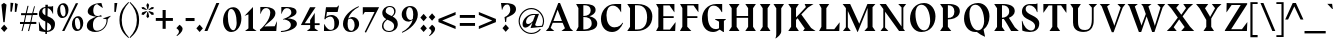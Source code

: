 SplineFontDB: 3.0
FontName: BluuNext-BoldItalic
FullName: Bluu Next Bold Italic
FamilyName: Bluu Next
Weight: Bold
Copyright: Created by Jean Baptiste Morizot, certains droits reserves (c) 2014
Version: 001.001
ItalicAngle: 0
UnderlinePosition: -50
UnderlineWidth: 50
Ascent: 740
Descent: 260
InvalidEm: 0
sfntRevision: 0x00010000
LayerCount: 2
Layer: 0 0 "Arri+AOgA-re" 1
Layer: 1 0 "Avant" 0
XUID: [1021 738 -1775506550 1981]
FSType: 8
OS2Version: 2
OS2_WeightWidthSlopeOnly: 0
OS2_UseTypoMetrics: 1
CreationTime: 1413500848
ModificationTime: 1417350569
PfmFamily: 17
TTFWeight: 700
TTFWidth: 5
LineGap: 0
VLineGap: 0
Panose: 2 0 8 0 0 0 0 0 0 0
OS2TypoAscent: 740
OS2TypoAOffset: 0
OS2TypoDescent: -260
OS2TypoDOffset: 0
OS2TypoLinegap: 200
OS2WinAscent: 940
OS2WinAOffset: 0
OS2WinDescent: 260
OS2WinDOffset: 0
HheadAscent: 940
HheadAOffset: 0
HheadDescent: -260
HheadDOffset: 0
OS2SubXSize: 650
OS2SubYSize: 600
OS2SubXOff: 0
OS2SubYOff: 75
OS2SupXSize: 650
OS2SupYSize: 600
OS2SupXOff: 0
OS2SupYOff: 350
OS2StrikeYSize: 50
OS2StrikeYPos: 294
OS2CapHeight: 0
OS2XHeight: 0
OS2Vendor: 'PfEd'
OS2CodePages: 20000003.00000000
OS2UnicodeRanges: 00000007.00000000.00000000.00000000
Lookup: 1 0 0 "'aalt' Activer toutes les variantes dans Latin lookup 0" { "sous-table 'aalt' Activer toutes les variantes dans Latin lookup 0"  } ['aalt' ('latn' <'dflt' > ) ]
Lookup: 3 0 0 "'aalt' Activer toutes les variantes dans Latin lookup 1" { "sous-table 'aalt' Activer toutes les variantes dans Latin lookup 1"  } ['aalt' ('latn' <'dflt' > ) ]
Lookup: 1 0 0 "'sups' Exposant dans Latin lookup 2" { "sous-table 'sups' Exposant dans Latin lookup 2" ("superior") } ['sups' ('latn' <'dflt' > ) ]
Lookup: 1 0 0 "'sups' Exposant dans '    ' lookup 3" { "sous-table 'sups' Exposant dans '    ' lookup 3" ("superior") } ['sups' ('    ' <'dflt' > ) ]
Lookup: 4 0 0 "'frac' Fractions dans Latin lookup 4" { "sous-table 'frac' Fractions dans Latin lookup 4"  } ['frac' ('latn' <'dflt' > ) ]
Lookup: 4 0 0 "'frac' Fractions dans '    ' lookup 5" { "sous-table 'frac' Fractions dans '    ' lookup 5"  } ['frac' ('    ' <'dflt' > ) ]
Lookup: 1 0 0 "'lnum' Chiffres modernes dans Latin lookup 6" { "sous-table 'lnum' Chiffres modernes dans Latin lookup 6"  } ['lnum' ('latn' <'dflt' > ) ]
Lookup: 1 0 0 "'lnum' Chiffres modernes dans '    ' lookup 7" { "sous-table 'lnum' Chiffres modernes dans '    ' lookup 7"  } ['lnum' ('    ' <'dflt' > ) ]
Lookup: 1 0 0 "'onum' Chiffres +AOAA l'ancienne dans Latin lookup 8" { "sous-table 'onum' Chiffres +AOAA l'ancienne dans Latin lookup 8" ("oldstyle") } ['onum' ('latn' <'dflt' > ) ]
Lookup: 1 0 0 "'onum' Chiffres +AOAA l'ancienne dans '    ' lookup 9" { "sous-table 'onum' Chiffres +AOAA l'ancienne dans '    ' lookup 9" ("oldstyle") } ['onum' ('    ' <'dflt' > ) ]
Lookup: 1 0 0 "'case' Formes sensibles +AOAA la casse dans Latin lookup 10" { "sous-table 'case' Formes sensibles +AOAA la casse dans Latin lookup 10"  } ['case' ('latn' <'dflt' > ) ]
Lookup: 1 0 0 "'case' Formes sensibles +AOAA la casse dans '    ' lookup 11" { "sous-table 'case' Formes sensibles +AOAA la casse dans '    ' lookup 11"  } ['case' ('    ' <'dflt' > ) ]
Lookup: 4 0 1 "'liga' Ligatures standard dans Latin lookup 12" { "sous-table 'liga' Ligatures standard dans Latin lookup 12"  } ['liga' ('latn' <'dflt' > ) ]
Lookup: 4 0 1 "'liga' Ligatures standard dans '    ' lookup 13" { "sous-table 'liga' Ligatures standard dans '    ' lookup 13"  } ['liga' ('    ' <'dflt' > ) ]
Lookup: 1 0 0 "'zero' Z+AOkA-ro barr+AOkA dans Latin lookup 14" { "sous-table 'zero' Z+AOkA-ro barr+AOkA dans Latin lookup 14"  } ['zero' ('latn' <'dflt' > ) ]
Lookup: 1 0 0 "'zero' Z+AOkA-ro barr+AOkA dans '    ' lookup 15" { "sous-table 'zero' Z+AOkA-ro barr+AOkA dans '    ' lookup 15"  } ['zero' ('    ' <'dflt' > ) ]
Lookup: 1 0 0 "'salt' Alternatives stylistiques dans Latin lookup 16" { "sous-table 'salt' Alternatives stylistiques dans Latin lookup 16"  } ['salt' ('latn' <'dflt' > ) ]
Lookup: 1 0 0 "'salt' Alternatives stylistiques dans '    ' lookup 17" { "sous-table 'salt' Alternatives stylistiques dans '    ' lookup 17"  } ['salt' ('    ' <'dflt' > ) ]
Lookup: 1 0 0 "'ss01' Style 1 dans Latin lookup 18" { "sous-table 'ss01' Style 1 dans Latin lookup 18"  } ['ss01' ('latn' <'dflt' > ) ]
Lookup: 1 0 0 "'ss01' Style 1 dans '    ' lookup 19" { "sous-table 'ss01' Style 1 dans '    ' lookup 19"  } ['ss01' ('    ' <'dflt' > ) ]
Lookup: 258 0 0 "'kern' Cr+AOkA-nage horizontal lookups0" { "sous-table 'kern' Cr+AOkA-nage horizontal lookups0"  } ['kern' ('    ' <'dflt' > 'latn' <'dflt' > ) ]
MarkAttachClasses: 1
DEI: 91125
KernClass2: 16+ 15 "sous-table 'kern' Cr+AOkA-nage horizontal lookups0"
 1 B
 1 L
 1 R
 1 T
 5 slash
 30 A Agrave Acircumflex Adieresis
 41 D O Q Ograve Oacute Ocircumflex Odieresis
 1 F
 3 V W
 1 Y
 36 b e o egrave eacute ograve oacute oe
 5 f f_f
 10 m n ntilde
 36 p ocircumflex otilde odieresis thorn
 3 v w
 37 y yacute ydieresis ycircumflex ygrave
 1 T
 36 hyphen period underscore hyphen.case
 30 A Agrave Acircumflex Adieresis
 53 C G O Q Ograve Oacute Ocircumflex Odieresis Cacute OE
 47 a agrave aacute acircumflex atilde adieresis ae
 159 c d e o q ccedilla egrave eacute ecircumflex edieresis eth ograve oacute ocircumflex odieresis cacute ccircumflex cdotaccent ccaron dcaron edotaccent ecaron oe
 51 i j igrave iacute icircumflex idieresis dotlessi ij
 70 m n r u ntilde ugrave uacute ucircumflex udieresis racute rcaron uring
 3 v w
 37 y yacute ydieresis ycircumflex ygrave
 37 U Ugrave Uacute Ucircumflex Udieresis
 3 V W
 8 Y Yacute
 100 B D E F H I K L N P R Egrave Eacute Ecircumflex Edieresis Igrave Iacute Icircumflex Idieresis Ntilde
 0 {} -15 {} 0 {} -30 {} 0 {} 0 {} 0 {} 0 {} 0 {} 0 {} -30 {} -30 {} -40 {} -50 {} 0 {} 0 {} -80 {} 0 {} 0 {} 0 {} 0 {} 0 {} 0 {} 0 {} -40 {} -40 {} 0 {} -100 {} -100 {} 0 {} 0 {} -24 {} 0 {} -35 {} 0 {} 0 {} -20 {} 0 {} 0 {} -40 {} -30 {} 0 {} -80 {} -80 {} 0 {} 0 {} 25 {} -60 {} -110 {} 0 {} -50 {} -50 {} 0 {} 0 {} 0 {} 0 {} 0 {} 0 {} 0 {} 0 {} 0 {} 0 {} -50 {} -160 {} -50 {} -60 {} -110 {} -10 {} -50 {} -70 {} -60 {} 0 {} 0 {} 0 {} 0 {} 0 {} -100 {} -50 {} 0 {} -35 {} 0 {} 0 {} 0 {} 0 {} -50 {} -50 {} -80 {} -160 {} -130 {} 0 {} 0 {} 0 {} 0 {} -80 {} 30 {} 0 {} 0 {} 0 {} 0 {} 0 {} 0 {} 0 {} -30 {} 0 {} 0 {} 0 {} 0 {} -10 {} -80 {} 0 {} 0 {} 0 {} 0 {} 0 {} 0 {} 0 {} 0 {} 0 {} 0 {} 0 {} 0 {} 0 {} -80 {} -150 {} -40 {} -60 {} -90 {} -20 {} -40 {} -35 {} -30 {} 0 {} 0 {} 0 {} 0 {} 0 {} 0 {} -100 {} -100 {} 0 {} -110 {} -140 {} -20 {} -80 {} -100 {} -100 {} 0 {} -25 {} 0 {} 0 {} 0 {} -71 {} 0 {} -30 {} 0 {} 0 {} 0 {} 0 {} 0 {} -26 {} -26 {} 0 {} 0 {} 0 {} 0 {} 0 {} 0 {} -20 {} -30 {} 0 {} -20 {} -20 {} 0 {} 0 {} 0 {} 0 {} 0 {} 0 {} 0 {} 0 {} 0 {} -20 {} 0 {} 0 {} 0 {} 0 {} 0 {} 0 {} 0 {} 0 {} -10 {} 0 {} 0 {} 0 {} 0 {} 0 {} -35 {} 0 {} 0 {} 0 {} 0 {} 0 {} 0 {} 0 {} 0 {} 0 {} 0 {} 0 {} 0 {} -20 {} 0 {} 0 {} -10 {} -60 {} 0 {} 0 {} 0 {} 25 {} 0 {} 0 {} 0 {} 0 {} -15 {} 0 {} 0 {} 0 {} 0 {} -35 {} -10 {} 0 {} 0 {} 0 {} 0 {} 0 {} 0 {} 0 {} 0 {} -60 {} 0 {} 0 {}
LangName: 1033 "" "" "Bold Italic" "VTF: Bluu Next Bold Italic: 2014" "BluuNext-BoldItalic" "Version 1.000;PS 001.000;hotconv 1.0.70;makeotf.lib2.5.58329" "" "Please refer to the Copyright section for the font trademark attribution notices." "VTF" "Jean-Baptiste Morizot" "" "http://velvetyne.fr" "http://cargocollective.com/jbmrz"
Encoding: UnicodeBmp
UnicodeInterp: none
NameList: AGL For New Fonts
DisplaySize: -24
AntiAlias: 1
FitToEm: 1
WinInfo: 58 29 16
BeginPrivate: 8
BlueValues 31 [-14 0 490 510 603 610 685 698]
OtherBlues 11 [-233 -225]
BlueScale 5 0.037
BlueFuzz 1 0
StdHW 4 [21]
StdVW 4 [29]
StemSnapH 34 [21 29 36 41 50 61 70 118 129 183]
StemSnapV 32 [29 42 68 72 96 120 130 140 171]
EndPrivate
TeXData: 1 0 0 209715 104857 69905 513802 1048576 69905 783286 444596 497025 792723 393216 433062 380633 303038 157286 324010 404750 52429 2506097 1059062 262144
BeginChars: 65567 299

StartChar: .notdef
Encoding: 65536 -1 0
Width: 461
Flags: MW
HStem: 0 50<40 374 87 374 87 421> 227 42<153 308> 443 50<87 374 87 87>
VStem: 40 47<50 50 50 443> 374 47<50 443 443 443>
LayerCount: 2
Back
Fore
SplineSet
40 0 m 1
 40 493 l 1
 421 493 l 1
 421 0 l 1
 40 0 l 1
87 50 m 1
 374 50 l 1
 374 443 l 1
 87 443 l 1
 87 50 l 1
221 227 m 1
 153 227 l 1
 285 386 l 1
 287 386 l 1
 241 269 l 1
 308 269 l 1
 176 110 l 1
 174 110 l 1
 221 227 l 1
EndSplineSet
EndChar

StartChar: CR
Encoding: 13 13 1
Width: 0
Flags: W
LayerCount: 2
Back
Fore
EndChar

StartChar: space
Encoding: 32 32 2
Width: 200
Flags: W
LayerCount: 2
Back
Fore
EndChar

StartChar: exclam
Encoding: 33 33 3
Width: 217
Flags: MW
HStem: -26 729<100 105>
VStem: 23 163<66 66>
LayerCount: 2
Back
Fore
SplineSet
83 220 m 1
 36 657 l 1
 100 703 l 1
 163 657 l 1
 117 220 l 1
 83 220 l 1
186 66 m 1
 105 -26 l 1
 23 66 l 1
 105 159 l 1
 186 66 l 1
EndSplineSet
EndChar

StartChar: quotedbl
Encoding: 34 34 4
Width: 246
Flags: MW
HStem: 667 20G<220 220> 673 20G<149 149> 676 20G<109 109>
VStem: 36 36 147 36
LayerCount: 2
Back
Fore
SplineSet
38 703 m 1x38
 109 696 l 1
 72 479 l 1
 34 482 l 1
 38 703 l 1x38
149 693 m 1x58
 220 687 l 1x98
 183 469 l 1
 145 472 l 1
 149 693 l 1x58
EndSplineSet
EndChar

StartChar: numbersign
Encoding: 35 35 5
Width: 485
Flags: MW
HStem: 0 227<63 89 63 63 225 252 225 225> 176 51<25 108 25 121 147 270 25 135 309 433> 379 50<52 156 52 168 52 182 195 318 357 460> 379 229<52 239 52 239 182 239 212 239 212 318 375 401 212 460 212 344>
VStem: 25 435<176 429 227 429>
LayerCount: 2
Back
Fore
SplineSet
375 608 m 1x00
 401 608 l 1x68
 357 429 l 1
 460 429 l 1
 460 379 l 1
 344 379 l 1
 309 227 l 1
 433 227 l 1
 433 176 l 1
 297 176 l 1xa8
 252 0 l 1
 225 0 l 1x68
 270 176 l 1
 135 176 l 1xa8
 89 0 l 1
 63 0 l 1x68
 108 176 l 1
 25 176 l 1
 25 227 l 1
 121 227 l 1
 156 379 l 1
 52 379 l 1
 52 429 l 1
 168 429 l 1x58
 212 608 l 1
 239 608 l 1x68
 195 429 l 1
 330 429 l 1x58
 375 608 l 1x00
318 379 m 1x58
 182 379 l 1
 147 227 l 1
 283 227 l 1
 318 379 l 1x58
EndSplineSet
EndChar

StartChar: dollar
Encoding: 36 36 6
Width: 449
Flags: MW
HStem: -58 84<184 232 184 232> -7 33<224 232> 559 37<244 336> 568 81<185 247> 589 20G<378 378>
VStem: 23 85<466.5 470> 184 44 184 55 328 95 369 7
LayerCount: 2
Back
Fore
SplineSet
20 233 m 1x4e40
 30 233 l 1
 55 139 113 60 184 34 c 1
 184 243 l 1x4e40
 105 278 23 318 23 428 c 0
 23 512 74 585 185 595 c 1
 185 649 l 1
 247 649 l 1x5540
 245 596 l 1
 336 596 l 1x6540
 378 609 l 1x4e40
 378 421 l 1
 371 422 l 1
 346 492 300 540 244 559 c 1x6540
 237 370 l 1
 325 333 425 296 425 187 c 0
 425 55 342 -1 224 -7 c 1x4e80
 222 -58 l 1
 184 -58 l 1x8e40
 184 -7 l 1
 131 -4 69 7 31 24 c 1
 20 233 l 1x4e40
185 393 m 1x5540
 185 568 l 1
 140 566 108 537 108 489 c 0
 108 444 140 416 185 393 c 1x5540
225 26 m 1x4e80
 232 26 l 2
 278 26 330 50 330 104 c 0
 330 164 286 195 232 221 c 1
 225 26 l 1x4e80
EndSplineSet
EndChar

StartChar: percent
Encoding: 37 37 7
Width: 716
Flags: MW
HStem: 0 40<531 577 531 578> 325 40<162 208 162 209> 330 40<503 551> 655 40<134 182>
VStem: 30 75<504.5 540.5> 239 74<479.5 515.5> 399 75<179.5 215.5> 608 74<154.5 190.5>
LayerCount: 2
Back
Fore
SplineSet
313 526 m 0x00
 313 433 263 325 155 325 c 0
 73 325 30 408 30 494 c 0
 30 587 80 695 188 695 c 0
 270 695 313 612 313 526 c 0x00
496 695 m 1
 554 695 l 1
 211 0 l 1
 153 0 l 1
 496 695 l 1
157 655 m 0
 110 655 105 596 105 556 c 0
 105 453 137 365 187 365 c 0
 229 365 239 430 239 464 c 0
 239 567 207 655 157 655 c 0
682 201 m 0
 682 108 632 0 524 0 c 0
 442 0 399 83 399 169 c 0
 399 262 449 370 557 370 c 0xdf
 639 370 682 287 682 201 c 0
526 330 m 0xdf
 479 330 474 271 474 231 c 0
 474 128 506 40 556 40 c 0
 598 40 608 105 608 139 c 0
 608 242 576 330 526 330 c 0xdf
EndSplineSet
EndChar

StartChar: ampersand
Encoding: 38 38 8
Width: 690
Flags: MW
HStem: -19 32<283 367> 359 17 666 29<297 304>
VStem: 46 153<91 208> 68 139<462.5 535.5> 539 29
LayerCount: 2
Back
Fore
SplineSet
644 375 m 1xf4
 568 297 l 1
 574 171 482 -19 252 -19 c 0
 163 -19 46 25 46 135 c 0xf4
 46 281 202 325 278 359 c 1
 180 373 68 396 68 490 c 0
 68 581 184 695 410 695 c 1
 445 579 l 1
 440 574 l 1
 304 666 l 1
 260 666 207 623 207 501 c 0
 207 424 251 376 303 376 c 0xec
 348 376 370 384 404 399 c 1
 417 359 l 1
 392 359 366 359 340 361 c 1
 283 344 199 300 199 161 c 0
 199 21 263 13 303 13 c 0
 435 13 559 161 536 297 c 1
 449 312 l 1
 447 317 l 1
 641 381 l 1
 644 375 l 1xf4
EndSplineSet
EndChar

StartChar: quotesingle
Encoding: 39 39 9
Width: 134
Flags: MW
HStem: 672 20G<108 108> 678 20G<37 37>
VStem: 35 36
LayerCount: 2
Back
Fore
SplineSet
37 698 m 1x60
 108 692 l 1xa0
 71 474 l 1
 33 477 l 1
 37 698 l 1x60
EndSplineSet
EndChar

StartChar: parenleft
Encoding: 40 40 10
Width: 266
Flags: MW
HStem: -174 900<261 261>
VStem: 37 56<185 367 185 401>
LayerCount: 2
Back
Fore
SplineSet
261 726 m 1
 275 711 l 1
 160 588 93 458 93 276 c 0
 93 94 160 -37 275 -159 c 1
 261 -174 l 1
 166 -88 37 26 37 276 c 0
 37 526 166 630 261 726 c 1
EndSplineSet
Substitution2: "sous-table 'case' Formes sensibles +AOAA la casse dans '    ' lookup 11" parenleft.case
Substitution2: "sous-table 'case' Formes sensibles +AOAA la casse dans Latin lookup 10" parenleft.case
Substitution2: "sous-table 'aalt' Activer toutes les variantes dans Latin lookup 0" parenleft.case
EndChar

StartChar: parenright
Encoding: 41 41 11
Width: 290
Flags: MW
HStem: -174 900<29 29>
VStem: 197 56<185 367>
LayerCount: 2
Back
Fore
SplineSet
15 711 m 1
 29 726 l 1
 124 630 253 526 253 276 c 0
 253 26 124 -88 29 -174 c 1
 15 -159 l 1
 130 -37 197 94 197 276 c 0
 197 458 130 588 15 711 c 1
EndSplineSet
Substitution2: "sous-table 'case' Formes sensibles +AOAA la casse dans '    ' lookup 11" parenright.case
Substitution2: "sous-table 'case' Formes sensibles +AOAA la casse dans Latin lookup 10" parenright.case
Substitution2: "sous-table 'aalt' Activer toutes les variantes dans Latin lookup 0" parenright.case
EndChar

StartChar: asterisk
Encoding: 42 42 12
Width: 335
Flags: MW
HStem: 471 20G 487 20G<139 139 197 197> 585 20G<64 64 271 271> 668 20G<168 168>
VStem: 13 310<403 403 403 595>
LayerCount: 2
Back
Fore
SplineSet
134 646 m 1x78
 168 688 l 1
 203 648 l 1
 178 529 l 1
 160 529 l 1
 134 646 l 1x78
64 605 m 1
 13 595 l 1
 28 543 l 1
 139 507 l 1
 148 523 l 1
 64 605 l 1
271 605 m 1
 323 595 l 1
 307 543 l 1
 197 507 l 1
 188 523 l 1
 271 605 l 1
64 392 m 1x88
 13 403 l 1
 28 455 l 1
 139 491 l 1
 148 475 l 1
 64 392 l 1x88
271 392 m 1
 323 403 l 1
 307 455 l 1
 197 491 l 1
 188 475 l 1
 271 392 l 1
204 354 m 1
 170 312 l 1
 135 352 l 1
 160 471 l 1
 178 471 l 1
 204 354 l 1
EndSplineSet
EndChar

StartChar: plus
Encoding: 43 43 13
Width: 530
Flags: MW
HStem: 238 72<45 215 45 215 293 473> 478 20G<215 293 293 293>
VStem: 215 78<40 238 40 238 310 498>
LayerCount: 2
Back
Fore
SplineSet
473 238 m 1
 293 238 l 1
 293 40 l 1
 215 40 l 1
 215 238 l 1
 45 238 l 1
 45 310 l 1
 215 310 l 1
 215 498 l 1
 293 498 l 1
 293 310 l 1
 473 310 l 1
 473 238 l 1
EndSplineSet
EndChar

StartChar: comma
Encoding: 44 44 14
Width: 227
Flags: MW
HStem: -123 282<50 113>
VStem: 99 91<-28 79>
LayerCount: 2
Back
Fore
SplineSet
50 -123 m 1
 37 -113 l 1
 69 -85 99 -47 99 -9 c 0
 99 17 83 29 71 43 c 2
 34 74 l 1
 113 159 l 1
 144 139 190 96 190 62 c 0
 190 -36 71 -109 50 -123 c 1
EndSplineSet
EndChar

StartChar: hyphen
Encoding: 45 45 15
Width: 294
Flags: MW
HStem: 244 76<41 264 41 264>
VStem: 41 223<244 320 244 320>
LayerCount: 2
Back
Fore
SplineSet
41 320 m 1
 264 320 l 1
 264 244 l 1
 41 244 l 1
 41 320 l 1
EndSplineSet
Substitution2: "sous-table 'case' Formes sensibles +AOAA la casse dans '    ' lookup 11" hyphen.case
Substitution2: "sous-table 'case' Formes sensibles +AOAA la casse dans Latin lookup 10" hyphen.case
Substitution2: "sous-table 'aalt' Activer toutes les variantes dans Latin lookup 0" hyphen.case
EndChar

StartChar: period
Encoding: 46 46 16
Width: 181
Flags: MW
HStem: -26 185<91 91>
VStem: 9 163<66 66>
LayerCount: 2
Back
Fore
SplineSet
172 66 m 1
 91 -26 l 1
 9 66 l 1
 91 159 l 1
 172 66 l 1
EndSplineSet
EndChar

StartChar: slash
Encoding: 47 47 17
Width: 445
Flags: MW
HStem: 0 21G<37 111 37 37> 675 20G<334 408 408 408>
VStem: 37 371
LayerCount: 2
Back
Fore
SplineSet
334 695 m 1
 408 695 l 1
 111 0 l 1
 37 0 l 1
 334 695 l 1
EndSplineSet
EndChar

StartChar: zero
Encoding: 48 48 18
Width: 561
Flags: MW
HStem: -14 45<265.5 338 265.5 339.5> 557 45<221.5 296.5>
VStem: 51 120<283.5 345.5> 392 118<242.5 304.5>
LayerCount: 2
Back
Fore
SplineSet
510 320 m 0
 510 165 425 -14 254 -14 c 0
 124 -14 51 124 51 268 c 0
 51 423 136 602 307 602 c 0
 438 602 510 464 510 320 c 0
257 557 m 0
 183 557 171 449 171 377 c 0
 171 190 226 31 305 31 c 0
 371 31 392 149 392 211 c 0
 392 398 336 557 257 557 c 0
EndSplineSet
Substitution2: "sous-table 'zero' Z+AOkA-ro barr+AOkA dans '    ' lookup 15" zero.zero
Substitution2: "sous-table 'zero' Z+AOkA-ro barr+AOkA dans Latin lookup 14" zero.zero
Substitution2: "sous-table 'onum' Chiffres +AOAA l'ancienne dans '    ' lookup 9" zero.osf
Substitution2: "sous-table 'onum' Chiffres +AOAA l'ancienne dans Latin lookup 8" zero.osf
Substitution2: "sous-table 'sups' Exposant dans '    ' lookup 3" zerosuperior
Substitution2: "sous-table 'sups' Exposant dans Latin lookup 2" zerosuperior
AlternateSubs2: "sous-table 'aalt' Activer toutes les variantes dans Latin lookup 1" zerosuperior zero.osf zero.zero
EndChar

StartChar: one
Encoding: 49 49 19
Width: 382
Flags: MW
HStem: 0 66<136 136> 587 20G<250 250>
VStem: 136 114<66 420 420 420>
LayerCount: 2
Back
Fore
SplineSet
250 607 m 1
 250 66 l 1
 340 0 l 1
 51 0 l 1
 136 66 l 1
 136 420 l 1
 43 384 l 1
 42 386 l 1
 250 607 l 1
EndSplineSet
Substitution2: "sous-table 'onum' Chiffres +AOAA l'ancienne dans '    ' lookup 9" one.osf
Substitution2: "sous-table 'onum' Chiffres +AOAA l'ancienne dans Latin lookup 8" one.osf
Substitution2: "sous-table 'sups' Exposant dans '    ' lookup 3" onesuperior
Substitution2: "sous-table 'sups' Exposant dans Latin lookup 2" onesuperior
AlternateSubs2: "sous-table 'aalt' Activer toutes les variantes dans Latin lookup 1" onesuperior one.osf
EndChar

StartChar: two
Encoding: 50 50 20
Width: 528
Flags: MW
HStem: 0 117 567 27
VStem: 307 129<369.5 490>
LayerCount: 2
Back
Fore
SplineSet
53 0 m 1
 46 33 l 1
 126 99 307 277 307 458 c 0
 307 522 268 568 202 568 c 0
 134 568 96 512 63 422 c 1
 58 422 l 1
 58 595 l 1
 188 595 l 2
 315 595 436 546 436 440 c 0
 436 299 246 216 164 116 c 1
 166 111 l 1
 225 116 l 1
 418 119 l 1
 473 240 l 1
 477 240 l 1
 457 0 l 1
 53 0 l 1
EndSplineSet
Substitution2: "sous-table 'onum' Chiffres +AOAA l'ancienne dans '    ' lookup 9" two.osf
Substitution2: "sous-table 'onum' Chiffres +AOAA l'ancienne dans Latin lookup 8" two.osf
Substitution2: "sous-table 'sups' Exposant dans '    ' lookup 3" twosuperior
Substitution2: "sous-table 'sups' Exposant dans Latin lookup 2" twosuperior
AlternateSubs2: "sous-table 'aalt' Activer toutes les variantes dans Latin lookup 1" twosuperior two.osf
EndChar

StartChar: three
Encoding: 51 51 21
Width: 502
Flags: MW
HStem: -16 25<53 93 45 104> 567 28<157.5 205 205 228>
VStem: 296 151<114 196> 309 129<441.5 493>
LayerCount: 2
Back
Fore
SplineSet
53 -16 m 1xe0
 45 9 l 1
 141 9 296 46 296 152 c 0xe0
 296 240 224 273 136 291 c 0
 126 289 116 286 106 284 c 1
 104 301 l 1
 136 313 l 2
 197 336 309 375 309 461 c 0
 309 525 263 567 193 567 c 0
 122 567 91 497 63 425 c 1
 58 425 l 1
 58 595 l 1
 205 595 l 2
 331 595 438 565 438 475 c 0xd0
 438 408 369 362 217 319 c 1
 319 310 447 282 447 186 c 0
 447 42 155 -16 53 -16 c 1xe0
EndSplineSet
Substitution2: "sous-table 'onum' Chiffres +AOAA l'ancienne dans '    ' lookup 9" three.osf
Substitution2: "sous-table 'onum' Chiffres +AOAA l'ancienne dans Latin lookup 8" three.osf
Substitution2: "sous-table 'sups' Exposant dans '    ' lookup 3" threesuperior
Substitution2: "sous-table 'sups' Exposant dans Latin lookup 2" threesuperior
AlternateSubs2: "sous-table 'aalt' Activer toutes les variantes dans Latin lookup 1" threesuperior three.osf
EndChar

StartChar: four
Encoding: 52 52 22
Width: 568
Flags: MW
HStem: 0 193<394 484> 149 45<145 278 145 279>
VStem: 278 116<194 274 274 274>
LayerCount: 2
Back
Fore
SplineSet
516 148 m 1x00
 394 148 l 1
 394 66 l 1xa0
 484 0 l 1
 195 0 l 1
 279 66 l 1x60
 279 149 l 1
 47 149 l 1
 276 595 l 1
 415 595 l 1
 145 194 l 1
 278 194 l 1
 278 274 l 1xa0
 394 452 l 1
 394 193 l 1
 516 193 l 1x60
 516 148 l 1x00
EndSplineSet
Substitution2: "sous-table 'onum' Chiffres +AOAA l'ancienne dans '    ' lookup 9" four.osf
Substitution2: "sous-table 'onum' Chiffres +AOAA l'ancienne dans Latin lookup 8" four.osf
Substitution2: "sous-table 'sups' Exposant dans '    ' lookup 3" foursuperior
Substitution2: "sous-table 'sups' Exposant dans Latin lookup 2" foursuperior
AlternateSubs2: "sous-table 'aalt' Activer toutes les variantes dans Latin lookup 1" foursuperior four.osf
EndChar

StartChar: five
Encoding: 53 53 23
Width: 481
Flags: MW
HStem: 1 28<49 246.5> 357 40<223 252.5> 476 120<125 370 100 391 125 125>
VStem: 49 11 310 117<142 211>
LayerCount: 2
Back
Fore
SplineSet
106 354 m 1
 143 375 l 2
 176 390 208 397 238 397 c 0
 329 397 427 327 427 213 c 0
 427 71 324 1 164 1 c 2
 49 1 l 1
 49 1 52 106 53 173 c 1
 60 173 l 1
 60 173 118 29 217 29 c 0
 276 29 310 57 310 173 c 0
 310 249 301 357 204 357 c 0
 178 357 140 342 101 320 c 1
 97 320 l 1
 92 293 l 1
 59 293 l 1
 99 587 l 1
 100 596 l 1
 370 596 l 1
 427 647 l 1
 416 596 l 1
 391 476 l 1
 125 476 l 1
 106 354 l 1
EndSplineSet
Substitution2: "sous-table 'onum' Chiffres +AOAA l'ancienne dans '    ' lookup 9" five.osf
Substitution2: "sous-table 'onum' Chiffres +AOAA l'ancienne dans Latin lookup 8" five.osf
Substitution2: "sous-table 'sups' Exposant dans '    ' lookup 3" fivesuperior
Substitution2: "sous-table 'sups' Exposant dans Latin lookup 2" fivesuperior
AlternateSubs2: "sous-table 'aalt' Activer toutes les variantes dans Latin lookup 1" fivesuperior five.osf
EndChar

StartChar: six
Encoding: 54 54 24
Width: 508
Flags: MW
HStem: -12 30<228 290.5 228 307> 320 41<224 329.5>
VStem: 50 115<137 210.5 137 285> 341 112<140 214.5>
LayerCount: 2
Back
Fore
SplineSet
442 631 m 1
 448 612 l 1
 325 554 215 449 181 319 c 1
 208 338 249 361 284 361 c 0
 375 361 453 299 453 184 c 0
 453 94 374 -12 240 -12 c 0
 133 -12 50 63 50 193 c 0
 50 377 239 548 442 631 c 1
175 294 m 1
 168 263 165 229 165 192 c 0
 165 82 197 18 259 18 c 0
 322 18 341 117 341 163 c 0
 341 266 283 320 238 320 c 0
 210 320 196 314 175 294 c 1
EndSplineSet
Substitution2: "sous-table 'onum' Chiffres +AOAA l'ancienne dans '    ' lookup 9" six.osf
Substitution2: "sous-table 'onum' Chiffres +AOAA l'ancienne dans Latin lookup 8" six.osf
Substitution2: "sous-table 'sups' Exposant dans '    ' lookup 3" sixsuperior
Substitution2: "sous-table 'sups' Exposant dans Latin lookup 2" sixsuperior
AlternateSubs2: "sous-table 'aalt' Activer toutes les variantes dans Latin lookup 1" sixsuperior six.osf
EndChar

StartChar: seven
Encoding: 55 55 25
Width: 483
Flags: MW
HStem: 475 120<96 339 96 96>
VStem: 45 51<475 475 475 595>
LayerCount: 2
Back
Fore
SplineSet
45 595 m 1
 453 595 l 1
 125 -40 l 1
 93 -24 l 1
 339 475 l 1
 96 475 l 1
 48 402 l 1
 45 402 l 1
 45 595 l 1
EndSplineSet
Substitution2: "sous-table 'onum' Chiffres +AOAA l'ancienne dans '    ' lookup 9" seven.osf
Substitution2: "sous-table 'onum' Chiffres +AOAA l'ancienne dans Latin lookup 8" seven.osf
Substitution2: "sous-table 'sups' Exposant dans '    ' lookup 3" sevensuperior
Substitution2: "sous-table 'sups' Exposant dans Latin lookup 2" sevensuperior
AlternateSubs2: "sous-table 'aalt' Activer toutes les variantes dans Latin lookup 1" sevensuperior seven.osf
EndChar

StartChar: eight
Encoding: 56 56 26
Width: 495
Flags: MW
HStem: -15 25<178.5 261.5 178.5 280> 585 25<216.5 270.5>
VStem: 50 36<103 168.5 103 172.5> 57 85<456 486.5> 353 92<115.5 174> 354 36<456 514>
LayerCount: 2
Back
Fore
SplineSet
250 610 m 0xe4
 316 610 390 574 390 487 c 0xe4
 390 425 358 388 316 357 c 1
 385 323 445 270 445 176 c 0
 445 55 336 -15 224 -15 c 0
 121 -15 50 40 50 130 c 0xe8
 50 215 110 263 158 294 c 1
 88 330 57 388 57 444 c 0xd4
 57 529 128 610 250 610 c 0xe4
294 368 m 1
 331 397 354 429 354 475 c 0
 354 553 300 585 241 585 c 0
 192 585 142 554 142 486 c 0xd4
 142 426 218 403 294 368 c 1
184 281 m 1
 140 255 86 203 86 134 c 0
 86 72 132 10 225 10 c 0
 298 10 353 48 353 124 c 0xe8
 353 224 264 246 184 281 c 1
EndSplineSet
Substitution2: "sous-table 'onum' Chiffres +AOAA l'ancienne dans '    ' lookup 9" eight.osf
Substitution2: "sous-table 'onum' Chiffres +AOAA l'ancienne dans Latin lookup 8" eight.osf
Substitution2: "sous-table 'sups' Exposant dans '    ' lookup 3" eightsuperior
Substitution2: "sous-table 'sups' Exposant dans Latin lookup 2" eightsuperior
AlternateSubs2: "sous-table 'aalt' Activer toutes les variantes dans Latin lookup 1" eightsuperior eight.osf
EndChar

StartChar: nine
Encoding: 57 57 27
Width: 503
Flags: MW
HStem: -14 21G<48 48> 237 41<166.5 272> 580 30<205.5 268>
VStem: 43 112<383.5 458 383.5 459> 331 115<387.5 461>
LayerCount: 2
Back
Fore
SplineSet
54 -33 m 1
 48 -14 l 1
 171 44 281 149 315 279 c 1
 288 260 247 237 212 237 c 0
 121 237 43 299 43 414 c 0
 43 504 122 610 256 610 c 0
 363 610 446 535 446 405 c 0
 446 221 257 50 54 -33 c 1
321 304 m 1
 328 335 331 369 331 406 c 0
 331 516 299 580 237 580 c 0
 174 580 155 481 155 435 c 0
 155 332 213 278 258 278 c 0
 286 278 300 284 321 304 c 1
EndSplineSet
Substitution2: "sous-table 'onum' Chiffres +AOAA l'ancienne dans '    ' lookup 9" nine.osf
Substitution2: "sous-table 'onum' Chiffres +AOAA l'ancienne dans Latin lookup 8" nine.osf
Substitution2: "sous-table 'sups' Exposant dans '    ' lookup 3" ninesuperior
Substitution2: "sous-table 'sups' Exposant dans Latin lookup 2" ninesuperior
AlternateSubs2: "sous-table 'aalt' Activer toutes les variantes dans Latin lookup 1" ninesuperior nine.osf
EndChar

StartChar: colon
Encoding: 58 58 28
Width: 181
Flags: MW
HStem: -26 454<91 91>
VStem: 9 163<66 66>
LayerCount: 2
Back
Fore
SplineSet
172 335 m 1
 91 243 l 1
 9 335 l 1
 91 428 l 1
 172 335 l 1
172 66 m 1
 91 -26 l 1
 9 66 l 1
 91 159 l 1
 172 66 l 1
EndSplineSet
EndChar

StartChar: semicolon
Encoding: 59 59 29
Width: 243
Flags: MW
HStem: -123 567<63 127>
VStem: 112 91<-28 79>
LayerCount: 2
Back
Fore
SplineSet
208 351 m 1
 127 259 l 1
 45 351 l 1
 127 444 l 1
 208 351 l 1
63 -123 m 1
 50 -113 l 1
 82 -85 112 -47 112 -9 c 0
 112 17 97 29 84 43 c 2
 47 74 l 1
 126 159 l 1
 157 139 203 96 203 62 c 0
 203 -36 84 -109 63 -123 c 1
EndSplineSet
EndChar

StartChar: less
Encoding: 60 60 30
Width: 516
Flags: MW
HStem: 40 425<465 465>
VStem: 37 428<40 293 40 293>
LayerCount: 2
Back
Fore
SplineSet
465 393 m 1
 130 252 l 1
 465 112 l 1
 465 40 l 1
 39 212 l 1
 37 212 l 1
 37 293 l 1
 39 292 l 1
 465 465 l 1
 465 393 l 1
EndSplineSet
EndChar

StartChar: equal
Encoding: 61 61 31
Width: 487
Flags: MW
HStem: 129 72<45 426 45 426> 333 72<45 426 45 426>
VStem: 45 381<129 201 129 201 333 405 129 405>
LayerCount: 2
Back
Fore
SplineSet
45 333 m 1
 45 405 l 1
 426 405 l 1
 426 333 l 1
 45 333 l 1
45 129 m 1
 45 201 l 1
 426 201 l 1
 426 129 l 1
 45 129 l 1
EndSplineSet
EndChar

StartChar: greater
Encoding: 62 62 32
Width: 516
Flags: MW
HStem: 40 425<46 46>
VStem: 46 427<40 293 112 293 212 465 212 465>
LayerCount: 2
Back
Fore
SplineSet
46 112 m 1
 381 252 l 1
 46 393 l 1
 46 465 l 1
 472 292 l 1
 473 293 l 1
 473 212 l 1
 472 212 l 1
 46 40 l 1
 46 112 l 1
EndSplineSet
EndChar

StartChar: question
Encoding: 63 63 33
Width: 504
Flags: MW
HStem: 658 37<195.5 225.5>
VStem: 306 145<483.5 573>
LayerCount: 2
Back
Fore
SplineSet
75 695 m 1
 157 695 l 2
 294 695 451 677 451 540 c 0
 451 410 277 362 214 328 c 1
 203 220 l 1
 180 220 l 1
 163 342 l 1
 251 374 306 449 306 518 c 0
 306 628 270 658 232 658 c 0
 159 658 127 599 106 525 c 1
 98 524 l 1
 75 695 l 1
274 66 m 1
 193 -26 l 1
 112 66 l 1
 193 159 l 1
 274 66 l 1
EndSplineSet
EndChar

StartChar: at
Encoding: 64 64 34
Width: 685
Flags: MW
HStem: -69 28<254 377 254 380.5> 83 90<168.5 274.5> 410 25 538 30
VStem: 15 29<169 329 169 338> 114 88<211 239> 624 29<226 329>
LayerCount: 2
Back
Fore
SplineSet
314 73 m 1
 361 210 l 1
 314 151 246 83 188 83 c 0
 149 83 114 103 114 172 c 0
 114 306 259 447 402 437 c 2
 440 434 l 1
 525 439 l 1
 426 145 l 1
 473 119 l 1
 598 130 l 1
 614 166 624 203 624 249 c 0
 624 409 494 539 334 539 c 0
 174 539 44 409 44 249 c 0
 44 89 174 -41 334 -41 c 0
 420 -41 497 -3 550 56 c 1
 570 36 l 1
 512 -28 427 -69 334 -69 c 0
 158 -69 15 74 15 250 c 0
 15 426 158 569 334 569 c 0
 510 569 653 426 653 250 c 0
 653 189 639 145 615 102 c 1
 314 73 l 1
375 255 m 1
 431 410 l 1
 312 424 202 339 202 235 c 0
 202 187 219 173 257 173 c 0
 292 173 347 214 375 255 c 1
EndSplineSet
Substitution2: "sous-table 'case' Formes sensibles +AOAA la casse dans '    ' lookup 11" at.case
Substitution2: "sous-table 'case' Formes sensibles +AOAA la casse dans Latin lookup 10" at.case
Substitution2: "sous-table 'aalt' Activer toutes les variantes dans Latin lookup 0" at.case
EndChar

StartChar: A
Encoding: 65 65 35
Width: 727
Flags: MW
HStem: 0 259<211 233 22 424 412 412 412 424 211 705> 214 45<211 424 211 441 194 424> 675 20G<332 376 376 376>
VStem: 22 683<0 0>
LayerCount: 2
Back
Fore
SplineSet
441 214 m 1x70
 194 214 l 1x70
 142 78 l 1
 233 0 l 1
 22 0 l 1
 90 79 l 1
 332 695 l 1
 376 695 l 1
 634 67 l 1
 705 0 l 1
 412 0 l 1
 499 69 l 1xb0
 441 214 l 1x70
424 259 m 1
 315 533 l 1
 211 259 l 1
 424 259 l 1
EndSplineSet
EndChar

StartChar: B
Encoding: 66 66 36
Width: 630
Flags: MW
HStem: 0 39<234 263> 353 25<234 295> 653 32<234 234 234 267>
VStem: 110 124<106 353 378 581 581 581> 417 123<489 574> 442 140<138 234 111 252>
LayerCount: 2
Back
Fore
SplineSet
53 685 m 1xf4
 271 685 l 2
 415 685 540 653 540 534 c 0xf8
 540 444 460 400 389 372 c 1
 508 344 582 285 582 183 c 0
 582 39 398 0 263 0 c 2
 53 0 l 1
 110 106 l 1
 110 581 l 1
 53 685 l 1xf4
234 653 m 1
 234 378 l 1
 356 378 417 436 417 514 c 0
 417 634 332 653 267 653 c 2
 234 653 l 1
234 39 m 1
 264 39 l 2
 361 39 442 90 442 186 c 0xf4
 442 318 356 353 234 353 c 1
 234 39 l 1
EndSplineSet
EndChar

StartChar: C
Encoding: 67 67 37
Width: 651
Flags: MW
HStem: -12 117<318.5 400> 644 41<290.5 554>
VStem: 49 138<321.5 408>
LayerCount: 2
Back
Fore
SplineSet
554 482 m 1
 548 482 l 1
 510 566 445 644 346 644 c 0
 235 644 187 538 187 406 c 0
 187 237 252 105 385 105 c 0
 500 105 557 170 588 221 c 1
 602 211 l 1
 560 107 473 -12 327 -12 c 0
 156 -12 49 123 49 319 c 0
 49 497 176 685 405 685 c 2
 554 685 l 1
 554 482 l 1
EndSplineSet
EndChar

StartChar: D
Encoding: 68 68 38
Width: 735
Flags: MW
HStem: 0 38<250 293> 653 32<250 309 309 317 250 250>
VStem: 126 124<106 579 579 579> 553 131<283 443 256.5 444>
LayerCount: 2
Back
Fore
SplineSet
56 685 m 1
 309 685 l 2
 597 685 684 514 684 372 c 0
 684 141 527 0 293 0 c 2
 56 0 l 1
 126 106 l 1
 126 579 l 1
 56 685 l 1
250 38 m 1
 310 38 l 2
 512 38 553 222 553 344 c 0
 553 544 467 653 317 653 c 2
 250 653 l 1
 250 38 l 1
EndSplineSet
EndChar

StartChar: E
Encoding: 69 69 39
Width: 592
Flags: MW
HStem: 0 36<233 398 233 529> 327 45<233 493 233 493> 649 36<233 389 233 233>
VStem: 109 124<106 327 372 581 581 581>
LayerCount: 2
Back
Fore
SplineSet
52 0 m 1
 109 106 l 1
 109 581 l 1
 52 685 l 1
 511 685 l 1
 511 475 l 1
 506 475 l 1
 389 649 l 1
 233 649 l 1
 233 372 l 1
 493 372 l 1
 493 327 l 1
 233 327 l 1
 233 36 l 1
 398 36 l 1
 535 219 l 1
 540 217 l 1
 529 0 l 1
 52 0 l 1
EndSplineSet
EndChar

StartChar: F
Encoding: 70 70 40
Width: 562
Flags: MW
HStem: 0 21G<51 334 51 51> 323 46<232 485 232 485> 649 36<232 389 232 232>
VStem: 109 123<106 323 369 581 581 581>
LayerCount: 2
Back
Fore
SplineSet
109 581 m 1
 51 685 l 1
 511 685 l 1
 511 475 l 1
 507 475 l 1
 389 649 l 1
 232 649 l 1
 232 369 l 1
 485 369 l 1
 485 323 l 1
 232 323 l 1
 232 106 l 1
 334 0 l 1
 51 0 l 1
 51 6 l 1
 109 106 l 1
 109 581 l 1
EndSplineSet
EndChar

StartChar: G
Encoding: 71 71 41
Width: 687
Flags: MW
HStem: -13 73<312 359.5> -6 21G<583 598 583 583> 299 10<376 648> 643 41<292 555>
VStem: 50 142<328 407> 476 122<79 244 244 244> 542 13<481 684>
LayerCount: 2
Back
Fore
SplineSet
598 262 m 1xbc
 598 -6 l 1
 583 -6 l 1x7c
 493 47 l 1
 447 14 391 -13 328 -13 c 0
 157 -13 50 122 50 318 c 0
 50 496 177 684 406 684 c 2
 555 684 l 1
 555 481 l 1
 542 481 l 1xba
 499 561 448 643 340 643 c 0
 244 643 192 562 192 405 c 0
 192 251 227 60 397 60 c 0
 416 60 450 66 476 79 c 1
 476 244 l 1
 376 298 l 1
 376 309 l 1
 648 309 l 1
 648 299 l 1
 598 262 l 1xbc
EndSplineSet
EndChar

StartChar: H
Encoding: 72 72 42
Width: 780
Flags: MW
HStem: 0 21G<47 312 47 47 457 722 457 457> 333 45<241 528 241 528> 665 20G<48 313 313 313 458 723 723 723>
VStem: 117 124<106 333 106 378 378 579> 528 124<106 333 333 333 378 579 106 580 106 580>
LayerCount: 2
Back
Fore
SplineSet
457 0 m 1
 528 106 l 1
 528 333 l 1
 241 333 l 1
 241 106 l 1
 312 0 l 1
 47 0 l 1
 117 106 l 1
 117 580 l 1
 48 685 l 1
 313 685 l 1
 241 579 l 1
 241 378 l 1
 528 378 l 1
 528 580 l 1
 458 685 l 1
 723 685 l 1
 652 579 l 1
 652 106 l 1
 722 0 l 1
 457 0 l 1
EndSplineSet
EndChar

StartChar: I
Encoding: 73 73 43
Width: 358
Flags: MW
HStem: 0 21G<47 311 47 47> 665 20G<47 311 311 311>
VStem: 117 124<106 579 106 579>
LayerCount: 2
Back
Fore
SplineSet
117 106 m 1
 117 579 l 1
 47 685 l 1
 311 685 l 1
 241 579 l 1
 241 106 l 1
 311 0 l 1
 47 0 l 1
 117 106 l 1
EndSplineSet
EndChar

StartChar: J
Encoding: 74 74 44
Width: 338
Flags: MW
HStem: 665 20G<37 301 301 301>
VStem: 107 124<-34.5 4 4 579>
LayerCount: 2
Back
Fore
SplineSet
231 579 m 1
 231 4 l 2
 231 -73 146 -142 93 -176 c 1
 86 -172 l 1
 98 -147 107 -106 107 -73 c 2
 107 579 l 1
 37 685 l 1
 301 685 l 1
 231 579 l 1
EndSplineSet
EndChar

StartChar: K
Encoding: 75 75 45
Width: 769
Flags: MW
HStem: 0 63<427 470 470 470 470 740> 591 20G<497 497> 611 75<497 497>
VStem: 128 123<106 282 106 345 345 580>
LayerCount: 2
Back
Fore
SplineSet
291 324 m 1xd0
 251 282 l 1
 251 106 l 1
 322 0 l 1
 57 0 l 1
 128 106 l 1
 128 580 l 1
 57 686 l 1
 322 686 l 1
 251 580 l 1
 251 345 l 1
 390 492 l 1
 497 611 l 1
 467 686 l 1
 688 686 l 1
 549 596 l 1xb0
 383 421 l 1
 628 76 l 1
 740 0 l 1
 427 0 l 1
 470 63 l 1
 291 324 l 1xd0
EndSplineSet
EndChar

StartChar: L
Encoding: 76 76 46
Width: 610
Flags: MW
HStem: 0 45<234 432 234 557> 665 20G<53 306 306 306>
VStem: 110 124<106 580 45 581 45 581>
LayerCount: 2
Back
Fore
SplineSet
53 0 m 1
 110 106 l 1
 110 581 l 1
 53 685 l 1
 306 685 l 1
 234 580 l 1
 234 45 l 1
 432 45 l 1
 563 217 l 1
 567 217 l 1
 557 0 l 1
 53 0 l 1
EndSplineSet
EndChar

StartChar: M
Encoding: 77 77 47
Width: 916
Flags: MW
HStem: -12 21G<412 419 412 412> 0 21G<49 49 49 244 585 585 585 861> 587 98<665 665> 665 20G<41 229 229 229 661 860 860 860>
VStem: 122 49<96 508 96 581> 665 124<105 587 587 587>
LayerCount: 2
Back
Fore
SplineSet
49 0 m 1x5c
 122 96 l 1
 122 581 l 1
 41 685 l 1
 229 685 l 1
 456 185 l 1
 661 685 l 1
 860 685 l 1
 789 603 l 1
 789 105 l 1
 861 0 l 1
 585 0 l 1x5c
 665 104 l 1
 665 587 l 1
 419 -12 l 1
 412 -12 l 1xac
 171 508 l 1
 171 96 l 1
 244 0 l 1
 49 0 l 1x5c
EndSplineSet
EndChar

StartChar: N
Encoding: 78 78 48
Width: 756
Flags: MW
HStem: 0 21G<63 259 63 63 527 675 527 527> 0 114<588 588 588 675 527 588> 665 20G<41 198 198 198 506 704 704 704>
VStem: 133 45<93 489 86 558> 588 46<114 592 58 599 58 599>
LayerCount: 2
Back
Fore
SplineSet
527 0 m 1xb8
 178 489 l 1
 178 86 l 1
 259 0 l 1
 63 0 l 1
 133 93 l 1
 133 558 l 1
 41 685 l 1
 198 685 l 1
 588 114 l 1x78
 588 599 l 1
 506 685 l 1
 704 685 l 1
 634 592 l 1
 634 58 l 1
 675 0 l 1
 527 0 l 1xb8
EndSplineSet
EndChar

StartChar: O
Encoding: 79 79 49
Width: 738
Flags: MW
HStem: -12 42<332.5 449> 655 43<289 405.5>
VStem: 51 135<331 413.5> 554 133<272.5 355>
LayerCount: 2
Back
Fore
SplineSet
687 373 m 0
 687 172 565 -12 333 -12 c 0
 158 -12 51 150 51 313 c 0
 51 514 173 698 405 698 c 0
 580 698 687 536 687 373 c 0
338 655 m 0
 209 655 186 513 186 434 c 0
 186 228 265 30 400 30 c 0
 515 30 554 173 554 252 c 0
 554 458 473 655 338 655 c 0
EndSplineSet
EndChar

StartChar: P
Encoding: 80 80 50
Width: 588
Flags: MW
HStem: 0 21G<52 332 52 52> 290 34<247 258> 655 30<247 281 281 298>
VStem: 123 124<106 290 106 324 324 579 579 579> 410 136<440.5 546>
LayerCount: 2
Back
Fore
SplineSet
123 579 m 1
 52 685 l 1
 281 685 l 2
 349 685 546 668 546 502 c 0
 546 379 434 310 334 297 c 0
 304 292 269 290 247 290 c 1
 247 106 l 1
 332 0 l 1
 52 0 l 1
 123 106 l 1
 123 579 l 1
247 655 m 1
 247 324 l 1
 350 324 410 378 410 490 c 0
 410 602 349 655 247 655 c 1
EndSplineSet
EndChar

StartChar: Q
Encoding: 81 81 51
Width: 738
Flags: MW
HStem: -7 42<332.5 339.5> 650 43<289 405.5>
VStem: 51 135<331 413.5> 554 133<308.5 355>
LayerCount: 2
Back
Fore
SplineSet
576 -119 m 1
 572 -125 l 1
 503 -99 437 -56 371 -5 c 1
 359 -6 346 -7 333 -7 c 0
 158 -7 51 150 51 313 c 0
 51 514 173 693 405 693 c 0
 580 693 687 536 687 373 c 0
 687 244 637 124 539 54 c 1
 576 -119 l 1
338 650 m 0
 209 650 186 513 186 434 c 0
 186 228 265 35 400 35 c 0
 515 35 554 173 554 252 c 0
 554 458 473 650 338 650 c 0
EndSplineSet
EndChar

StartChar: R
Encoding: 82 82 52
Width: 696
Flags: MW
HStem: 0 21G<55 320 55 55 478 671 478 478> 310 31 655 30<250 284 284 301>
VStem: 126 124<106 308 106 341 341 579 579 579> 430 140<467 556>
LayerCount: 2
Back
Fore
SplineSet
671 0 m 1
 478 0 l 1
 413 116 350 233 295 312 c 1
 250 308 l 1
 250 106 l 1
 320 0 l 1
 55 0 l 1
 126 106 l 1
 126 579 l 1
 55 685 l 1
 284 685 l 2
 352 685 570 674 570 508 c 0
 570 426 499 369 422 339 c 1
 570 98 l 1
 671 0 l 1
250 655 m 1
 250 341 l 1
 341 343 430 394 430 496 c 0
 430 616 352 655 250 655 c 1
EndSplineSet
EndChar

StartChar: S
Encoding: 83 83 53
Width: 541
Flags: MW
HStem: -8 38<227.5 306 227.5 309.5> 653 32<255 276>
VStem: 49 93<478.5 547.5> 385 105 430 8
LayerCount: 2
Back
Fore
SplineSet
46 268 m 1
 58 268 l 1
 89 138 177 30 278 30 c 0
 334 30 377 72 377 130 c 0
 377 320 49 268 49 500 c 0
 49 595 115 685 255 685 c 2
 391 685 l 1
 437 700 l 1
 437 484 l 1
 425 485 l 1
 394 591 319 653 233 653 c 0
 180 653 142 620 142 562 c 0
 142 395 482 416 482 204 c 0
 482 55 372 -8 247 -8 c 0
 185 -8 104 6 58 28 c 1
 46 268 l 1
EndSplineSet
EndChar

StartChar: T
Encoding: 84 84 54
Width: 660
Flags: MW
HStem: 0 21G<188 453 188 188> 650 35<382 478 382 382>
VStem: 258 124<106 649 649 649>
LayerCount: 2
Back
Fore
SplineSet
611 685 m 1
 611 466 l 1
 605 465 l 1
 478 650 l 1
 382 650 l 1
 382 106 l 1
 453 0 l 1
 188 0 l 1
 258 106 l 1
 258 649 l 1
 166 649 l 1
 38 465 l 1
 34 466 l 1
 34 685 l 1
 611 685 l 1
EndSplineSet
EndChar

StartChar: U
Encoding: 85 85 55
Width: 781
Flags: MW
HStem: -15 48<386 446> 665 20G<57 322 322 322 515 729 729 729>
VStem: 126 125<221 236 236 579> 596 46<301 592>
LayerCount: 2
Back
Fore
SplineSet
642 592 m 1
 642 277 l 2
 642 186 629 148 603 96 c 0
 568 30 495 -15 397 -15 c 0
 339 -15 126 -15 126 221 c 2
 126 580 l 1
 57 685 l 1
 322 685 l 1
 251 579 l 1
 251 236 l 2
 251 51 340 33 432 33 c 0
 508 33 596 77 596 301 c 2
 596 595 l 1
 515 685 l 1
 729 685 l 1
 643 595 l 1
 642 592 l 1
EndSplineSet
EndChar

StartChar: V
Encoding: 86 86 56
Width: 681
Flags: MW
HStem: 599 86<542 542> 624 61<203 203>
VStem: 19 641<685 685>
LayerCount: 2
Back
Fore
SplineSet
461 685 m 1x60
 660 685 l 1
 593 596 l 1
 366 -20 l 1
 320 -20 l 1
 69 626 l 1
 19 685 l 1
 279 685 l 1
 203 624 l 1x60
 369 185 l 1
 381 138 l 1
 542 599 l 1xa0
 461 685 l 1x60
EndSplineSet
EndChar

StartChar: W
Encoding: 87 87 57
Width: 1005
Flags: MW
HStem: -12 21G<322 380 322 322 654 712 654 654> 598 87<863 863> 624 61<220 220 561 561>
VStem: 37 943<685 685>
LayerCount: 2
Back
Fore
SplineSet
781 685 m 1xb0
 980 685 l 1
 916 599 l 1
 712 -12 l 1
 654 -12 l 1
 516 377 l 1
 380 -12 l 1
 322 -12 l 1
 86 626 l 1
 37 685 l 1
 297 685 l 1
 220 624 l 1
 377 185 l 1
 386 148 l 1
 495 436 l 1
 426 628 l 1
 379 685 l 1
 639 685 l 1
 561 624 l 1xb0
 709 185 l 1
 720 141 l 1
 863 598 l 1xd0
 781 685 l 1xb0
EndSplineSet
EndChar

StartChar: X
Encoding: 88 88 58
Width: 722
Flags: MW
HStem: 0 99<381 466 466 466 466 705> 588 97<255 255>
VStem: 21 684<0 0>
LayerCount: 2
Back
Fore
SplineSet
192 94 m 1
 268 0 l 1
 21 0 l 1
 121 104 l 1
 295 341 l 1
 129 579 l 1
 31 685 l 1
 332 685 l 1
 255 588 l 1
 383 413 l 1
 501 584 l 1
 432 685 l 1
 679 685 l 1
 567 582 l 1
 415 371 l 1
 603 106 l 1
 705 0 l 1
 381 0 l 1
 466 99 l 1
 329 294 l 1
 192 94 l 1
EndSplineSet
EndChar

StartChar: Y
Encoding: 89 89 59
Width: 689
Flags: MW
HStem: 0 21G<212 212 212 476> 579 106<113 113 250 250 250 251>
VStem: 282 124<106 281 281 281>
LayerCount: 2
Back
Fore
SplineSet
212 0 m 1
 282 106 l 1
 282 281 l 1
 113 579 l 1
 26 685 l 1
 332 685 l 1
 251 579 l 1
 250 579 l 1
 362 390 l 1
 377 357 l 1
 502 581 l 1
 421 685 l 1
 663 685 l 1
 565 591 l 1
 406 318 l 1
 406 106 l 1
 476 0 l 1
 212 0 l 1
EndSplineSet
EndChar

StartChar: Z
Encoding: 90 90 60
Width: 668
Flags: MW
HStem: -1 45<204 474 204 598> 638 46<216 443 216 216> 670 14<193 608> 674 20G<92 92>
VStem: 44 565<11 216>
LayerCount: 2
Back
Fore
SplineSet
51 -1 m 1xc8
 44 11 l 1
 443 638 l 1
 216 638 l 1xc8
 90 465 l 1
 86 465 l 1
 92 694 l 1x98
 193 684 l 1
 601 684 l 1xc8
 608 670 l 1xa8
 204 44 l 1
 474 44 l 1
 605 216 l 1
 609 216 l 1
 598 -1 l 1
 51 -1 l 1xc8
EndSplineSet
EndChar

StartChar: bracketleft
Encoding: 91 91 61
Width: 214
Flags: MW
HStem: -160 56<64 191 64 191 10 191> 665 46<64 191 64 64>
VStem: 10 54<-104 665 -104 711 -104 711>
LayerCount: 2
Back
Fore
SplineSet
191 665 m 1
 64 665 l 1
 64 -104 l 1
 191 -104 l 1
 191 -160 l 1
 10 -160 l 1
 10 711 l 1
 191 711 l 1
 191 665 l 1
EndSplineSet
Substitution2: "sous-table 'case' Formes sensibles +AOAA la casse dans '    ' lookup 11" bracketleft.case
Substitution2: "sous-table 'case' Formes sensibles +AOAA la casse dans Latin lookup 10" bracketleft.case
Substitution2: "sous-table 'aalt' Activer toutes les variantes dans Latin lookup 0" bracketleft.case
EndChar

StartChar: backslash
Encoding: 92 92 62
Width: 432
Flags: MW
HStem: 0 21G<334 334 334 408> 675 20G<37 111 111 111>
VStem: 37 371
LayerCount: 2
Back
Fore
SplineSet
334 0 m 1
 37 695 l 1
 111 695 l 1
 408 0 l 1
 334 0 l 1
EndSplineSet
EndChar

StartChar: bracketright
Encoding: 93 93 63
Width: 214
Flags: MW
HStem: -160 46<10 137 10 191 10 137> 665 46<10 137 10 191>
VStem: 137 54<-114 665 665 665>
LayerCount: 2
Back
Fore
SplineSet
137 -114 m 1
 137 665 l 1
 10 665 l 1
 10 711 l 1
 191 711 l 1
 191 -160 l 1
 10 -160 l 1
 10 -114 l 1
 137 -114 l 1
EndSplineSet
Substitution2: "sous-table 'case' Formes sensibles +AOAA la casse dans '    ' lookup 11" bracketright.case
Substitution2: "sous-table 'case' Formes sensibles +AOAA la casse dans Latin lookup 10" bracketright.case
Substitution2: "sous-table 'aalt' Activer toutes les variantes dans Latin lookup 0" bracketright.case
EndChar

StartChar: asciicircum
Encoding: 94 94 64
Width: 466
Flags: MW
HStem: 610 85<233 233> 675 20G<193 274 274 274>
VStem: 5 456<282 282>
LayerCount: 2
Back
Fore
SplineSet
389 282 m 1x60
 233 610 l 1xa0
 77 282 l 1
 5 282 l 1
 193 694 l 1
 193 695 l 1
 274 695 l 1
 273 694 l 1
 461 282 l 1
 389 282 l 1x60
EndSplineSet
EndChar

StartChar: underscore
Encoding: 95 95 65
Width: 556
Flags: MW
HStem: -60 60<13 543 13 543>
VStem: 13 530<-60 0 -60 0>
LayerCount: 2
Back
Fore
SplineSet
13 0 m 1
 543 0 l 1
 543 -60 l 1
 13 -60 l 1
 13 0 l 1
EndSplineSet
EndChar

StartChar: grave
Encoding: 96 96 66
Width: 192
Flags: MW
HStem: 552 129<33 171 33 156>
VStem: 33 138<552 681>
LayerCount: 2
Back
Fore
SplineSet
153 681 m 1
 171 552 l 1
 156 552 l 1
 33 681 l 1
 153 681 l 1
EndSplineSet
EndChar

StartChar: a
Encoding: 97 97 67
Width: 507
Flags: MW
HStem: -11 21G<86 86> 0 21G<160 160 311 311 311 502> 461 29
VStem: 29 124<168 256> 311 117<86 257 257 257>
LayerCount: 2
Back
Fore
SplineSet
160 0 m 1x78
 86 -11 l 1xb8
 56 10 29 82 29 163 c 0
 29 349 143 486 352 490 c 1
 466 490 l 1
 428 436 l 1
 428 86 l 1
 502 0 l 1
 311 0 l 1
 311 257 l 1
 323 373 l 1
 288 230 219 95 160 0 c 1x78
176 77 m 0
 195 77 312 355 313 461 c 1
 179 460 153 318 153 217 c 0
 153 119 164 77 176 77 c 0
EndSplineSet
EndChar

StartChar: b
Encoding: 98 98 68
Width: 499
Flags: MW
HStem: 0 29 488 20G<404 404>
VStem: 74 115<150 576 576 576> 346 124<200 270>
LayerCount: 2
Back
Fore
SplineSet
305 490 m 1
 404 508 l 1
 435 460 470 369 470 271 c 0
 470 129 357 0 140 0 c 2
 74 0 l 1
 74 576 l 1
 6 653 l 1
 189 710 l 1
 189 150 l 1
 219 269 261 402 305 490 c 1
189 29 m 1
 322 30 346 131 346 217 c 0
 346 323 316 399 298 399 c 0
 278 399 190 127 189 29 c 1
EndSplineSet
EndChar

StartChar: c
Encoding: 99 99 69
Width: 381
Flags: MW
HStem: -12 71<201.5 202> 484 20G<273 283 283 283>
VStem: 29 126<204.5 259>
LayerCount: 2
Back
Fore
SplineSet
350 360 m 1
 191 427 l 1
 172 427 155 335 155 269 c 0
 155 140 179 59 224 59 c 0
 257 59 311 122 357 228 c 1
 373 218 l 1
 321 65 228 -12 176 -12 c 0
 93 -12 29 50 29 183 c 0
 29 335 151 473 273 504 c 1
 283 504 l 1
 353 364 l 1
 350 360 l 1
EndSplineSet
EndChar

StartChar: d
Encoding: 100 100 70
Width: 517
Flags: MW
HStem: -11 21G<92 92> -9 21G<317 317> -9 79 0 21G<166 166 508 508> 461 27<319 319>
VStem: 29 124<168 248> 317 117<70 257 257 257>
LayerCount: 2
Back
Fore
SplineSet
508 0 m 1x1e
 317 -9 l 1x4e
 317 257 l 1
 329 373 l 1
 294 230 225 95 166 0 c 1
 92 -11 l 1x8e
 62 10 29 82 29 163 c 0
 29 333 132 468 319 488 c 1
 319 576 l 1
 251 653 l 1
 434 710 l 1
 434 70 l 1x2e
 508 0 l 1x1e
182 77 m 0
 201 77 318 355 319 461 c 1
 185 460 153 318 153 217 c 0
 153 119 170 77 182 77 c 0
EndSplineSet
EndChar

StartChar: e
Encoding: 101 101 71
Width: 417
Flags: MW
HStem: -12 71<213 225.5> 483 20G<192.5 301.5>
VStem: 29 126<121.5 348>
LayerCount: 2
Back
Fore
SplineSet
372 227 m 1
 388 217 l 1
 362 131 274 -12 177 -12 c 0
 88 -12 29 55 29 188 c 0
 29 332 131 503 254 503 c 0
 349 503 379 408 379 388 c 1
 159 199 l 1
 168 116 195 59 231 59 c 0
 303 59 372 227 372 227 c 1
157 223 m 1
 272 332 l 1
 267 433 217 481 204 472 c 0
 186 461 155 428 155 268 c 0
 155 252 156 237 157 223 c 1
EndSplineSet
EndChar

StartChar: f
Encoding: 102 102 72
Width: 370
Flags: MW
HStem: -229 21G<104 112 104 104> 466 24<370 370>
VStem: 94 115<202 256 256 427 427 427> 99 102
LayerCount: 2
Back
Fore
SplineSet
383 570 m 1xe0
 236 646 l 1
 209 646 188 566 209 490 c 1
 370 490 l 1
 370 466 l 1
 209 436 l 1
 209 256 l 2
 209 -29 157 -58 112 -229 c 1
 104 -229 l 1
 94 202 l 1
 94 427 l 1
 24 490 l 1xe0
 99 490 l 1xd0
 99 530 177 666 307 695 c 2
 348 704 l 1
 386 573 l 1
 383 570 l 1xe0
EndSplineSet
EndChar

StartChar: g
Encoding: 103 103 73
Width: 492
Flags: MW
HStem: -233 60 -11 21G<85 85> 461 29
VStem: 28 124<168 254> 310 115<113 121 113 257>
LayerCount: 2
Back
Fore
SplineSet
159 0 m 1
 85 -11 l 1
 55 10 28 82 28 163 c 0
 28 345 140 486 351 490 c 1
 465 490 l 1
 427 435 l 1
 426 331 426 226 425 121 c 2
 425 113 l 1
 426 113 l 1
 424 87 l 1
 424 75 l 2
 424 -91 247 -233 117 -233 c 2
 111 -233 l 1
 0 -97 l 1
 6 -90 l 1
 64 -138 158 -173 199 -173 c 0
 263 -173 309 -135 310 25 c 2
 310 257 l 1
 322 373 l 1
 287 230 218 95 159 0 c 1
175 77 m 0
 194 77 311 355 312 461 c 1
 178 460 152 318 152 217 c 0
 152 119 163 77 175 77 c 0
EndSplineSet
EndChar

StartChar: h
Encoding: 104 104 74
Width: 533
Flags: MW
HStem: 0 21G<72 202 72 72 336 525 336 336>
VStem: 72 115<61 103 168 576 576 576> 336 115<86 144 144 202 86 222>
LayerCount: 2
Back
Fore
SplineSet
187 710 m 1
 187 168 l 1
 226 316 304 461 325 490 c 1
 423 515 l 1
 449 435 451 406 451 202 c 2
 451 86 l 1
 525 0 l 1
 336 0 l 1
 336 144 l 2
 336 300 327 370 316 409 c 1
 308 410 l 1
 258 311 187 145 187 61 c 1
 202 0 l 1
 72 0 l 1
 72 576 l 1
 4 653 l 1
 187 710 l 1
EndSplineSet
EndChar

StartChar: i
Encoding: 105 105 75
Width: 274
Flags: MW
HStem: 0 21G<80 269 80 80> 480 20G<195 195>
VStem: 80 115<86 86 86 356 356 356>
LayerCount: 2
Back
Fore
SplineSet
215 639 m 1
 132 546 l 1
 48 639 l 1
 132 731 l 1
 215 639 l 1
195 86 m 1
 269 0 l 1
 80 0 l 1
 80 356 l 1
 12 433 l 1
 195 500 l 1
 195 86 l 1
EndSplineSet
EndChar

StartChar: j
Encoding: 106 106 76
Width: 283
Flags: MW
HStem: -225 21G<85 85> 480 20G<215 215>
VStem: 101 114<-41.5 6 6 356 356 356>
LayerCount: 2
Back
Fore
SplineSet
236 639 m 1
 155 546 l 1
 73 639 l 1
 155 731 l 1
 236 639 l 1
215 500 m 1
 215 6 l 2
 215 -89 144 -173 85 -225 c 1
 79 -222 l 1
 95 -201 101 -133 101 -63 c 2
 101 356 l 1
 36 433 l 1
 215 500 l 1
EndSplineSet
EndChar

StartChar: k
Encoding: 107 107 77
Width: 532
Flags: MW
HStem: -10 21G<528 528> 0 21G<80 217 80 80> 484 20G<412 412>
VStem: 80 115<61 79.5 151 576 576 576>
LayerCount: 2
Back
Fore
SplineSet
195 710 m 1x70
 195 151 l 1
 254 294 384 474 405 503 c 1
 412 504 l 1
 487 337 l 1
 482 335 l 1
 354 379 l 1
 338 353 317 323 296 291 c 1
 345 225 438 90 486 36 c 2
 528 -10 l 1
 526 -12 l 1
 471 -9 414 -1 376 23 c 1xb0
 318 77 284 140 238 192 c 1
 213 144 195 98 195 61 c 1
 217 0 l 1
 80 0 l 1
 80 576 l 1
 12 653 l 1
 195 710 l 1x70
EndSplineSet
EndChar

StartChar: l
Encoding: 108 108 78
Width: 274
Flags: MW
HStem: 0 21G<80 269 80 80>
VStem: 80 115<86 440 440 440 546 576 576 576>
LayerCount: 2
Back
Fore
SplineSet
80 576 m 1
 12 653 l 1
 195 710 l 1
 195 86 l 1
 269 0 l 1
 80 0 l 1
 80 440 l 1
 12 517 l 1
 80 546 l 1
 80 576 l 1
EndSplineSet
EndChar

StartChar: m
Encoding: 109 109 79
Width: 806
Flags: MW
HStem: 0 21G<78 208 78 78 342 471 342 342> 480 20G<193 193>
VStem: 78 115<61 103 168 356 356 356> 342 115<57 80 57 144 172 202> 605 115<86 144 144 202 86 230>
LayerCount: 2
Back
Fore
SplineSet
193 500 m 1
 193 168 l 1
 232 316 310 461 331 490 c 1
 429 515 l 1
 455 435 457 406 457 202 c 2
 457 172 l 1
 496 319 573 461 594 490 c 1
 692 515 l 1
 718 435 720 406 720 202 c 2
 720 86 l 1
 794 3 l 1
 605 3 l 1
 605 144 l 2
 605 316 594 383 582 419 c 1
 535 329 466 171 457 80 c 1
 457 57 l 1
 471 0 l 1
 342 0 l 1
 342 144 l 2
 342 300 333 370 322 409 c 1
 314 410 l 1
 264 311 193 145 193 61 c 1
 208 0 l 1
 78 0 l 1
 78 356 l 1
 10 433 l 1
 193 500 l 1
EndSplineSet
EndChar

StartChar: n
Encoding: 110 110 80
Width: 543
Flags: MW
HStem: 0 21G<78 208 78 78 342 531 342 342> 480 20G<193 193>
VStem: 78 115<61 103 168 356 356 356> 342 115<86 144 144 202 86 222>
LayerCount: 2
Back
Fore
SplineSet
193 500 m 1
 193 168 l 1
 232 316 310 461 331 490 c 1
 429 515 l 1
 455 435 457 406 457 202 c 2
 457 86 l 1
 531 0 l 1
 342 0 l 1
 342 144 l 2
 342 300 333 370 322 409 c 1
 314 410 l 1
 264 311 193 145 193 61 c 1
 208 0 l 1
 78 0 l 1
 78 356 l 1
 10 433 l 1
 193 500 l 1
EndSplineSet
EndChar

StartChar: o
Encoding: 111 111 81
Width: 501
Flags: MW
HStem: -14 33<236 266 236 286> 470 32<217 247>
VStem: 29 126<183 279.5> 340 132<207 328>
LayerCount: 2
Back
Fore
SplineSet
29 199 m 0
 29 360 130 502 271 502 c 0
 396 502 472 417 472 285 c 0
 472 129 354 -14 218 -14 c 0
 111 -14 29 64 29 199 c 0
232 470 m 0
 202 470 155 443 155 266 c 0
 155 100 221 19 251 19 c 0
 281 19 340 75 340 240 c 0
 340 416 262 470 232 470 c 0
EndSplineSet
EndChar

StartChar: p
Encoding: 112 112 82
Width: 508
Flags: MW
HStem: -215 202<195 195 195 269 56 195> 485 20G<195 195> 488 20G<410 410>
VStem: 80 115<-149 -39 -159 -13 -13 50 174 371 371 371> 352 124<205.5 270>
LayerCount: 2
Back
Fore
SplineSet
311 490 m 1xb8
 410 508 l 1xb8
 441 460 476 369 476 271 c 0
 476 140 380 -15 195 -39 c 1
 195 -159 l 1
 269 -215 l 1
 56 -215 l 1
 80 -149 l 1
 80 371 l 1
 12 448 l 1
 195 505 l 1xd8
 195 174 l 1
 225 293 267 402 311 490 c 1xb8
195 50 m 2
 195 -13 l 1
 328 -12 352 131 352 217 c 0
 352 323 322 399 304 399 c 0
 284 399 195 146 195 50 c 2
EndSplineSet
EndChar

StartChar: q
Encoding: 113 113 83
Width: 507
Flags: MW
HStem: -215 60<319 319 319 502 284 319> -11 21G<92 92> 461 29
VStem: 29 124<168 254> 317 117<0 257 257 257>
LayerCount: 2
Back
Fore
SplineSet
166 0 m 1
 92 -11 l 1
 62 10 29 82 29 163 c 0
 29 345 147 486 358 490 c 1
 434 490 l 1
 434 -138 l 1
 502 -215 l 1
 284 -215 l 1
 319 -155 l 1
 317 0 l 1
 317 257 l 1
 329 373 l 1
 294 230 225 95 166 0 c 1
182 77 m 0
 201 77 318 355 319 461 c 1
 185 460 153 318 153 217 c 0
 153 119 170 77 182 77 c 0
EndSplineSet
EndChar

StartChar: r
Encoding: 114 114 84
Width: 409
Flags: MW
HStem: 0 21G<72 195 72 72> 480 20G<187 187> 484 20G<324 337 337 337>
VStem: 72 115<61 111.5 61 182 182 356 356 356>
LayerCount: 2
Back
Fore
SplineSet
418 335 m 1xb0
 286 371 l 1
 272 365 187 162 187 61 c 1
 195 0 l 1
 72 0 l 1
 72 356 l 1
 4 433 l 1
 187 500 l 1xd0
 187 182 l 1
 216 294 265 420 324 504 c 1
 337 504 l 1
 421 339 l 1
 418 335 l 1xb0
EndSplineSet
EndChar

StartChar: s
Encoding: 115 115 85
Width: 343
Flags: MW
HStem: 0 38<50 207> 442 48<138 285>
VStem: 41 76<369 370.5> 238 79<117 127>
LayerCount: 2
Back
Fore
SplineSet
290 342 m 1
 284 341 l 1
 246 400 196 442 152 442 c 0
 124 442 117 429 117 404 c 0
 117 334 317 256 317 150 c 0
 317 84 261 0 132 0 c 2
 50 0 l 1
 26 170 l 1
 29 179 l 1
 83 100 134 38 192 38 c 0
 222 38 238 51 238 78 c 0
 238 176 41 226 41 335 c 0
 41 406 104 490 214 490 c 2
 285 490 l 1
 290 342 l 1
EndSplineSet
EndChar

StartChar: t
Encoding: 116 116 86
Width: 364
Flags: MW
HStem: -12 74<164 248> 479 11<344 344>
VStem: 69 116<147 178 178 428>
LayerCount: 2
Back
Fore
SplineSet
344 479 m 1
 185 428 l 1
 185 178 l 2
 185 68 205 62 232 62 c 0
 264 62 309 138 330 200 c 1
 341 196 l 1
 313 85 244 -12 182 -12 c 0
 146 -12 71 -5 69 147 c 2
 69 431 l 1
 1 490 l 1
 72 490 l 1
 185 660 l 1
 185 490 l 1
 344 490 l 1
 344 479 l 1
EndSplineSet
EndChar

StartChar: u
Encoding: 117 117 87
Width: 522
Flags: MW
HStem: -8 21G<98 98> 0 21G<188 188 326 509 326 326> 470 20G<5 5 311 441 441 441> 490 20G
VStem: 79 115<261.5 346 346 404 404 404> 326 115<77 322 322 322 386 429>
LayerCount: 2
Back
Fore
SplineSet
326 0 m 1x5c
 326 322 l 1
 287 174 209 29 188 0 c 1
 98 -8 l 1
 92 24 79 90 79 163 c 2
 79 404 l 1
 5 490 l 1xac
 194 510 l 1x5c
 194 346 l 2
 194 177 197 113 201 73 c 1
 251 170 326 343 326 429 c 1
 311 490 l 1
 441 490 l 1x6c
 441 77 l 1
 509 0 l 1
 326 0 l 1x5c
EndSplineSet
EndChar

StartChar: v
Encoding: 118 118 88
Width: 435
Flags: MW
HStem: -15 21G<159 159> 470 20G<292 435 435 435>
VStem: 367 68
LayerCount: 2
Back
Fore
SplineSet
292 490 m 1
 435 490 l 1
 423 328 322 36 159 -15 c 1
 93 358 l 1
 0 427 l 1
 180 522 l 1
 256 83 l 1
 365 184 386 407 352 435 c 2
 292 484 l 1
 292 490 l 1
EndSplineSet
EndChar

StartChar: w
Encoding: 119 119 89
Width: 707
Flags: MW
HStem: -15 21G<159 159 431 431> 470 20G<336 456 456 456 564 707 707 707>
VStem: 639 68
LayerCount: 2
Back
Fore
SplineSet
564 490 m 1
 707 490 l 1
 695 328 594 36 431 -15 c 1
 382 263 l 1
 335 137 258 16 159 -15 c 1
 93 358 l 1
 0 427 l 1
 180 522 l 1
 255 82 l 1
 254 78 l 1
 326 145 365 263 366 351 c 1
 360 382 353 411 336 490 c 1
 456 490 l 1
 527 82 l 1
 526 78 l 1
 635 176 659 406 624 435 c 2
 564 484 l 1
 564 490 l 1
EndSplineSet
EndChar

StartChar: x
Encoding: 120 120 90
Width: 541
Flags: MW
HStem: 0 55<140 140 140 200> 435 55<369 369>
VStem: 20 499<0 490>
LayerCount: 2
Back
Fore
SplineSet
351 0 m 1
 222 213 l 1
 190 170 140 108 140 55 c 1
 200 0 l 1
 48 0 l 1
 77 81 164 183 207 237 c 1
 93 427 l 1
 20 490 l 1
 188 490 l 1
 302 294 l 1
 328 331 369 379 369 435 c 1
 304 490 l 1
 447 490 l 1
 416 404 353 318 316 270 c 1
 435 65 l 1
 519 0 l 1
 351 0 l 1
EndSplineSet
EndChar

StartChar: y
Encoding: 121 121 91
Width: 516
Flags: MW
HStem: -233 60 -15 21G<124 124> 470 20G<5 190 190 190 340 453 453 453>
VStem: 339 114<25 75 75 251 251 251>
LayerCount: 2
Back
Fore
SplineSet
339 25 m 2
 339 251 l 1
 295 135 223 16 124 -15 c 1
 87 411 l 1
 5 490 l 1
 190 490 l 1
 222 85 l 1
 326 183 340 376 340 420 c 2
 340 490 l 1
 453 490 l 1
 453 75 l 2
 453 -91 276 -233 146 -233 c 2
 140 -233 l 1
 29 -97 l 1
 35 -90 l 1
 93 -138 187 -173 228 -173 c 0
 292 -173 338 -135 339 25 c 2
EndSplineSet
EndChar

StartChar: z
Encoding: 122 122 92
Width: 425
Flags: MW
HStem: -225 20<111.5 173.5 103.5 211> -12 21G<23 48 23 23> 92 111<196 340.5> 379 111<100 303 100 100> 478 20G<52 52>
VStem: 317 98<-95.5 118.5>
LayerCount: 2
Back
Fore
SplineSet
412 490 m 1xf4
 180 162 l 1
 214 186 257 203 300 203 c 0
 381 203 415 152 415 85 c 0
 415 -58 292 -225 130 -225 c 0
 93 -225 50 -217 4 -179 c 1
 16 -161 l 1
 45 -182 75 -205 132 -205 c 0
 215 -205 317 -156 317 -35 c 0
 317 35 286 92 220 92 c 0
 172 92 118 80 96 50 c 2
 48 -12 l 1
 23 -12 l 1
 303 379 l 1
 100 379 l 1xf4
 39 276 l 1
 33 275 l 1
 52 498 l 1xec
 99 490 l 1
 412 490 l 1xf4
EndSplineSet
Substitution2: "sous-table 'ss01' Style 1 dans '    ' lookup 19" z.ss01
Substitution2: "sous-table 'ss01' Style 1 dans Latin lookup 18" z.ss01
Substitution2: "sous-table 'salt' Alternatives stylistiques dans '    ' lookup 17" z.ss01
Substitution2: "sous-table 'salt' Alternatives stylistiques dans Latin lookup 16" z.ss01
Substitution2: "sous-table 'aalt' Activer toutes les variantes dans Latin lookup 0" z.ss01
EndChar

StartChar: braceleft
Encoding: 123 123 93
Width: 296
Flags: MW
HStem: -162 21<212 238 212 238> 705 21<212.5 239>
VStem: 17 38<280 284 280 297 280 297> 85 74<-56 17 547 620> 105 73<116 169.5 394.5 448>
LayerCount: 2
Back
Fore
SplineSet
55 284 m 1x00
 55 280 l 1xd0
 73 267 178 235 178 115 c 0
 178 64 159 51 159 -16 c 0
 159 -96 186 -141 238 -141 c 1
 238 -162 l 1xe8
 142 -162 85 -121 85 -4 c 0
 85 38 105 92 105 140 c 0
 105 199 75 233 57 248 c 0
 44 258 37 261 17 267 c 1
 17 297 l 1
 37 303 44 306 57 316 c 0
 75 331 105 365 105 424 c 0xd0
 105 472 85 526 85 568 c 0
 85 685 142 726 239 726 c 1
 239 705 l 1
 186 705 159 660 159 580 c 0xe8
 159 513 178 500 178 449 c 0
 178 329 73 297 55 284 c 1x00
EndSplineSet
Substitution2: "sous-table 'case' Formes sensibles +AOAA la casse dans '    ' lookup 11" braceleft.case
Substitution2: "sous-table 'case' Formes sensibles +AOAA la casse dans Latin lookup 10" braceleft.case
Substitution2: "sous-table 'aalt' Activer toutes les variantes dans Latin lookup 0" braceleft.case
EndChar

StartChar: bar
Encoding: 124 124 94
Width: 323
Flags: MW
HStem: -150 850<99 188 99 188>
VStem: 99 89<-150 700 -150 700>
LayerCount: 2
Back
Fore
SplineSet
99 700 m 1
 188 700 l 1
 188 -150 l 1
 99 -150 l 1
 99 700 l 1
EndSplineSet
EndChar

StartChar: braceright
Encoding: 125 125 95
Width: 296
Flags: MW
HStem: -162 21<25 51.5 25 73.5> 705 21<26 52>
VStem: 86 73<116 169.5 116 175 394.5 448> 105 74<-56 17 -62.5 17.5 547 620> 209 38<280 284 284 284>
LayerCount: 2
Back
Fore
SplineSet
209 280 m 1x00
 209 284 l 1xd0
 191 297 86 329 86 449 c 0
 86 500 105 513 105 580 c 0
 105 660 78 705 26 705 c 1
 26 726 l 1xe8
 122 726 179 685 179 568 c 0
 179 526 159 472 159 424 c 0
 159 365 189 331 207 316 c 0
 220 306 227 303 247 297 c 1
 247 267 l 1
 227 261 220 258 207 248 c 0
 189 233 159 199 159 140 c 0xd0
 159 92 179 38 179 -4 c 0
 179 -121 122 -162 25 -162 c 1
 25 -141 l 1
 78 -141 105 -96 105 -16 c 0xe8
 105 51 86 64 86 115 c 0
 86 235 191 267 209 280 c 1x00
EndSplineSet
Substitution2: "sous-table 'case' Formes sensibles +AOAA la casse dans '    ' lookup 11" braceright.case
Substitution2: "sous-table 'case' Formes sensibles +AOAA la casse dans Latin lookup 10" braceright.case
Substitution2: "sous-table 'aalt' Activer toutes les variantes dans Latin lookup 0" braceright.case
EndChar

StartChar: asciitilde
Encoding: 126 126 96
Width: 399
Flags: MW
HStem: 483 75
VStem: 69 261<456 580>
LayerCount: 2
Back
Fore
SplineSet
330 580 m 1
 271 477 l 1
 123 490 l 1
 83 447 l 1
 69 456 l 1
 132 565 l 1
 271 552 l 1
 315 586 l 1
 330 580 l 1
EndSplineSet
EndChar

StartChar: uni00A0
Encoding: 160 160 97
Width: 200
Flags: W
LayerCount: 2
Back
Fore
EndChar

StartChar: exclamdown
Encoding: 161 161 98
Width: 217
Flags: MW
HStem: -226 21G<113 113> 483 20G<108 108>
VStem: 27 163<411 411>
LayerCount: 2
Back
Fore
SplineSet
27 411 m 1
 108 503 l 1
 190 411 l 1
 108 318 l 1
 27 411 l 1
130 257 m 1
 177 -180 l 1
 113 -226 l 1
 50 -180 l 1
 96 257 l 1
 130 257 l 1
EndSplineSet
Substitution2: "sous-table 'case' Formes sensibles +AOAA la casse dans '    ' lookup 11" exclamdown.case
Substitution2: "sous-table 'case' Formes sensibles +AOAA la casse dans Latin lookup 10" exclamdown.case
Substitution2: "sous-table 'aalt' Activer toutes les variantes dans Latin lookup 0" exclamdown.case
EndChar

StartChar: cent
Encoding: 162 162 99
Width: 448
Flags: MW
HStem: 515 35
VStem: 25 115<325.5 336> 250 159
LayerCount: 2
Back
Fore
SplineSet
409 414 m 1
 404 414 l 1
 382 448 347 489 298 506 c 1
 255 171 l 1
 266 168 277 167 289 167 c 0
 358 167 410 222 422 257 c 1
 433 253 l 1
 413 176 351 61 239 49 c 1
 225 -58 l 1
 189 -58 l 1
 199 49 l 1
 82 61 25 172 25 285 c 0
 25 387 87 526 245 547 c 1
 255 649 l 1
 317 649 l 1
 304 550 l 1
 409 550 l 1
 409 414 l 1
212 189 m 1
 242 515 l 1
 164 511 140 444 140 376 c 0
 140 275 170 217 212 189 c 1
EndSplineSet
EndChar

StartChar: currency
Encoding: 164 164 100
Width: 466
Flags: MW
HStem: 161 42<217 249> 415 42<216.5 249 216.5 262.5> 470 20G<80 80 383 383>
VStem: 85 42<292 325.5> 340 41<291.5 326 291.5 338.5>
LayerCount: 2
Back
Fore
SplineSet
80 490 m 1
 145 428 l 1
 170 446 200 457 233 457 c 0
 265 457 295 446 319 429 c 1
 383 490 l 1
 413 458 l 1
 351 399 l 1
 370 374 381 343 381 309 c 0
 381 274 369 242 350 217 c 1
 413 157 l 1
 383 125 l 1
 318 187 l 1
 294 170 265 161 233 161 c 0
 201 161 171 171 146 188 c 1
 80 125 l 1
 50 157 l 1
 115 219 l 1
 96 244 85 275 85 309 c 0
 85 342 96 373 114 397 c 1
 50 458 l 1
 80 490 l 1
127 309 m 0
 127 250 174 203 233 203 c 0
 292 203 340 250 340 309 c 0
 340 368 292 415 233 415 c 0
 174 415 127 368 127 309 c 0
EndSplineSet
EndChar

StartChar: dieresis
Encoding: 168 168 101
Width: 411
Flags: MW
HStem: 678 20G<113 113 298 298>
VStem: 51 308<622 622>
LayerCount: 2
Back
Fore
SplineSet
174 622 m 1
 113 545 l 1
 51 622 l 1
 113 698 l 1
 174 622 l 1
359 622 m 1
 298 545 l 1
 236 622 l 1
 298 698 l 1
 359 622 l 1
EndSplineSet
EndChar

StartChar: guillemotleft
Encoding: 171 171 102
Width: 512
Flags: MW
HStem: 18 456<279 279 279 490>
VStem: 44 455<28 246>
LayerCount: 2
Back
Fore
SplineSet
289 28 m 1
 279 18 l 1
 44 246 l 1
 279 474 l 1
 289 457 l 1
 97 246 l 1
 182 246 l 1
 289 28 l 1
499 28 m 1
 490 18 l 1
 254 246 l 1
 490 474 l 1
 499 457 l 1
 308 246 l 1
 392 246 l 1
 499 28 l 1
EndSplineSet
Substitution2: "sous-table 'case' Formes sensibles +AOAA la casse dans '    ' lookup 11" guillemotleft.case
Substitution2: "sous-table 'case' Formes sensibles +AOAA la casse dans Latin lookup 10" guillemotleft.case
Substitution2: "sous-table 'aalt' Activer toutes les variantes dans Latin lookup 0" guillemotleft.case
EndChar

StartChar: softhyphen
Encoding: 173 173 103
Width: 446
Flags: MW
HStem: 243 66<26 420 26 420>
VStem: 26 394<243 309 243 309>
LayerCount: 2
Back
Fore
SplineSet
26 309 m 1
 420 309 l 1
 420 243 l 1
 26 243 l 1
 26 309 l 1
EndSplineSet
Substitution2: "sous-table 'case' Formes sensibles +AOAA la casse dans '    ' lookup 11" softhyphen.case
Substitution2: "sous-table 'case' Formes sensibles +AOAA la casse dans Latin lookup 10" softhyphen.case
Substitution2: "sous-table 'aalt' Activer toutes les variantes dans Latin lookup 0" softhyphen.case
EndChar

StartChar: macron
Encoding: 175 175 104
Width: 330
Flags: MW
HStem: 601 39<60 280 60 280>
VStem: 60 220<601 640 601 640>
LayerCount: 2
Back
Fore
SplineSet
60 640 m 1
 280 640 l 1
 280 601 l 1
 60 601 l 1
 60 640 l 1
EndSplineSet
EndChar

StartChar: twosuperior
Encoding: 178 178 105
Width: 361
Flags: MW
HStem: 432 76<295 295 295 322> 483 20G<126 126> 790 20<119 133 133 166>
VStem: 216 92<667 744> 295 34
LayerCount: 2
Back
Fore
SplineSet
38 432 m 1xb0
 33 453 l 1xb0
 89 495 216 608 216 724 c 0
 216 764 189 790 143 790 c 0
 95 790 68 757 45 700 c 1
 42 700 l 1
 42 810 l 1
 133 810 l 2
 222 810 308 779 308 712 c 0
 308 622 182 570 124 506 c 1
 126 503 l 1x70
 126 503 158 506 158 506 c 1
 295 508 l 1
 334 585 l 1
 336 585 l 1
 322 432 l 1xa8
 38 432 l 1xb0
EndSplineSet
EndChar

StartChar: threesuperior
Encoding: 179 179 106
Width: 340
Flags: MW
HStem: 416 19<40 69 35 75.5> 785 20<114 148 148 163.5>
VStem: 211 107<499 551> 221 91<707 739.5>
LayerCount: 2
Back
Fore
SplineSet
40 416 m 1xe0
 35 435 l 1
 103 435 211 456 211 523 c 0xe0
 211 579 161 600 99 611 c 0
 92 610 86 608 78 607 c 1
 76 618 l 1
 99 625 l 2
 142 640 221 665 221 719 c 0
 221 760 188 785 139 785 c 0
 89 785 67 742 47 697 c 1
 44 697 l 1
 44 805 l 1
 148 805 l 2
 236 805 312 786 312 728 c 0xd0
 312 686 263 657 162 629 c 1
 228 624 318 606 318 545 c 0
 318 453 111 416 40 416 c 1xe0
EndSplineSet
EndChar

StartChar: acute
Encoding: 180 180 107
Width: 204
Flags: MW
HStem: 552 129<33 171 33 171>
VStem: 33 138<552 681>
LayerCount: 2
Back
Fore
SplineSet
51 681 m 1
 171 681 l 1
 48 552 l 1
 33 552 l 1
 51 681 l 1
EndSplineSet
EndChar

StartChar: paragraph
Encoding: 182 182 108
Width: 583
Flags: MW
HStem: 0 21G<394 460 394 394> 641 44<330 394 330 330>
VStem: 264 66<-9 24 24 271 271 271> 394 66<0 606 0 641 0 641>
LayerCount: 2
Back
Fore
SplineSet
264 271 m 1
 268 314 l 1
 252 307 230 303 213 303 c 0
 113 303 22 377 22 490 c 0
 22 632 122 685 264 685 c 1
 265 684 l 1
 304 684 l 1
 304 685 l 1
 442 685 l 1
 442 683 l 1
 529 683 l 1
 460 606 l 1
 460 0 l 1
 394 0 l 1
 394 641 l 1
 330 641 l 1
 330 24 l 2
 330 -49 274 -97 250 -102 c 1
 247 -100 l 1
 264 -65 264 -31 264 -9 c 2
 264 271 l 1
EndSplineSet
EndChar

StartChar: periodcentered
Encoding: 183 183 109
Width: 181
Flags: MW
HStem: 171 185<91 91>
VStem: 9 163<263 263>
LayerCount: 2
Back
Fore
SplineSet
172 263 m 1
 91 171 l 1
 9 263 l 1
 91 356 l 1
 172 263 l 1
EndSplineSet
EndChar

StartChar: cedilla
Encoding: 184 184 110
Width: 249
Flags: MW
HStem: -166 18<104 130.5 104 138>
VStem: 164 45<-114 -108.5>
LayerCount: 2
Back
Fore
SplineSet
135 8 m 1
 114 -34 l 1
 162 -45 209 -63 209 -96 c 0
 209 -132 163 -166 113 -166 c 0
 84 -166 61 -156 38 -137 c 1
 47 -124 l 1
 67 -139 91 -148 117 -148 c 0
 144 -148 164 -138 164 -122 c 0
 164 -95 132 -90 58 -72 c 1
 109 8 l 1
 135 8 l 1
EndSplineSet
EndChar

StartChar: onesuperior
Encoding: 185 185 111
Width: 329
Flags: MW
HStem: 426 42<133 133>
VStem: 133 80<468 696 696 696>
LayerCount: 2
Back
Fore
SplineSet
213 814 m 1
 213 468 l 1
 277 426 l 1
 74 426 l 1
 133 468 l 1
 133 696 l 1
 68 673 l 1
 67 674 l 1
 213 814 l 1
EndSplineSet
EndChar

StartChar: guillemotright
Encoding: 187 187 112
Width: 512
Flags: MW
HStem: 18 456<28 28 28 239>
VStem: 19 455<35 246 246 464>
LayerCount: 2
Back
Fore
SplineSet
19 464 m 1
 28 474 l 1
 264 246 l 1
 28 18 l 1
 19 35 l 1
 210 246 l 1
 126 246 l 1
 19 464 l 1
229 464 m 1
 239 474 l 1
 474 246 l 1
 239 18 l 1
 229 35 l 1
 421 246 l 1
 336 246 l 1
 229 464 l 1
EndSplineSet
Substitution2: "sous-table 'case' Formes sensibles +AOAA la casse dans '    ' lookup 11" guillemotright.case
Substitution2: "sous-table 'case' Formes sensibles +AOAA la casse dans Latin lookup 10" guillemotright.case
Substitution2: "sous-table 'aalt' Activer toutes les variantes dans Latin lookup 0" guillemotright.case
EndChar

StartChar: onequarter
Encoding: 188 188 113
Width: 745
Flags: MW
HStem: 0 123<637 701> 95 29<462 556 462 557> 297 42<133 133> 665 20G<213 213>
VStem: 133 80<339 567 567 567> 556 81<124 175 175 175>
LayerCount: 2
Back
Fore
SplineSet
149 -33 m 1x7c
 578 719 l 1
 622 719 l 1
 192 -33 l 1
 149 -33 l 1x7c
213 685 m 1
 213 339 l 1
 277 297 l 1
 74 297 l 1
 133 339 l 1
 133 567 l 1
 68 544 l 1
 67 545 l 1
 213 685 l 1
724 94 m 1
 637 94 l 1
 637 42 l 1x7c
 701 0 l 1
 498 0 l 1
 557 42 l 1xbc
 557 95 l 1
 393 95 l 1
 555 379 l 1
 652 379 l 1
 462 124 l 1
 556 124 l 1
 556 175 l 1
 637 288 l 1
 637 123 l 1
 724 123 l 1
 724 94 l 1
EndSplineSet
Ligature2: "sous-table 'frac' Fractions dans '    ' lookup 5" one slash four
Ligature2: "sous-table 'frac' Fractions dans Latin lookup 4" one slash four
EndChar

StartChar: onehalf
Encoding: 189 189 114
Width: 782
Flags: MW
HStem: 0 75 297 42<118 118> 358 20<512 526 526 559> 665 20G<198 198>
VStem: 118 80<339 567 567 567> 609 92<235 312> 688 34
LayerCount: 2
Back
Fore
SplineSet
108 -33 m 1xbc
 537 719 l 1
 581 719 l 1
 151 -33 l 1
 108 -33 l 1xbc
198 685 m 1
 198 339 l 1
 262 297 l 1
 59 297 l 1
 118 339 l 1xfa
 118 567 l 1
 53 544 l 1
 52 545 l 1
 198 685 l 1
431 0 m 1
 426 21 l 1
 482 63 609 176 609 292 c 0
 609 332 582 358 536 358 c 0
 488 358 461 325 438 268 c 1
 435 268 l 1
 435 378 l 1
 526 378 l 2
 615 378 701 347 701 280 c 0xbc
 701 190 575 138 517 74 c 1
 519 71 l 1
 551 74 l 1
 688 76 l 1
 727 153 l 1
 729 153 l 1
 715 0 l 1
 431 0 l 1
EndSplineSet
Ligature2: "sous-table 'frac' Fractions dans '    ' lookup 5" one slash two
Ligature2: "sous-table 'frac' Fractions dans Latin lookup 4" one slash two
EndChar

StartChar: threequarters
Encoding: 190 190 115
Width: 807
Flags: MW
HStem: 0 123<672 736> 95 29<497 591 497 592> 296 19<55 84 50 90.5> 489 20G 665 20<129 163 163 178.5>
VStem: 226 107<379 431> 236 91<587 619.5> 591 81<124 175 175 175>
LayerCount: 2
Back
Fore
SplineSet
184 -33 m 1x7d
 613 719 l 1
 657 719 l 1
 227 -33 l 1
 184 -33 l 1x7d
55 296 m 1
 50 315 l 1
 118 315 226 336 226 403 c 0x7d
 226 459 176 480 114 491 c 0
 107 490 101 488 93 487 c 1
 91 498 l 1
 114 505 l 2
 157 520 236 545 236 599 c 0
 236 640 203 665 154 665 c 0
 104 665 82 622 62 577 c 1
 59 577 l 1
 59 685 l 1
 163 685 l 2
 251 685 327 666 327 608 c 0x7b
 327 566 278 537 177 509 c 1
 243 504 333 486 333 425 c 0
 333 333 126 296 55 296 c 1
759 94 m 1
 672 94 l 1
 672 42 l 1x7d
 736 0 l 1
 533 0 l 1
 592 42 l 1xbd
 592 95 l 1
 428 95 l 1
 590 379 l 1
 687 379 l 1
 497 124 l 1
 591 124 l 1
 591 175 l 1
 672 288 l 1
 672 123 l 1
 759 123 l 1
 759 94 l 1
EndSplineSet
Ligature2: "sous-table 'frac' Fractions dans '    ' lookup 5" three slash four
Ligature2: "sous-table 'frac' Fractions dans Latin lookup 4" three slash four
EndChar

StartChar: questiondown
Encoding: 191 191 116
Width: 504
Flags: MW
HStem: -220 37<300.5 330.5 275 369> 481 20G<333 333>
VStem: 75 145<-98 -8.5 -98 0>
LayerCount: 2
Back
Fore
SplineSet
333 316 m 1
 252 409 l 1
 333 501 l 1
 414 409 l 1
 333 316 l 1
451 -220 m 1
 369 -220 l 2
 232 -220 75 -202 75 -65 c 0
 75 65 249 113 312 147 c 1
 323 255 l 1
 346 255 l 1
 363 133 l 1
 275 101 220 26 220 -43 c 0
 220 -153 256 -183 294 -183 c 0
 367 -183 399 -124 420 -50 c 1
 428 -49 l 1
 451 -220 l 1
EndSplineSet
Substitution2: "sous-table 'case' Formes sensibles +AOAA la casse dans '    ' lookup 11" questiondown.case
Substitution2: "sous-table 'case' Formes sensibles +AOAA la casse dans Latin lookup 10" questiondown.case
Substitution2: "sous-table 'aalt' Activer toutes les variantes dans Latin lookup 0" questiondown.case
EndChar

StartChar: Agrave
Encoding: 192 192 117
Width: 730
Flags: MW
HStem: 0 254<216 240 29 433 419 419 419 433 216 712> 214 40<216 433 216 448 201 433> 675 20G<339 383 383 383> 740 129<354 356 231 368 354 354>
VStem: 29 683<0 0>
LayerCount: 2
Back
Fore
SplineSet
356 869 m 1x78
 368 740 l 1
 354 740 l 1
 231 869 l 1
 356 869 l 1x78
240 0 m 1xb8
 29 0 l 1
 97 79 l 1
 339 695 l 1
 383 695 l 1
 641 67 l 1
 712 0 l 1
 419 0 l 1
 506 69 l 1xb8
 448 214 l 1
 201 214 l 1x78
 149 78 l 1
 240 0 l 1xb8
216 254 m 1x78
 433 254 l 1
 322 533 l 1
 216 254 l 1x78
EndSplineSet
EndChar

StartChar: Aacute
Encoding: 193 193 118
Width: 730
Flags: MW
HStem: 0 254<216 240 29 433 419 419 419 433 216 712> 214 40<216 433 216 448 201 433> 675 20G<339 383 383 383> 740 129<360 361 347 484>
VStem: 29 683<0 0>
LayerCount: 2
Back
Fore
SplineSet
360 869 m 1x78
 484 869 l 1
 361 740 l 1
 347 740 l 1
 360 869 l 1x78
240 0 m 1xb8
 29 0 l 1
 97 79 l 1
 339 695 l 1
 383 695 l 1
 641 67 l 1
 712 0 l 1
 419 0 l 1
 506 69 l 1xb8
 448 214 l 1
 201 214 l 1x78
 149 78 l 1
 240 0 l 1xb8
216 254 m 1x78
 433 254 l 1
 322 533 l 1
 216 254 l 1x78
EndSplineSet
EndChar

StartChar: Acircumflex
Encoding: 194 194 119
Width: 730
Flags: MW
HStem: 0 254<216 240 29 433 419 419 419 433 216 712> 214 40<216 433 216 448 201 433> 675 20G<339 383 383 383> 740 129<263 401 263 401 322 461 322 447>
VStem: 29 683<0 0>
LayerCount: 2
Back
Fore
SplineSet
401 869 m 1x78
 461 740 l 1
 447 740 l 1
 362 810 l 1
 278 740 l 1
 263 740 l 1
 322 869 l 1
 401 869 l 1x78
240 0 m 1xb8
 29 0 l 1
 97 79 l 1
 339 695 l 1
 383 695 l 1
 641 67 l 1
 712 0 l 1
 419 0 l 1
 506 69 l 1xb8
 448 214 l 1
 201 214 l 1x78
 149 78 l 1
 240 0 l 1xb8
216 254 m 1x78
 433 254 l 1
 322 533 l 1
 216 254 l 1x78
EndSplineSet
EndChar

StartChar: Atilde
Encoding: 195 195 120
Width: 727
Flags: MW
HStem: 0 259<211 233 22 424 412 412 412 424 211 705> 214 45<211 424 211 441 194 424> 675 20G<332 376 376 376> 778 62
VStem: 22 683<0 0>
LayerCount: 2
Back
Fore
SplineSet
484 868 m 1x78
 428 767 l 1
 381 771 328 778 281 778 c 0
 269 778 255 757 243 735 c 1
 230 744 l 1
 290 851 l 1
 334 847 384 840 428 840 c 0
 442 840 455 855 470 874 c 1
 484 868 l 1x78
441 214 m 1
 194 214 l 1x78
 142 78 l 1
 233 0 l 1
 22 0 l 1
 90 79 l 1
 332 695 l 1
 376 695 l 1
 634 67 l 1
 705 0 l 1
 412 0 l 1
 499 69 l 1xb8
 441 214 l 1
424 259 m 1
 315 533 l 1
 211 259 l 1
 424 259 l 1
EndSplineSet
EndChar

StartChar: Adieresis
Encoding: 196 196 121
Width: 730
Flags: MW
HStem: 0 254<216 240 29 433 419 419 419 433 216 712> 214 40<216 433 216 448 201 433> 675 20G<339 383 383 383>
VStem: 29 683<0 0>
LayerCount: 2
Back
Fore
SplineSet
316 830 m 1x70
 242 742 l 1
 169 830 l 1
 242 917 l 1
 316 830 l 1x70
538 830 m 1
 465 742 l 1
 391 830 l 1
 465 917 l 1
 538 830 l 1
240 0 m 1xb0
 29 0 l 1
 97 79 l 1
 339 695 l 1
 383 695 l 1
 641 67 l 1
 712 0 l 1
 419 0 l 1
 506 69 l 1xb0
 448 214 l 1
 201 214 l 1x70
 149 78 l 1
 240 0 l 1xb0
216 254 m 1x70
 433 254 l 1
 322 533 l 1
 216 254 l 1x70
EndSplineSet
EndChar

StartChar: Aring
Encoding: 197 197 122
Width: 730
Flags: MW
HStem: 0 254<216 240 29 433 419 419 419 433 216 712> 214 40<216 433 216 448 201 433> 675 20G<339 383 383 383> 731 34<344 377.5 344 386.5> 893 34<344 377.5>
VStem: 267 33<811.5 846.5 811.5 856> 421 33<811.5 846.5>
LayerCount: 2
Back
Fore
SplineSet
267 829 m 0x7e
 267 883 309 927 361 927 c 0
 412 927 454 883 454 829 c 0
 454 775 412 731 361 731 c 0
 309 731 267 775 267 829 c 0x7e
300 829 m 0
 300 794 327 765 361 765 c 0
 394 765 421 794 421 829 c 0
 421 864 394 893 361 893 c 0
 327 893 300 864 300 829 c 0
240 0 m 1xbe
 29 0 l 1
 97 79 l 1
 339 695 l 1
 383 695 l 1
 641 67 l 1
 712 0 l 1
 419 0 l 1
 506 69 l 1xbe
 448 214 l 1
 201 214 l 1x7e
 149 78 l 1
 240 0 l 1xbe
216 254 m 1x7e
 433 254 l 1
 322 533 l 1
 216 254 l 1x7e
EndSplineSet
EndChar

StartChar: AE
Encoding: 198 198 123
Width: 910
Flags: MW
HStem: 0 36<557 722 557 853> 214 40<240 433 240 433 218 433> 332 40<557 817 557 817> 649 36<557 713 557 557>
VStem: 433 124<106 214 214 214 254 332 372 598 598 598>
LayerCount: 2
Back
Fore
SplineSet
433 106 m 1
 433 214 l 1
 218 214 l 1
 141 76 l 1
 220 0 l 1
 21 0 l 1
 93 85 l 1
 399 625 l 1
 326 686 l 1
 514 686 l 1
 513 685 l 1
 835 685 l 1
 835 475 l 1
 830 475 l 1
 713 649 l 1
 557 649 l 1
 557 372 l 1
 817 372 l 1
 817 332 l 1
 557 332 l 1
 557 36 l 1
 722 36 l 1
 859 219 l 1
 864 217 l 1
 853 0 l 1
 376 0 l 1
 433 106 l 1
417 575 m 1
 240 254 l 1
 433 254 l 1
 433 598 l 1
 430 601 l 1
 417 575 l 1
EndSplineSet
EndChar

StartChar: Ccedilla
Encoding: 199 199 124
Width: 651
Flags: MW
HStem: -171 24<309.5 336 309.5 345> -12 117<311 442.5 340 340> 644 41<290.5 554>
VStem: 49 138<321.5 408> 372 43<-120.5 -108>
LayerCount: 2
Back
Fore
SplineSet
588 221 m 1
 602 211 l 1
 561 110 478 -5 340 -12 c 1
 329 -34 l 1
 356 -45 415 -63 415 -96 c 0
 415 -145 369 -171 321 -171 c 0
 289 -171 268 -160 243 -137 c 1
 254 -119 l 1
 273 -138 296 -147 323 -147 c 0
 349 -147 372 -138 372 -124 c 0
 372 -92 306 -89 268 -79 c 1
 268 -76 l 1
 311 -12 l 1
 149 -3 49 129 49 319 c 0
 49 497 176 685 405 685 c 2
 554 685 l 1
 554 482 l 1
 548 482 l 1
 510 566 445 644 346 644 c 0
 235 644 187 538 187 406 c 0
 187 237 252 105 385 105 c 0
 500 105 557 170 588 221 c 1
EndSplineSet
EndChar

StartChar: Egrave
Encoding: 200 200 125
Width: 592
Flags: MW
HStem: 0 36<233 398 233 529> 332 40<233 493 233 493> 649 36<233 389 233 233> 740 129<326 327 203 340 326 326>
VStem: 109 124<106 332 372 581 581 581>
LayerCount: 2
Back
Fore
SplineSet
327 869 m 1
 340 740 l 1
 326 740 l 1
 203 869 l 1
 327 869 l 1
389 649 m 1
 233 649 l 1
 233 372 l 1
 493 372 l 1
 493 332 l 1
 233 332 l 1
 233 36 l 1
 398 36 l 1
 535 219 l 1
 540 217 l 1
 529 0 l 1
 52 0 l 1
 109 106 l 1
 109 581 l 1
 52 685 l 1
 511 685 l 1
 511 475 l 1
 506 475 l 1
 389 649 l 1
EndSplineSet
EndChar

StartChar: Eacute
Encoding: 201 201 126
Width: 592
Flags: MW
HStem: 0 36<233 398 233 529> 332 40<233 493 233 493> 649 36<233 389 233 233> 740 129<272 274 260 397>
VStem: 109 124<106 332 372 581 581 581>
LayerCount: 2
Back
Fore
SplineSet
272 869 m 1
 397 869 l 1
 274 740 l 1
 260 740 l 1
 272 869 l 1
389 649 m 1
 233 649 l 1
 233 372 l 1
 493 372 l 1
 493 332 l 1
 233 332 l 1
 233 36 l 1
 398 36 l 1
 535 219 l 1
 540 217 l 1
 529 0 l 1
 52 0 l 1
 109 106 l 1
 109 581 l 1
 52 685 l 1
 511 685 l 1
 511 475 l 1
 506 475 l 1
 389 649 l 1
EndSplineSet
EndChar

StartChar: Ecircumflex
Encoding: 202 202 127
Width: 592
Flags: MW
HStem: 0 36<233 398 233 529> 332 40<233 493 233 493> 649 36<233 389 233 233> 740 129<204 342 204 342 263 402 263 387>
VStem: 109 124<106 332 372 581 581 581>
LayerCount: 2
Back
Fore
SplineSet
342 869 m 1
 402 740 l 1
 387 740 l 1
 303 810 l 1
 218 740 l 1
 204 740 l 1
 263 869 l 1
 342 869 l 1
389 649 m 1
 233 649 l 1
 233 372 l 1
 493 372 l 1
 493 332 l 1
 233 332 l 1
 233 36 l 1
 398 36 l 1
 535 219 l 1
 540 217 l 1
 529 0 l 1
 52 0 l 1
 109 106 l 1
 109 581 l 1
 52 685 l 1
 511 685 l 1
 511 475 l 1
 506 475 l 1
 389 649 l 1
EndSplineSet
EndChar

StartChar: Edieresis
Encoding: 203 203 128
Width: 592
Flags: MW
HStem: 0 36<233 398 233 529> 332 40<233 493 233 493> 649 36<233 389 233 233>
VStem: 109 124<106 332 372 581 581 581>
LayerCount: 2
Back
Fore
SplineSet
266 829 m 1
 193 741 l 1
 119 829 l 1
 193 916 l 1
 266 829 l 1
488 829 m 1
 416 741 l 1
 342 829 l 1
 416 916 l 1
 488 829 l 1
389 649 m 1
 233 649 l 1
 233 372 l 1
 493 372 l 1
 493 332 l 1
 233 332 l 1
 233 36 l 1
 398 36 l 1
 535 219 l 1
 540 217 l 1
 529 0 l 1
 52 0 l 1
 109 106 l 1
 109 581 l 1
 52 685 l 1
 511 685 l 1
 511 475 l 1
 506 475 l 1
 389 649 l 1
EndSplineSet
EndChar

StartChar: Igrave
Encoding: 204 204 129
Width: 358
Flags: MW
HStem: 0 21G<47 311 47 47> 665 20G<47 311 311 311> 740 129<202 204 79 216 202 202>
VStem: 117 124<106 579 106 579>
LayerCount: 2
Back
Fore
SplineSet
204 869 m 1
 216 740 l 1
 202 740 l 1
 79 869 l 1
 204 869 l 1
117 106 m 1
 117 579 l 1
 47 685 l 1
 311 685 l 1
 241 579 l 1
 241 106 l 1
 311 0 l 1
 47 0 l 1
 117 106 l 1
EndSplineSet
EndChar

StartChar: Iacute
Encoding: 205 205 130
Width: 358
Flags: MW
HStem: 0 21G<47 311 47 47> 665 20G<47 311 311 311> 740 129<155 157 143 280>
VStem: 117 124<106 579 106 579>
LayerCount: 2
Back
Fore
SplineSet
155 869 m 1
 280 869 l 1
 157 740 l 1
 143 740 l 1
 155 869 l 1
117 106 m 1
 117 579 l 1
 47 685 l 1
 311 685 l 1
 241 579 l 1
 241 106 l 1
 311 0 l 1
 47 0 l 1
 117 106 l 1
EndSplineSet
EndChar

StartChar: Icircumflex
Encoding: 206 206 131
Width: 358
Flags: MW
HStem: 0 21G<47 311 47 47> 665 20G<47 311 311 311> 740 129<83 221 83 221 142 281 142 267>
VStem: 117 124<106 579 106 579>
LayerCount: 2
Back
Fore
SplineSet
221 869 m 1
 281 740 l 1
 267 740 l 1
 182 810 l 1
 97 740 l 1
 83 740 l 1
 142 869 l 1
 221 869 l 1
117 106 m 1
 117 579 l 1
 47 685 l 1
 311 685 l 1
 241 579 l 1
 241 106 l 1
 311 0 l 1
 47 0 l 1
 117 106 l 1
EndSplineSet
EndChar

StartChar: Idieresis
Encoding: 207 207 132
Width: 446
Flags: MW
HStem: 0 21G<91 355 91 91> 665 20G<91 355 355 355>
VStem: 161 124<106 579 106 579>
LayerCount: 2
Back
Fore
SplineSet
186 830 m 1
 112 742 l 1
 39 830 l 1
 112 917 l 1
 186 830 l 1
407 830 m 1
 334 742 l 1
 260 830 l 1
 334 917 l 1
 407 830 l 1
161 106 m 1
 161 579 l 1
 91 685 l 1
 355 685 l 1
 285 579 l 1
 285 106 l 1
 355 0 l 1
 91 0 l 1
 161 106 l 1
EndSplineSet
EndChar

StartChar: Eth
Encoding: 208 208 133
Width: 708
Flags: MW
HStem: 0 38<235 278> 328 50<40 111 40 111 235 374> 653 32<235 294 294 301 235 235>
VStem: 111 124<106 328 378 579 579 579> 524 134<283 444>
LayerCount: 2
Back
Fore
SplineSet
40 685 m 1
 294 685 l 2
 581 685 658 524 658 382 c 0
 658 140 512 0 278 0 c 2
 40 0 l 1
 111 106 l 1
 111 328 l 1
 40 328 l 1
 40 378 l 1
 111 378 l 1
 111 579 l 1
 40 685 l 1
235 38 m 1
 295 38 l 2
 497 38 524 222 524 344 c 0
 524 544 452 653 301 653 c 2
 235 653 l 1
 235 378 l 1
 374 378 l 1
 374 328 l 1
 235 328 l 1
 235 38 l 1
EndSplineSet
EndChar

StartChar: Ntilde
Encoding: 209 209 134
Width: 756
Flags: MW
HStem: 0 21G<63 259 63 63 527 675 527 527> 0 114<588 588 588 675 527 588> 665 20G<41 198 198 198 506 704 704 704> 746 62
VStem: 133 45<93 489 86 558> 588 46<114 592 58 599 58 599>
LayerCount: 2
Back
Fore
SplineSet
504 836 m 1xbc
 448 735 l 1
 402 739 348 746 302 746 c 0
 289 746 276 725 263 703 c 1
 250 712 l 1
 310 819 l 1
 354 815 404 808 448 808 c 0
 463 808 476 823 490 842 c 1
 504 836 l 1xbc
527 0 m 1
 178 489 l 1
 178 86 l 1
 259 0 l 1
 63 0 l 1
 133 93 l 1
 133 558 l 1
 41 685 l 1
 198 685 l 1
 588 114 l 1x7c
 588 599 l 1
 506 685 l 1
 704 685 l 1
 634 592 l 1
 634 58 l 1
 675 0 l 1
 527 0 l 1
EndSplineSet
EndChar

StartChar: Ograve
Encoding: 210 210 135
Width: 738
Flags: MW
HStem: -12 42<332.5 449> 655 43<289 405.5> 740 129<339 340 216 353 339 339>
VStem: 51 135<331 413.5> 554 133<272.5 355>
LayerCount: 2
Back
Fore
SplineSet
340 869 m 1
 353 740 l 1
 339 740 l 1
 216 869 l 1
 340 869 l 1
687 373 m 0
 687 172 565 -12 333 -12 c 0
 158 -12 51 150 51 313 c 0
 51 514 173 698 405 698 c 0
 580 698 687 536 687 373 c 0
338 655 m 0
 209 655 186 513 186 434 c 0
 186 228 265 30 400 30 c 0
 515 30 554 173 554 252 c 0
 554 458 473 655 338 655 c 0
EndSplineSet
EndChar

StartChar: Oacute
Encoding: 211 211 136
Width: 738
Flags: MW
HStem: -12 42<332.5 449> 655 43<289 405.5> 740 129<345 347 333 470>
VStem: 51 135<331 413.5> 554 133<272.5 355>
LayerCount: 2
Back
Fore
SplineSet
345 869 m 1
 470 869 l 1
 347 740 l 1
 333 740 l 1
 345 869 l 1
687 373 m 0
 687 172 565 -12 333 -12 c 0
 158 -12 51 150 51 313 c 0
 51 514 173 698 405 698 c 0
 580 698 687 536 687 373 c 0
338 655 m 0
 209 655 186 513 186 434 c 0
 186 228 265 30 400 30 c 0
 515 30 554 173 554 252 c 0
 554 458 473 655 338 655 c 0
EndSplineSet
EndChar

StartChar: Ocircumflex
Encoding: 212 212 137
Width: 738
Flags: MW
HStem: -12 42<332.5 449> 655 43<289 405.5> 740 129<268 406 268 406 327 466 327 452>
VStem: 51 135<331 413.5> 554 133<272.5 355>
LayerCount: 2
Back
Fore
SplineSet
406 869 m 1
 466 740 l 1
 452 740 l 1
 367 810 l 1
 282 740 l 1
 268 740 l 1
 327 869 l 1
 406 869 l 1
687 373 m 0
 687 172 565 -12 333 -12 c 0
 158 -12 51 150 51 313 c 0
 51 514 173 698 405 698 c 0
 580 698 687 536 687 373 c 0
338 655 m 0
 209 655 186 513 186 434 c 0
 186 228 265 30 400 30 c 0
 515 30 554 173 554 252 c 0
 554 458 473 655 338 655 c 0
EndSplineSet
EndChar

StartChar: Otilde
Encoding: 213 213 138
Width: 738
Flags: MW
HStem: -12 42<332.5 449> 655 43<289 405.5> 773 62
VStem: 51 135<331 413.5> 554 133<272.5 355>
LayerCount: 2
Back
Fore
SplineSet
229 739 m 1
 289 846 l 1
 333 842 383 835 427 835 c 0
 441 835 455 850 469 869 c 1
 483 863 l 1
 427 762 l 1
 380 766 327 773 280 773 c 0
 268 773 255 752 242 730 c 1
 229 739 l 1
687 373 m 0
 687 172 565 -12 333 -12 c 0
 158 -12 51 150 51 313 c 0
 51 514 173 698 405 698 c 0
 580 698 687 536 687 373 c 0
338 655 m 0
 209 655 186 513 186 434 c 0
 186 228 265 30 400 30 c 0
 515 30 554 173 554 252 c 0
 554 458 473 655 338 655 c 0
EndSplineSet
EndChar

StartChar: Odieresis
Encoding: 214 214 139
Width: 738
Flags: MW
HStem: -12 42<332.5 449> 655 43<289 405.5>
VStem: 51 135<331 413.5> 554 133<272.5 355>
LayerCount: 2
Back
Fore
SplineSet
327 828 m 1
 255 740 l 1
 180 828 l 1
 255 915 l 1
 327 828 l 1
550 828 m 1
 478 740 l 1
 403 828 l 1
 478 915 l 1
 550 828 l 1
687 373 m 0
 687 172 565 -12 333 -12 c 0
 158 -12 51 150 51 313 c 0
 51 514 173 698 405 698 c 0
 580 698 687 536 687 373 c 0
338 655 m 0
 209 655 186 513 186 434 c 0
 186 228 265 30 400 30 c 0
 515 30 554 173 554 252 c 0
 554 458 473 655 338 655 c 0
EndSplineSet
EndChar

StartChar: multiply
Encoding: 215 215 140
Width: 393
Flags: MW
HStem: 72 360<73 311>
VStem: 22 349<124 129>
LayerCount: 2
Back
Fore
SplineSet
320 73 m 1
 197 202 l 1
 73 72 l 1
 22 129 l 1
 144 257 l 1
 31 376 l 1
 82 427 l 1
 194 309 l 1
 311 432 l 1
 362 375 l 1
 247 254 l 1
 371 124 l 1
 320 73 l 1
EndSplineSet
EndChar

StartChar: Oslash
Encoding: 216 216 141
Width: 752
Flags: MW
HStem: -12 42<376 459> -5 21G<46 110 46 46> 655 43<299 381> 670 20G<642 706 706 706>
VStem: 61 135<394 413.5> 564 133<272.5 293>
LayerCount: 2
Back
Fore
SplineSet
706 690 m 1x00
 624 594 l 1
 671 534 697 453 697 373 c 0
 697 172 575 -12 343 -12 c 0
 271 -12 210 15 165 58 c 1x6c
 110 -5 l 1
 46 -5 l 1
 132 95 l 1
 86 155 61 234 61 313 c 0
 61 514 183 698 415 698 c 0
 486 698 545 672 590 630 c 1x9c
 642 690 l 1
 706 690 l 1x00
230 209 m 1
 506 531 l 1
 468 606 415 655 347 655 c 0x9c
 219 655 196 513 196 434 c 0
 196 354 207 276 230 209 c 1
526 481 m 1
 250 159 l 1
 287 81 342 30 410 30 c 0
 525 30 564 173 564 252 c 0
 564 334 551 414 526 481 c 1
EndSplineSet
EndChar

StartChar: Ugrave
Encoding: 217 217 142
Width: 763
Flags: MW
HStem: -15 48<385.5 445> 665 20G<56 321 321 321 522 712 712 712> 740 129<435 437 313 450 435 435>
VStem: 126 125<221 236 236 579> 595 46<301 595>
LayerCount: 2
Back
Fore
SplineSet
437 869 m 1
 450 740 l 1
 435 740 l 1
 313 869 l 1
 437 869 l 1
251 579 m 1
 251 236 l 2
 251 51 339 33 432 33 c 0
 508 33 595 77 595 301 c 2
 595 595 l 1
 522 685 l 1
 712 685 l 1
 641 595 l 1
 641 277 l 2
 641 186 629 148 602 96 c 0
 568 30 494 -15 396 -15 c 0
 338 -15 126 -15 126 221 c 2
 126 580 l 1
 56 685 l 1
 321 685 l 1
 251 579 l 1
EndSplineSet
EndChar

StartChar: Uacute
Encoding: 218 218 143
Width: 763
Flags: MW
HStem: -15 48<385.5 445> 665 20G<56 321 321 321 522 712 712 712> 740 129<395 397 383 520>
VStem: 126 125<221 236 236 579> 595 46<301 595>
LayerCount: 2
Back
Fore
SplineSet
395 869 m 1
 520 869 l 1
 397 740 l 1
 383 740 l 1
 395 869 l 1
251 579 m 1
 251 236 l 2
 251 51 339 33 432 33 c 0
 508 33 595 77 595 301 c 2
 595 595 l 1
 522 685 l 1
 712 685 l 1
 641 595 l 1
 641 277 l 2
 641 186 629 148 602 96 c 0
 568 30 494 -15 396 -15 c 0
 338 -15 126 -15 126 221 c 2
 126 580 l 1
 56 685 l 1
 321 685 l 1
 251 579 l 1
EndSplineSet
EndChar

StartChar: Ucircumflex
Encoding: 219 219 144
Width: 763
Flags: MW
HStem: -15 48<385.5 445> 665 20G<56 321 321 321 522 712 712 712> 740 129<313 451 313 451 372 511 372 496>
VStem: 126 125<221 236 236 579> 595 46<301 595>
LayerCount: 2
Back
Fore
SplineSet
451 869 m 1
 511 740 l 1
 496 740 l 1
 412 810 l 1
 327 740 l 1
 313 740 l 1
 372 869 l 1
 451 869 l 1
251 579 m 1
 251 236 l 2
 251 51 339 33 432 33 c 0
 508 33 595 77 595 301 c 2
 595 595 l 1
 522 685 l 1
 712 685 l 1
 641 595 l 1
 641 277 l 2
 641 186 629 148 602 96 c 0
 568 30 494 -15 396 -15 c 0
 338 -15 126 -15 126 221 c 2
 126 580 l 1
 56 685 l 1
 321 685 l 1
 251 579 l 1
EndSplineSet
EndChar

StartChar: Udieresis
Encoding: 220 220 145
Width: 763
Flags: MW
HStem: -15 48<385.5 445> 665 20G<56 321 321 321 522 712 712 712>
VStem: 126 125<221 236 236 579> 595 46<301 595>
LayerCount: 2
Back
Fore
SplineSet
384 828 m 1
 307 736 l 1
 230 828 l 1
 307 919 l 1
 384 828 l 1
617 828 m 1
 541 736 l 1
 463 828 l 1
 541 919 l 1
 617 828 l 1
251 579 m 1
 251 236 l 2
 251 51 339 33 432 33 c 0
 508 33 595 77 595 301 c 2
 595 595 l 1
 522 685 l 1
 712 685 l 1
 641 595 l 1
 641 277 l 2
 641 186 629 148 602 96 c 0
 568 30 494 -15 396 -15 c 0
 338 -15 126 -15 126 221 c 2
 126 580 l 1
 56 685 l 1
 321 685 l 1
 251 579 l 1
EndSplineSet
EndChar

StartChar: Yacute
Encoding: 221 221 146
Width: 689
Flags: MW
HStem: 0 21G<202 486 202 202> 579 106<113 113 250 250 250 251> 740 129<362 364 350 487>
VStem: 282 124<101 281 281 281>
LayerCount: 2
Back
Fore
SplineSet
487 869 m 1
 364 740 l 1
 350 740 l 1
 362 869 l 1
 487 869 l 1
282 101 m 1
 282 281 l 1
 113 579 l 1
 26 685 l 1
 332 685 l 1
 251 579 l 1
 250 579 l 1
 362 390 l 1
 377 357 l 1
 502 581 l 1
 421 685 l 1
 663 685 l 1
 565 591 l 1
 406 318 l 1
 406 101 l 1
 486 0 l 1
 202 0 l 1
 282 101 l 1
EndSplineSet
EndChar

StartChar: Thorn
Encoding: 222 222 147
Width: 605
Flags: MW
HStem: 0 197<247 298.5 247 332 52 298.5> 163 34<247 258> 528 30<247 281 281 298> 528 157<247 298>
VStem: 123 124<106 163 106 197 197 528 558 579> 410 136<313.5 419>
LayerCount: 2
Back
Fore
SplineSet
247 558 m 1x00
 281 558 l 2
 349 558 546 541 546 375 c 0
 546 252 434 183 334 170 c 0
 304 165 269 163 247 163 c 1
 247 106 l 1x9c
 332 0 l 1
 52 0 l 1
 123 106 l 1
 123 579 l 1
 52 685 l 1
 317 685 l 1xac
 247 579 l 1
 247 558 l 1x00
247 528 m 1x6c
 247 197 l 1
 350 197 410 251 410 363 c 0
 410 475 349 528 247 528 c 1x6c
EndSplineSet
EndChar

StartChar: germandbls
Encoding: 223 223 148
Width: 584
Flags: MW
HStem: -229 21G<110 118 110 110> 0 38<275 421> 427 63<100 100> 470 20G<30 105 105 105 215 215> 666 28<272.5 316.5>
VStem: 100 115<202 256 256 427 427 427> 377 75<542 583> 452 79<117 132>
LayerCount: 2
Back
Fore
SplineSet
30 490 m 1xde
 105 490 l 1
 105 586 217 694 328 694 c 0
 431 694 452 630 452 575 c 0xde
 452 509 394 448 350 404 c 1
 424 350 531 256 531 150 c 0
 531 84 475 0 347 0 c 2
 275 0 l 1
 285 125 l 1
 288 125 l 1
 306 79 348 38 406 38 c 0
 436 38 452 51 452 88 c 0xdd
 452 176 343 266 268 328 c 1
 340 417 377 472 377 543 c 0
 377 623 337 666 296 666 c 0
 219 666 194 566 215 490 c 1
 215 256 l 2
 215 -29 163 -58 118 -229 c 1
 110 -229 l 1
 100 202 l 1
 100 427 l 1xee
 30 490 l 1xde
EndSplineSet
EndChar

StartChar: agrave
Encoding: 224 224 149
Width: 507
Flags: MW
HStem: -11 21G<86 86> 0 21G<160 160 311 311 311 502> 461 29 552 129<164 302 164 287>
VStem: 29 124<168 256> 311 117<86 257 257 257>
LayerCount: 2
Back
Fore
SplineSet
284 681 m 1x7c
 302 552 l 1
 287 552 l 1
 164 681 l 1
 284 681 l 1x7c
160 0 m 1
 86 -11 l 1xbc
 56 10 29 82 29 163 c 0
 29 349 143 486 352 490 c 1
 466 490 l 1
 428 436 l 1
 428 86 l 1
 502 0 l 1
 311 0 l 1
 311 257 l 1
 323 373 l 1
 288 230 219 95 160 0 c 1
176 77 m 0
 195 77 312 355 313 461 c 1
 179 460 153 318 153 217 c 0
 153 119 164 77 176 77 c 0
EndSplineSet
EndChar

StartChar: aacute
Encoding: 225 225 150
Width: 507
Flags: MW
HStem: -11 21G<86 86> 0 21G<160 160 311 311 311 502> 461 29 552 129<266 404 266 404>
VStem: 29 124<168 256> 311 117<86 257 257 257>
LayerCount: 2
Back
Fore
SplineSet
284 681 m 1x7c
 404 681 l 1
 281 552 l 1
 266 552 l 1
 284 681 l 1x7c
160 0 m 1
 86 -11 l 1xbc
 56 10 29 82 29 163 c 0
 29 349 143 486 352 490 c 1
 466 490 l 1
 428 436 l 1
 428 86 l 1
 502 0 l 1
 311 0 l 1
 311 257 l 1
 323 373 l 1
 288 230 219 95 160 0 c 1
176 77 m 0
 195 77 312 355 313 461 c 1
 179 460 153 318 153 217 c 0
 153 119 164 77 176 77 c 0
EndSplineSet
EndChar

StartChar: acircumflex
Encoding: 226 226 151
Width: 507
Flags: MW
HStem: -11 21G<86 86> 0 21G<160 160 311 311 311 502> 461 29 622 59<281 281>
VStem: 29 124<168 256> 311 117<86 257 257 257>
LayerCount: 2
Back
Fore
SplineSet
322 681 m 1x7c
 371 552 l 1
 356 555 l 1
 281 622 l 1
 206 555 l 1
 191 552 l 1
 240 681 l 1
 322 681 l 1x7c
160 0 m 1
 86 -11 l 1xbc
 56 10 29 82 29 163 c 0
 29 349 143 486 352 490 c 1
 466 490 l 1
 428 436 l 1
 428 86 l 1
 502 0 l 1
 311 0 l 1
 311 257 l 1
 323 373 l 1
 288 230 219 95 160 0 c 1
176 77 m 0
 195 77 312 355 313 461 c 1
 179 460 153 318 153 217 c 0
 153 119 164 77 176 77 c 0
EndSplineSet
EndChar

StartChar: atilde
Encoding: 227 227 152
Width: 507
Flags: MW
HStem: -11 21G<86 86> 0 21G<160 160 311 311 311 502> 461 29 676 20G<416 416>
VStem: 29 124<168 256> 311 117<86 257 257 257>
LayerCount: 2
Back
Fore
SplineSet
167 572 m 1x7c
 227 681 l 1
 271 677 316 668 360 668 c 0
 374 668 387 683 402 702 c 1
 416 696 l 1
 360 593 l 1
 313 597 265 606 219 606 c 0
 206 606 193 585 181 563 c 1
 167 572 l 1x7c
160 0 m 1
 86 -11 l 1xbc
 56 10 29 82 29 163 c 0
 29 349 143 486 352 490 c 1
 466 490 l 1
 428 436 l 1
 428 86 l 1
 502 0 l 1
 311 0 l 1
 311 257 l 1
 323 373 l 1
 288 230 219 95 160 0 c 1
176 77 m 0
 195 77 312 355 313 461 c 1
 179 460 153 318 153 217 c 0
 153 119 164 77 176 77 c 0
EndSplineSet
EndChar

StartChar: adieresis
Encoding: 228 228 153
Width: 507
Flags: MW
HStem: -11 21G<86 86> 0 21G<160 160 311 311 311 502> 461 29 678 20G<189 189 374 374>
VStem: 29 124<168 256> 311 117<86 257 257 257>
LayerCount: 2
Back
Fore
SplineSet
250 622 m 1x7c
 189 545 l 1
 127 622 l 1
 189 698 l 1
 250 622 l 1x7c
435 622 m 1
 374 545 l 1
 312 622 l 1
 374 698 l 1
 435 622 l 1
160 0 m 1
 86 -11 l 1xbc
 56 10 29 82 29 163 c 0
 29 349 143 486 352 490 c 1
 466 490 l 1
 428 436 l 1
 428 86 l 1
 502 0 l 1
 311 0 l 1
 311 257 l 1
 323 373 l 1
 288 230 219 95 160 0 c 1
176 77 m 0
 195 77 312 355 313 461 c 1
 179 460 153 318 153 217 c 0
 153 119 164 77 176 77 c 0
EndSplineSet
EndChar

StartChar: aring
Encoding: 229 229 154
Width: 507
Flags: MW
HStem: -11 21G<86 86> 0 21G<160 160 311 311 311 502> 461 29 546 29<267 295 267 302.5> 681 29<267 295>
VStem: 29 124<168 256> 203 28<613.5 642.5 613.5 650.5> 311 117<86 257 257 257> 331 28<613.5 642.5>
LayerCount: 2
Back
Fore
SplineSet
203 628 m 0x7f
 203 673 238 710 281 710 c 0
 324 710 359 673 359 628 c 0x7e80
 359 583 324 546 281 546 c 0
 238 546 203 583 203 628 c 0x7f
231 628 m 0
 231 599 253 575 281 575 c 0
 309 575 331 599 331 628 c 0x7e80
 331 657 309 681 281 681 c 0
 253 681 231 657 231 628 c 0
160 0 m 1
 86 -11 l 1xbf
 56 10 29 82 29 163 c 0
 29 349 143 486 352 490 c 1
 466 490 l 1
 428 436 l 1
 428 86 l 1
 502 0 l 1
 311 0 l 1
 311 257 l 1
 323 373 l 1
 288 230 219 95 160 0 c 1
176 77 m 0
 195 77 312 355 313 461 c 1
 179 460 153 318 153 217 c 0
 153 119 164 77 176 77 c 0
EndSplineSet
EndChar

StartChar: ae
Encoding: 230 230 155
Width: 642
Flags: MW
HStem: -12 71<435 447.5> 479 20G 483 20G
VStem: 20 124<168 256> 251 126<188 348 190 348>
LayerCount: 2
Back
Fore
SplineSet
594 227 m 1xb8
 610 217 l 1
 584 131 496 -12 399 -12 c 0
 310 -12 251 55 251 188 c 2
 251 190 l 1
 220 118 184 53 151 0 c 1
 77 -11 l 1
 47 10 20 82 20 163 c 0
 20 349 134 486 439 499 c 1xd8
 563 527 601 410 601 388 c 1
 381 199 l 1
 390 116 417 59 453 59 c 0
 525 59 594 227 594 227 c 1xb8
379 223 m 1
 494 332 l 1
 489 433 439 481 426 472 c 0
 408 461 377 428 377 268 c 0
 377 252 378 237 379 223 c 1
167 77 m 0
 186 77 303 355 304 461 c 1
 170 460 144 318 144 217 c 0
 144 119 155 77 167 77 c 0
EndSplineSet
EndChar

StartChar: ccedilla
Encoding: 231 231 156
Width: 381
Flags: MW
HStem: -177 18<163 189.5 163 197> -11 21G<163 163> -11 70<163 240.5> 484 20G<273 283 283 283>
VStem: 29 126<204.5 259> 223 45<-125 -119.5>
LayerCount: 2
Back
Fore
SplineSet
357 228 m 1xdc
 373 218 l 1
 325 78 244 2 190 -10 c 1
 173 -45 l 1
 221 -56 268 -74 268 -107 c 0
 268 -143 222 -177 172 -177 c 0
 143 -177 120 -167 97 -148 c 1
 106 -135 l 1
 126 -150 150 -159 176 -159 c 0
 203 -159 223 -149 223 -133 c 0
 223 -106 191 -101 117 -83 c 1
 163 -11 l 1
 86 -5 29 57 29 183 c 0
 29 335 151 473 273 504 c 1
 283 504 l 1
 353 364 l 1
 350 360 l 1
 191 427 l 1
 172 427 155 335 155 269 c 0
 155 140 179 59 224 59 c 0xbc
 257 59 311 122 357 228 c 1xdc
EndSplineSet
EndChar

StartChar: egrave
Encoding: 232 232 157
Width: 417
Flags: MW
HStem: -12 71<213 225.5> 483 20G<192.5 301.5> 572 129<97 235 97 220>
VStem: 29 126<121.5 348>
LayerCount: 2
Back
Fore
SplineSet
217 701 m 1
 235 572 l 1
 220 572 l 1
 97 701 l 1
 217 701 l 1
372 227 m 1
 388 217 l 1
 362 131 274 -12 177 -12 c 0
 88 -12 29 55 29 188 c 0
 29 332 131 503 254 503 c 0
 349 503 379 408 379 388 c 1
 159 199 l 1
 168 116 195 59 231 59 c 0
 303 59 372 227 372 227 c 1
157 223 m 1
 272 332 l 1
 267 433 217 481 204 472 c 0
 186 461 155 428 155 268 c 0
 155 252 156 237 157 223 c 1
EndSplineSet
EndChar

StartChar: eacute
Encoding: 233 233 158
Width: 417
Flags: MW
HStem: -12 71<213 225.5> 483 20G<192.5 301.5> 572 129<199 337 199 337>
VStem: 29 126<121.5 348>
LayerCount: 2
Back
Fore
SplineSet
217 701 m 1
 337 701 l 1
 214 572 l 1
 199 572 l 1
 217 701 l 1
372 227 m 1
 388 217 l 1
 362 131 274 -12 177 -12 c 0
 88 -12 29 55 29 188 c 0
 29 332 131 503 254 503 c 0
 349 503 379 408 379 388 c 1
 159 199 l 1
 168 116 195 59 231 59 c 0
 303 59 372 227 372 227 c 1
157 223 m 1
 272 332 l 1
 267 433 217 481 204 472 c 0
 186 461 155 428 155 268 c 0
 155 252 156 237 157 223 c 1
EndSplineSet
EndChar

StartChar: ecircumflex
Encoding: 234 234 159
Width: 417
Flags: MW
HStem: -12 71<213 225.5> 483 20G<192.5 301.5> 642 59<214 214>
VStem: 29 126<121.5 348>
LayerCount: 2
Back
Fore
SplineSet
255 701 m 1
 304 572 l 1
 289 575 l 1
 214 642 l 1
 139 575 l 1
 124 572 l 1
 173 701 l 1
 255 701 l 1
372 227 m 1
 388 217 l 1
 362 131 274 -12 177 -12 c 0
 88 -12 29 55 29 188 c 0
 29 332 131 503 254 503 c 0
 349 503 379 408 379 388 c 1
 159 199 l 1
 168 116 195 59 231 59 c 0
 303 59 372 227 372 227 c 1
157 223 m 1
 272 332 l 1
 267 433 217 481 204 472 c 0
 186 461 155 428 155 268 c 0
 155 252 156 237 157 223 c 1
EndSplineSet
EndChar

StartChar: edieresis
Encoding: 235 235 160
Width: 417
Flags: MW
HStem: -12 71<213 225.5> 483 20G<192.5 301.5>
VStem: 29 126<121.5 348>
LayerCount: 2
Back
Fore
SplineSet
183 642 m 1
 122 565 l 1
 60 642 l 1
 122 718 l 1
 183 642 l 1
368 642 m 1
 307 565 l 1
 245 642 l 1
 307 718 l 1
 368 642 l 1
372 227 m 1
 388 217 l 1
 362 131 274 -12 177 -12 c 0
 88 -12 29 55 29 188 c 0
 29 332 131 503 254 503 c 0
 349 503 379 408 379 388 c 1
 159 199 l 1
 168 116 195 59 231 59 c 0
 303 59 372 227 372 227 c 1
157 223 m 1
 272 332 l 1
 267 433 217 481 204 472 c 0
 186 461 155 428 155 268 c 0
 155 252 156 237 157 223 c 1
EndSplineSet
EndChar

StartChar: igrave
Encoding: 236 236 161
Width: 323
Flags: MW
HStem: 0 21G<105 294 105 105> 480 20G<220 220> 552 129<30 168 30 153>
VStem: 99 120
LayerCount: 2
Back
Fore
SplineSet
150 681 m 1
 168 552 l 1
 153 552 l 1
 30 681 l 1
 150 681 l 1
220 86 m 1
 294 0 l 1
 105 0 l 1
 105 356 l 1
 37 433 l 1
 220 500 l 1
 220 86 l 1
EndSplineSet
EndChar

StartChar: iacute
Encoding: 237 237 162
Width: 323
Flags: MW
HStem: 0 21G<97 286 97 97> 480 20G<212 212> 552 129<132 270 132 270>
VStem: 99 120
LayerCount: 2
Back
Fore
SplineSet
150 681 m 1
 270 681 l 1
 147 552 l 1
 132 552 l 1
 150 681 l 1
212 86 m 1
 286 0 l 1
 97 0 l 1
 97 356 l 1
 29 433 l 1
 212 500 l 1
 212 86 l 1
EndSplineSet
EndChar

StartChar: icircumflex
Encoding: 238 238 163
Width: 323
Flags: MW
HStem: 0 21G<99 288 99 99> 480 20G<214 214> 622 59<147 147>
VStem: 99 120
LayerCount: 2
Back
Fore
SplineSet
188 681 m 1
 237 552 l 1
 222 555 l 1
 147 622 l 1
 72 555 l 1
 57 552 l 1
 106 681 l 1
 188 681 l 1
214 86 m 1
 288 0 l 1
 99 0 l 1
 99 356 l 1
 31 433 l 1
 214 500 l 1
 214 86 l 1
EndSplineSet
EndChar

StartChar: idieresis
Encoding: 239 239 164
Width: 323
Flags: MW
HStem: 0 21G<98 287 98 98> 480 20G<213 213> 678 20G<55 55 240 240>
VStem: 99 120
LayerCount: 2
Back
Fore
SplineSet
116 622 m 1
 55 545 l 1
 -7 622 l 1
 55 698 l 1
 116 622 l 1
301 622 m 1
 240 545 l 1
 178 622 l 1
 240 698 l 1
 301 622 l 1
213 86 m 1
 287 0 l 1
 98 0 l 1
 98 356 l 1
 30 433 l 1
 213 500 l 1
 213 86 l 1
EndSplineSet
EndChar

StartChar: eth
Encoding: 240 240 165
Width: 491
Flags: MW
HStem: -14 33<236 286> 470 31<217 302> 673 20G<76 76>
VStem: 29 126<183 279.5> 356 116<207.5 271.5>
LayerCount: 2
Back
Fore
SplineSet
363 681 m 1
 275 623 l 1
 400 528 472 404 472 286 c 0
 472 129 354 -14 218 -14 c 0
 111 -14 29 64 29 199 c 0
 29 360 130 502 271 501 c 2
 302 501 l 1
 280 537 256 567 230 593 c 1
 132 529 l 1
 112 557 l 1
 203 617 l 1
 164 650 121 674 76 693 c 1
 123 711 l 1
 167 692 208 669 245 645 c 1
 342 709 l 1
 363 681 l 1
251 19 m 0
 331 19 356 123 356 239 c 0
 356 304 348 373 328 441 c 1
 317 450 275 470 232 470 c 0
 202 470 155 443 155 266 c 0
 155 100 221 19 251 19 c 0
EndSplineSet
EndChar

StartChar: ntilde
Encoding: 241 241 166
Width: 543
Flags: MW
HStem: 0 21G<78 208 78 78 342 531 342 342> 480 20G<193 193> 676 20G<410 410>
VStem: 78 115<61 103 168 356 356 356> 342 115<86 144 144 202 86 222>
LayerCount: 2
Back
Fore
SplineSet
161 572 m 1
 221 681 l 1
 265 677 310 668 354 668 c 0
 368 668 381 683 396 702 c 1
 410 696 l 1
 354 593 l 1
 307 597 259 606 213 606 c 0
 200 606 187 585 175 563 c 1
 161 572 l 1
193 500 m 1
 193 168 l 1
 232 316 310 461 331 490 c 1
 429 515 l 1
 455 435 457 406 457 202 c 2
 457 86 l 1
 531 0 l 1
 342 0 l 1
 342 144 l 2
 342 300 333 370 322 409 c 1
 314 410 l 1
 264 311 193 145 193 61 c 1
 208 0 l 1
 78 0 l 1
 78 356 l 1
 10 433 l 1
 193 500 l 1
EndSplineSet
EndChar

StartChar: ograve
Encoding: 242 242 167
Width: 501
Flags: MW
HStem: -14 33<236 266 236 286> 470 32<217 247> 552 129<129 267 129 252>
VStem: 29 126<183 279.5> 340 132<207 328>
LayerCount: 2
Back
Fore
SplineSet
249 681 m 1
 267 552 l 1
 252 552 l 1
 129 681 l 1
 249 681 l 1
29 199 m 0
 29 360 130 502 271 502 c 0
 396 502 472 417 472 285 c 0
 472 129 354 -14 218 -14 c 0
 111 -14 29 64 29 199 c 0
232 470 m 0
 202 470 155 443 155 266 c 0
 155 100 221 19 251 19 c 0
 281 19 340 75 340 240 c 0
 340 416 262 470 232 470 c 0
EndSplineSet
EndChar

StartChar: oacute
Encoding: 243 243 168
Width: 501
Flags: MW
HStem: -14 33<236 266 236 286> 470 32<217 247> 552 129<231 369 231 369>
VStem: 29 126<183 279.5> 340 132<207 328>
LayerCount: 2
Back
Fore
SplineSet
249 681 m 1
 369 681 l 1
 246 552 l 1
 231 552 l 1
 249 681 l 1
29 199 m 0
 29 360 130 502 271 502 c 0
 396 502 472 417 472 285 c 0
 472 129 354 -14 218 -14 c 0
 111 -14 29 64 29 199 c 0
232 470 m 0
 202 470 155 443 155 266 c 0
 155 100 221 19 251 19 c 0
 281 19 340 75 340 240 c 0
 340 416 262 470 232 470 c 0
EndSplineSet
EndChar

StartChar: ocircumflex
Encoding: 244 244 169
Width: 501
Flags: MW
HStem: 502 179<205 287 205 333.5>
VStem: 155 185<183 328 157.5 354.5>
LayerCount: 2
Back
Fore
SplineSet
287 681 m 1
 336 552 l 1
 321 555 l 1
 246 622 l 1
 171 555 l 1
 156 552 l 1
 205 681 l 1
 287 681 l 1
29 199 m 0
 29 64 111 -14 218 -14 c 0
 354 -14 472 129 472 285 c 0
 472 417 396 502 271 502 c 0
 130 502 29 360 29 199 c 0
232 470 m 0
 262 470 340 416 340 240 c 0
 340 75 281 19 251 19 c 0
 221 19 155 100 155 266 c 0
 155 443 202 470 232 470 c 0
EndSplineSet
EndChar

StartChar: otilde
Encoding: 245 245 170
Width: 501
Flags: MW
HStem: 502 166<303 332 303 333.5> 676 20G<381 381>
VStem: 155 185<183 328 157.5 354.5>
LayerCount: 2
Back
Fore
SplineSet
132 572 m 1
 192 681 l 1
 236 677 281 668 325 668 c 0
 339 668 352 683 367 702 c 1xe0
 381 696 l 1
 325 593 l 1
 278 597 230 606 184 606 c 0
 171 606 158 585 146 563 c 1
 132 572 l 1
29 199 m 0
 29 64 111 -14 218 -14 c 0
 354 -14 472 129 472 285 c 0
 472 417 396 502 271 502 c 0
 130 502 29 360 29 199 c 0
232 470 m 0
 262 470 340 416 340 240 c 0
 340 75 281 19 251 19 c 0
 221 19 155 100 155 266 c 0
 155 443 202 470 232 470 c 0
EndSplineSet
EndChar

StartChar: odieresis
Encoding: 246 246 171
Width: 501
Flags: MW
HStem: 678 20G<154 154 339 339>
VStem: 155 185<183 328 157.5 354.5>
LayerCount: 2
Back
Fore
SplineSet
215 622 m 1
 154 545 l 1
 92 622 l 1
 154 698 l 1
 215 622 l 1
400 622 m 1
 339 545 l 1
 277 622 l 1
 339 698 l 1
 400 622 l 1
29 199 m 0
 29 64 111 -14 218 -14 c 0
 354 -14 472 129 472 285 c 0
 472 417 396 502 271 502 c 0
 130 502 29 360 29 199 c 0
232 470 m 0
 262 470 340 416 340 240 c 0
 340 75 281 19 251 19 c 0
 221 19 155 100 155 266 c 0
 155 443 202 470 232 470 c 0
EndSplineSet
EndChar

StartChar: oslash
Encoding: 248 248 172
Width: 501
Flags: MW
HStem: -14 33<241 266 241 286> 470 32<217 242.5> 487 20G<434 473 473 473>
VStem: 29 126<246 279.5> 340 132<207 256.5>
LayerCount: 2
Back
Fore
SplineSet
473 507 m 1x00
 421 440 l 1xd8
 454 402 472 349 472 285 c 0
 472 129 354 -14 218 -14 c 0
 173 -14 132 0 100 27 c 1
 68 -14 l 1
 29 -14 l 1
 78 48 l 1
 47 85 29 135 29 199 c 0
 29 360 130 502 271 502 c 0
 322 502 366 488 399 461 c 1xb8
 434 507 l 1
 473 507 l 1x00
165 161 m 1
 323 365 l 1
 299 443 253 470 232 470 c 0xb8
 202 470 155 443 155 266 c 0
 155 226 159 191 165 161 c 1
333 326 m 1
 175 123 l 1
 197 53 231 19 251 19 c 0
 281 19 340 75 340 240 c 0
 340 273 337 302 333 326 c 1
EndSplineSet
EndChar

StartChar: ugrave
Encoding: 249 249 173
Width: 522
Flags: MW
HStem: -8 21G<98 98> 0 21G<188 188 326 509 326 326> 470 20G<5 5 311 441 441 441> 490 20G 570 129<136 274 136 259>
VStem: 79 115<261.5 346 346 404 404 404> 326 115<77 322 322 322 386 429>
LayerCount: 2
Back
Fore
SplineSet
256 699 m 1x5e
 274 570 l 1
 259 570 l 1
 136 699 l 1
 256 699 l 1x5e
326 0 m 1
 326 322 l 1
 287 174 209 29 188 0 c 1
 98 -8 l 1
 92 24 79 90 79 163 c 2
 79 404 l 1
 5 490 l 1xae
 194 510 l 1x5e
 194 346 l 2
 194 177 197 113 201 73 c 1
 251 170 326 343 326 429 c 1
 311 490 l 1
 441 490 l 1x6e
 441 77 l 1
 509 0 l 1
 326 0 l 1
EndSplineSet
EndChar

StartChar: uacute
Encoding: 250 250 174
Width: 522
Flags: MW
HStem: -8 21G<98 98> 0 21G<188 188 326 509 326 326> 470 20G<5 5 311 441 441 441> 490 20G 570 129<238 376 238 376>
VStem: 79 115<261.5 346 346 404 404 404> 326 115<77 322 322 322 386 429>
LayerCount: 2
Back
Fore
SplineSet
256 699 m 1x5e
 376 699 l 1
 253 570 l 1
 238 570 l 1
 256 699 l 1x5e
326 0 m 1
 326 322 l 1
 287 174 209 29 188 0 c 1
 98 -8 l 1
 92 24 79 90 79 163 c 2
 79 404 l 1
 5 490 l 1xae
 194 510 l 1x5e
 194 346 l 2
 194 177 197 113 201 73 c 1
 251 170 326 343 326 429 c 1
 311 490 l 1
 441 490 l 1x6e
 441 77 l 1
 509 0 l 1
 326 0 l 1
EndSplineSet
EndChar

StartChar: ucircumflex
Encoding: 251 251 175
Width: 522
Flags: MW
HStem: -8 21G<98 98> 0 21G<188 188 326 509 326 326> 470 20G<5 5 311 441 441 441> 490 20G 640 59<253 253>
VStem: 79 115<261.5 346 346 404 404 404> 326 115<77 322 322 322 386 429>
LayerCount: 2
Back
Fore
SplineSet
294 699 m 1x5e
 343 570 l 1
 328 573 l 1
 253 640 l 1
 178 573 l 1
 163 570 l 1
 212 699 l 1
 294 699 l 1x5e
326 0 m 1
 326 322 l 1
 287 174 209 29 188 0 c 1
 98 -8 l 1
 92 24 79 90 79 163 c 2
 79 404 l 1
 5 490 l 1xae
 194 510 l 1x5e
 194 346 l 2
 194 177 197 113 201 73 c 1
 251 170 326 343 326 429 c 1
 311 490 l 1
 441 490 l 1x6e
 441 77 l 1
 509 0 l 1
 326 0 l 1
EndSplineSet
EndChar

StartChar: udieresis
Encoding: 252 252 176
Width: 522
Flags: MW
HStem: -8 21G<98 98> 0 21G<188 188 326 509 326 326> 470 20G<5 5 311 441 441 441> 490 20G
VStem: 79 115<261.5 346 346 404 404 404> 326 115<77 322 322 322 386 429>
LayerCount: 2
Back
Fore
SplineSet
222 640 m 1x5c
 161 563 l 1
 99 640 l 1
 161 716 l 1
 222 640 l 1x5c
407 640 m 1
 346 563 l 1
 284 640 l 1
 346 716 l 1
 407 640 l 1
326 0 m 1
 326 322 l 1
 287 174 209 29 188 0 c 1
 98 -8 l 1
 92 24 79 90 79 163 c 2
 79 404 l 1
 5 490 l 1xac
 194 510 l 1x5c
 194 346 l 2
 194 177 197 113 201 73 c 1
 251 170 326 343 326 429 c 1
 311 490 l 1
 441 490 l 1x6c
 441 77 l 1
 509 0 l 1
 326 0 l 1
EndSplineSet
EndChar

StartChar: yacute
Encoding: 253 253 177
Width: 516
Flags: MW
HStem: -233 60 -15 21G<124 124> 470 20G<5 190 190 190 340 453 453 453> 552 129<243 381 243 381>
VStem: 339 114<25 75 75 251 251 251>
LayerCount: 2
Back
Fore
SplineSet
261 681 m 1
 381 681 l 1
 258 552 l 1
 243 552 l 1
 261 681 l 1
339 25 m 2
 339 251 l 1
 295 135 223 16 124 -15 c 1
 87 411 l 1
 5 490 l 1
 190 490 l 1
 222 85 l 1
 326 183 340 376 340 420 c 2
 340 490 l 1
 453 490 l 1
 453 75 l 2
 453 -91 276 -233 146 -233 c 2
 140 -233 l 1
 29 -97 l 1
 35 -90 l 1
 93 -138 187 -173 228 -173 c 0
 292 -173 338 -135 339 25 c 2
EndSplineSet
EndChar

StartChar: thorn
Encoding: 254 254 178
Width: 502
Flags: MW
HStem: -215 202<189 189 189 263 50 189> 488 20G<404 404>
VStem: 74 115<-149 -39 -159 -13 -13 50 174 576 576 576> 346 124<205.5 270>
LayerCount: 2
Back
Fore
SplineSet
305 490 m 1
 404 508 l 1
 435 460 470 369 470 271 c 0
 470 140 374 -15 189 -39 c 1
 189 -159 l 1
 263 -215 l 1
 50 -215 l 1
 74 -149 l 1
 74 576 l 1
 6 653 l 1
 189 710 l 1
 189 174 l 1
 219 293 261 402 305 490 c 1
189 50 m 2
 189 -13 l 1
 322 -12 346 131 346 217 c 0
 346 323 316 399 298 399 c 0
 278 399 189 146 189 50 c 2
EndSplineSet
EndChar

StartChar: ydieresis
Encoding: 255 255 179
Width: 516
Flags: MW
HStem: -233 60 -15 21G<124 124> 470 20G<5 190 190 190 340 453 453 453> 678 20G<166 166 351 351>
VStem: 339 114<25 75 75 251 251 251>
LayerCount: 2
Back
Fore
SplineSet
227 622 m 1
 166 545 l 1
 104 622 l 1
 166 698 l 1
 227 622 l 1
412 622 m 1
 351 545 l 1
 289 622 l 1
 351 698 l 1
 412 622 l 1
339 25 m 2
 339 251 l 1
 295 135 223 16 124 -15 c 1
 87 411 l 1
 5 490 l 1
 190 490 l 1
 222 85 l 1
 326 183 340 376 340 420 c 2
 340 490 l 1
 453 490 l 1
 453 75 l 2
 453 -91 276 -233 146 -233 c 2
 140 -233 l 1
 29 -97 l 1
 35 -90 l 1
 93 -138 187 -173 228 -173 c 0
 292 -173 338 -135 339 25 c 2
EndSplineSet
EndChar

StartChar: Cacute
Encoding: 262 262 180
Width: 651
Flags: MW
HStem: -12 117<318.5 400> 644 41<290.5 554> 740 129<338 340 326 463>
VStem: 49 138<321.5 408> 332 222
LayerCount: 2
Back
Fore
SplineSet
338 869 m 1
 463 869 l 1
 340 740 l 1
 326 740 l 1
 338 869 l 1
554 482 m 1
 548 482 l 1
 510 566 445 644 346 644 c 0
 235 644 187 538 187 406 c 0
 187 237 252 105 385 105 c 0
 500 105 557 170 588 221 c 1
 602 211 l 1
 560 107 473 -12 327 -12 c 0
 156 -12 49 123 49 319 c 0
 49 497 176 685 405 685 c 2
 554 685 l 1
 554 482 l 1
EndSplineSet
EndChar

StartChar: cacute
Encoding: 263 263 181
Width: 381
Flags: MW
HStem: -12 71<201.5 202> 484 20G<273 283 283 283> 552 129<210 348 210 348>
VStem: 29 126<204.5 259>
LayerCount: 2
Back
Fore
SplineSet
228 681 m 1
 348 681 l 1
 225 552 l 1
 210 552 l 1
 228 681 l 1
350 360 m 1
 191 427 l 1
 172 427 155 335 155 269 c 0
 155 140 179 59 224 59 c 0
 257 59 311 122 357 228 c 1
 373 218 l 1
 321 65 228 -12 176 -12 c 0
 93 -12 29 50 29 183 c 0
 29 335 151 473 273 504 c 1
 283 504 l 1
 353 364 l 1
 350 360 l 1
EndSplineSet
EndChar

StartChar: Ccircumflex
Encoding: 264 264 182
Width: 651
Flags: MW
HStem: -12 117<318.5 400> 644 41<290.5 554> 740 129<267 405 267 405 326 465 326 451>
VStem: 49 138<321.5 408>
LayerCount: 2
Back
Fore
SplineSet
405 869 m 1
 465 740 l 1
 451 740 l 1
 366 810 l 1
 281 740 l 1
 267 740 l 1
 326 869 l 1
 405 869 l 1
554 482 m 1
 548 482 l 1
 510 566 445 644 346 644 c 0
 235 644 187 538 187 406 c 0
 187 237 252 105 385 105 c 0
 500 105 557 170 588 221 c 1
 602 211 l 1
 560 107 473 -12 327 -12 c 0
 156 -12 49 123 49 319 c 0
 49 497 176 685 405 685 c 2
 554 685 l 1
 554 482 l 1
EndSplineSet
EndChar

StartChar: ccircumflex
Encoding: 265 265 183
Width: 381
Flags: MW
HStem: -12 71<201.5 202> 484 20G<273 283 283 283> 622 59<225 225>
VStem: 29 126<204.5 259>
LayerCount: 2
Back
Fore
SplineSet
266 681 m 1
 315 552 l 1
 300 555 l 1
 225 622 l 1
 150 555 l 1
 135 552 l 1
 184 681 l 1
 266 681 l 1
350 360 m 1
 191 427 l 1
 172 427 155 335 155 269 c 0
 155 140 179 59 224 59 c 0
 257 59 311 122 357 228 c 1
 373 218 l 1
 321 65 228 -12 176 -12 c 0
 93 -12 29 50 29 183 c 0
 29 335 151 473 273 504 c 1
 283 504 l 1
 353 364 l 1
 350 360 l 1
EndSplineSet
EndChar

StartChar: cdotaccent
Encoding: 267 267 184
Width: 381
Flags: MW
HStem: -12 71<201.5 202> 484 20G<273 283 283 283> 679 20G<225 225>
VStem: 29 126<204.5 259>
LayerCount: 2
Back
Fore
SplineSet
300 621 m 1
 225 542 l 1
 149 621 l 1
 225 699 l 1
 300 621 l 1
350 360 m 1
 191 427 l 1
 172 427 155 335 155 269 c 0
 155 140 179 59 224 59 c 0
 257 59 311 122 357 228 c 1
 373 218 l 1
 321 65 228 -12 176 -12 c 0
 93 -12 29 50 29 183 c 0
 29 335 151 473 273 504 c 1
 283 504 l 1
 353 364 l 1
 350 360 l 1
EndSplineSet
EndChar

StartChar: Ccaron
Encoding: 268 268 185
Width: 651
Flags: MW
HStem: -12 117<318.5 400> 644 41<290.5 554> 740 129<260 398 260 319>
VStem: 49 138<321.5 408>
LayerCount: 2
Back
Fore
SplineSet
458 869 m 1
 398 740 l 1
 319 740 l 1
 260 869 l 1
 275 869 l 1
 359 799 l 1
 444 869 l 1
 458 869 l 1
554 482 m 1
 548 482 l 1
 510 566 445 644 346 644 c 0
 235 644 187 538 187 406 c 0
 187 237 252 105 385 105 c 0
 500 105 557 170 588 221 c 1
 602 211 l 1
 560 107 473 -12 327 -12 c 0
 156 -12 49 123 49 319 c 0
 49 497 176 685 405 685 c 2
 554 685 l 1
 554 482 l 1
EndSplineSet
EndChar

StartChar: ccaron
Encoding: 269 269 186
Width: 381
Flags: MW
HStem: -12 71<201.5 202> 484 20G<273 283 283 283> 552 59<225 225 225 266 184 225>
VStem: 29 126<204.5 259>
LayerCount: 2
Back
Fore
SplineSet
315 681 m 1
 266 552 l 1
 184 552 l 1
 135 681 l 1
 150 678 l 1
 225 611 l 1
 300 678 l 1
 315 681 l 1
350 360 m 1
 191 427 l 1
 172 427 155 335 155 269 c 0
 155 140 179 59 224 59 c 0
 257 59 311 122 357 228 c 1
 373 218 l 1
 321 65 228 -12 176 -12 c 0
 93 -12 29 50 29 183 c 0
 29 335 151 473 273 504 c 1
 283 504 l 1
 353 364 l 1
 350 360 l 1
EndSplineSet
EndChar

StartChar: Dcaron
Encoding: 270 270 187
Width: 735
Flags: MW
HStem: 0 38<250 293> 653 32<250 309 309 317 250 250> 740 129<250 388 250 309>
VStem: 126 124<106 579 579 579> 553 131<283 443 256.5 444>
LayerCount: 2
Back
Fore
SplineSet
448 869 m 1
 388 740 l 1
 309 740 l 1
 250 869 l 1
 264 869 l 1
 349 799 l 1
 434 869 l 1
 448 869 l 1
56 685 m 1
 309 685 l 2
 597 685 684 514 684 372 c 0
 684 141 527 0 293 0 c 2
 56 0 l 1
 126 106 l 1
 126 579 l 1
 56 685 l 1
250 38 m 1
 310 38 l 2
 512 38 553 222 553 344 c 0
 553 544 467 653 317 653 c 2
 250 653 l 1
 250 38 l 1
EndSplineSet
EndChar

StartChar: dcaron
Encoding: 271 271 188
Width: 691
Flags: MW
HStem: -11 21G<92 92> -9 21G<317 317> -9 79 0 21G<166 166 508 508> 461 27<319 319>
VStem: 29 124<168 248> 317 117<70 257 257 257> 563 91<524 631>
LayerCount: 2
Back
Fore
SplineSet
514 429 m 1x1f
 501 439 l 1
 533 467 563 505 563 543 c 0
 563 569 547 581 535 595 c 2
 498 626 l 1
 577 711 l 1
 608 691 654 648 654 614 c 0
 654 516 535 443 514 429 c 1x1f
508 0 m 1
 317 -9 l 1x4f
 317 257 l 1
 329 373 l 1
 294 230 225 95 166 0 c 1
 92 -11 l 1x8f
 62 10 29 82 29 163 c 0
 29 333 132 468 319 488 c 1
 319 576 l 1
 251 653 l 1
 434 710 l 1
 434 70 l 1x2f
 508 0 l 1
182 77 m 0
 201 77 318 355 319 461 c 1
 185 460 153 318 153 217 c 0
 153 119 170 77 182 77 c 0
EndSplineSet
EndChar

StartChar: Edotaccent
Encoding: 278 278 189
Width: 592
Flags: MW
HStem: 0 36<233 398 233 529> 332 40<233 493 233 493> 649 36<233 389 233 233>
VStem: 109 124<106 332 372 581 581 581>
LayerCount: 2
Back
Fore
SplineSet
368 820 m 1
 302 739 l 1
 234 820 l 1
 302 900 l 1
 368 820 l 1
389 649 m 1
 233 649 l 1
 233 372 l 1
 493 372 l 1
 493 332 l 1
 233 332 l 1
 233 36 l 1
 398 36 l 1
 535 219 l 1
 540 217 l 1
 529 0 l 1
 52 0 l 1
 109 106 l 1
 109 581 l 1
 52 685 l 1
 511 685 l 1
 511 475 l 1
 506 475 l 1
 389 649 l 1
EndSplineSet
EndChar

StartChar: edotaccent
Encoding: 279 279 190
Width: 417
Flags: MW
HStem: -12 71<213 225.5> 483 20G<192.5 301.5>
VStem: 29 126<121.5 348>
LayerCount: 2
Back
Fore
SplineSet
289 641 m 1
 214 562 l 1
 138 641 l 1
 214 719 l 1
 289 641 l 1
372 227 m 1
 388 217 l 1
 362 131 274 -12 177 -12 c 0
 88 -12 29 55 29 188 c 0
 29 332 131 503 254 503 c 0
 349 503 379 408 379 388 c 1
 159 199 l 1
 168 116 195 59 231 59 c 0
 303 59 372 227 372 227 c 1
157 223 m 1
 272 332 l 1
 267 433 217 481 204 472 c 0
 186 461 155 428 155 268 c 0
 155 252 156 237 157 223 c 1
EndSplineSet
EndChar

StartChar: Ecaron
Encoding: 282 282 191
Width: 592
Flags: MW
HStem: 0 36<233 398 233 529> 332 40<233 493 233 493> 649 36<233 389 233 233> 740 129<208 346 208 267>
VStem: 109 124<106 332 372 581 581 581>
LayerCount: 2
Back
Fore
SplineSet
406 869 m 1
 346 740 l 1
 267 740 l 1
 208 869 l 1
 223 869 l 1
 307 799 l 1
 392 869 l 1
 406 869 l 1
389 649 m 1
 233 649 l 1
 233 372 l 1
 493 372 l 1
 493 332 l 1
 233 332 l 1
 233 36 l 1
 398 36 l 1
 535 219 l 1
 540 217 l 1
 529 0 l 1
 52 0 l 1
 109 106 l 1
 109 581 l 1
 52 685 l 1
 511 685 l 1
 511 475 l 1
 506 475 l 1
 389 649 l 1
EndSplineSet
EndChar

StartChar: ecaron
Encoding: 283 283 192
Width: 417
Flags: MW
HStem: -12 71<213 225.5> 483 20G<192.5 301.5> 572 59<214 214 214 255 173 214> 678 20G<139 139 289 289>
VStem: 29 126<121.5 348>
LayerCount: 2
Back
Fore
SplineSet
304 701 m 1
 255 572 l 1
 173 572 l 1
 124 701 l 1
 139 698 l 1
 214 631 l 1
 289 698 l 1
 304 701 l 1
372 227 m 1
 388 217 l 1
 362 131 274 -12 177 -12 c 0
 88 -12 29 55 29 188 c 0
 29 332 131 503 254 503 c 0
 349 503 379 408 379 388 c 1
 159 199 l 1
 168 116 195 59 231 59 c 0
 303 59 372 227 372 227 c 1
157 223 m 1
 272 332 l 1
 267 433 217 481 204 472 c 0
 186 461 155 428 155 268 c 0
 155 252 156 237 157 223 c 1
EndSplineSet
EndChar

StartChar: dotlessi
Encoding: 305 305 193
Width: 323
Flags: MW
HStem: 0 21G<25 293 25 25> 480 20G<219 219>
VStem: 99 120<86 356 356 356>
LayerCount: 2
Back
Fore
SplineSet
219 86 m 1
 293 0 l 1
 25 0 l 1
 99 86 l 1
 99 356 l 1
 31 433 l 1
 219 500 l 1
 219 86 l 1
EndSplineSet
EndChar

StartChar: IJ
Encoding: 306 306 194
Width: 691
Flags: MW
HStem: 0 21G<55 319 55 55> 665 20G<55 319 319 319 372 636 636 636>
VStem: 125 124<106 579 106 579> 442 124<-34.5 4 4 579>
LayerCount: 2
Back
Fore
SplineSet
125 106 m 1
 125 579 l 1
 55 685 l 1
 319 685 l 1
 249 579 l 1
 249 106 l 1
 319 0 l 1
 55 0 l 1
 125 106 l 1
566 579 m 1
 566 4 l 2
 566 -73 481 -142 428 -176 c 1
 421 -172 l 1
 433 -147 442 -106 442 -73 c 2
 442 579 l 1
 372 685 l 1
 636 685 l 1
 566 579 l 1
EndSplineSet
EndChar

StartChar: ij
Encoding: 307 307 195
Width: 557
Flags: MW
HStem: -225 21G<359 359> 0 21G<80 269 80 80> 480 20G<195 195 489 489>
VStem: 80 115<86 86 86 356 356 356> 375 114<-41.5 6 6 356 356 356>
LayerCount: 2
Back
Fore
SplineSet
215 639 m 1
 132 546 l 1
 48 639 l 1
 132 731 l 1
 215 639 l 1
510 639 m 1
 429 546 l 1
 347 639 l 1
 429 731 l 1
 510 639 l 1
195 86 m 1
 269 0 l 1
 80 0 l 1
 80 356 l 1
 12 433 l 1
 195 500 l 1
 195 86 l 1
489 500 m 1
 489 6 l 2
 489 -89 418 -173 359 -225 c 1
 353 -222 l 1
 369 -201 375 -133 375 -63 c 2
 375 356 l 1
 310 433 l 1
 489 500 l 1
EndSplineSet
EndChar

StartChar: Lacute
Encoding: 313 313 196
Width: 610
Flags: MW
HStem: 0 36<234 425 234 557> 665 20G<53 306 306 306> 740 129<168 170 156 293>
VStem: 110 124<106 580 36 581 36 581>
LayerCount: 2
Back
Fore
SplineSet
168 869 m 1
 293 869 l 1
 170 740 l 1
 156 740 l 1
 168 869 l 1
110 581 m 1
 53 685 l 1
 306 685 l 1
 234 580 l 1
 234 36 l 1
 425 36 l 1
 563 217 l 1
 567 217 l 1
 557 0 l 1
 53 0 l 1
 110 106 l 1
 110 581 l 1
EndSplineSet
EndChar

StartChar: Lcaron
Encoding: 317 317 197
Width: 614
Flags: MW
HStem: 0 36<234 425 234 557> 665 20G<53 306 306 306>
VStem: 110 124<106 580 36 581 36 581> 457 91<524 631>
LayerCount: 2
Back
Fore
SplineSet
408 429 m 1
 395 439 l 1
 427 467 457 505 457 543 c 0
 457 569 441 581 429 595 c 2
 392 626 l 1
 471 711 l 1
 502 691 548 648 548 614 c 0
 548 516 429 443 408 429 c 1
110 581 m 1
 53 685 l 1
 306 685 l 1
 234 580 l 1
 234 36 l 1
 425 36 l 1
 563 217 l 1
 567 217 l 1
 557 0 l 1
 53 0 l 1
 110 106 l 1
 110 581 l 1
EndSplineSet
EndChar

StartChar: Ldot
Encoding: 319 319 198
Width: 614
Flags: MW
HStem: 0 36<234 425 234 557> 665 20G<53 306 306 306>
VStem: 110 124<106 580 36 581 36 581>
LayerCount: 2
Back
Fore
SplineSet
110 581 m 1
 53 685 l 1
 306 685 l 1
 234 580 l 1
 234 36 l 1
 425 36 l 1
 563 217 l 1
 567 217 l 1
 557 0 l 1
 53 0 l 1
 110 106 l 1
 110 581 l 1
531 379 m 1
 450 287 l 1
 368 379 l 1
 450 472 l 1
 531 379 l 1
EndSplineSet
EndChar

StartChar: ldot
Encoding: 320 320 199
Width: 441
Flags: MW
HStem: 0 21G<80 269 80 80>
VStem: 80 115<86 440 440 440 546 576 576 576>
LayerCount: 2
Back
Fore
SplineSet
80 576 m 1
 12 653 l 1
 195 710 l 1
 195 86 l 1
 269 0 l 1
 80 0 l 1
 80 440 l 1
 12 517 l 1
 80 546 l 1
 80 576 l 1
429 263 m 1
 348 171 l 1
 266 263 l 1
 348 356 l 1
 429 263 l 1
EndSplineSet
EndChar

StartChar: Lslash
Encoding: 321 321 200
Width: 624
Flags: MW
HStem: 0 36<242 433 242 565> 665 20G<61 314 314 314>
VStem: 118 124<106 289 289 289 389 580>
LayerCount: 2
Back
Fore
SplineSet
118 106 m 1
 118 289 l 1
 24 260 l 1
 24 322 l 1
 118 351 l 1
 118 581 l 1
 61 685 l 1
 314 685 l 1
 242 580 l 1
 242 389 l 1
 367 428 l 1
 367 364 l 1
 242 326 l 1
 242 36 l 1
 433 36 l 1
 571 217 l 1
 575 217 l 1
 565 0 l 1
 61 0 l 1
 118 106 l 1
EndSplineSet
EndChar

StartChar: Nacute
Encoding: 323 323 201
Width: 756
Flags: MW
HStem: 0 21G<52 256 52 52 527 527 527 675> 0 130<527 582 582 582 582 675> 665 20G<30 187 187 187 500 704 704 704> 740 129<359 361 347 484>
VStem: 122 52<93 487 86 558> 582 52<130 592 58 599 58 599>
LayerCount: 2
Back
Fore
SplineSet
359 869 m 1xbc
 484 869 l 1
 361 740 l 1
 347 740 l 1
 359 869 l 1xbc
256 0 m 1
 52 0 l 1
 122 93 l 1
 122 558 l 1
 30 685 l 1
 187 685 l 1
 582 130 l 1x7c
 582 599 l 1
 500 685 l 1
 704 685 l 1
 634 592 l 1
 634 58 l 1
 675 0 l 1
 527 0 l 1
 174 487 l 1
 174 86 l 1
 256 0 l 1
EndSplineSet
EndChar

StartChar: Ncaron
Encoding: 327 327 202
Width: 756
Flags: MW
HStem: 0 21G<52 256 52 52 527 527 527 675> 0 130<527 582 582 582 582 675> 665 20G<30 187 187 187 500 704 704 704> 740 129<280 418 280 339>
VStem: 122 52<93 487 86 558> 582 52<130 592 58 599 58 599>
LayerCount: 2
Back
Fore
SplineSet
478 869 m 1xbc
 418 740 l 1
 339 740 l 1
 280 869 l 1
 295 869 l 1
 379 799 l 1
 464 869 l 1
 478 869 l 1xbc
256 0 m 1
 52 0 l 1
 122 93 l 1
 122 558 l 1
 30 685 l 1
 187 685 l 1
 582 130 l 1x7c
 582 599 l 1
 500 685 l 1
 704 685 l 1
 634 592 l 1
 634 58 l 1
 675 0 l 1
 527 0 l 1
 174 487 l 1
 174 86 l 1
 256 0 l 1
EndSplineSet
EndChar

StartChar: OE
Encoding: 338 338 203
Width: 994
Flags: MW
HStem: 0 36<406 501 625 790> 332 40<625 885 625 885> 648 37<303 904 411 501>
VStem: 57 135<298 413.5> 501 124<36 332 36 372 372 648 648 648>
LayerCount: 2
Back
Fore
SplineSet
625 332 m 1
 625 36 l 1
 790 36 l 1
 927 219 l 1
 932 217 l 1
 922 0 l 1
 339 0 l 2
 164 0 57 150 57 313 c 0
 57 514 179 685 411 685 c 2
 904 685 l 1
 904 475 l 1
 898 475 l 1
 782 649 l 1
 625 649 l 1
 625 372 l 1
 885 372 l 1
 885 332 l 1
 625 332 l 1
501 648 m 1
 384 648 l 2
 222 648 192 471 192 396 c 0
 192 200 271 36 406 36 c 2
 501 36 l 1
 501 648 l 1
EndSplineSet
EndChar

StartChar: oe
Encoding: 339 339 204
Width: 735
Flags: MW
HStem: -14 33<236 247> -12 71<528 540.5> 470 32<217 247> 479 20G
VStem: 29 126<183 279.5> 340 131
LayerCount: 2
Back
Fore
SplineSet
687 227 m 1xac
 703 217 l 1
 677 131 589 -12 492 -12 c 0x6c
 441 -12 400 10 374 54 c 1
 330 12 276 -14 218 -14 c 0
 111 -14 29 64 29 199 c 0
 29 360 130 502 271 502 c 0xac
 342 502 397 474 432 426 c 1
 468 468 506 493 532 499 c 0
 656 527 694 410 694 388 c 1
 474 199 l 1
 483 116 510 59 546 59 c 0x5c
 618 59 687 227 687 227 c 1xac
472 223 m 1
 587 332 l 1
 582 433 532 481 519 472 c 0
 503 462 476 434 471 312 c 0
 472 303 472 294 472 285 c 0
 472 274 471 263 470 252 c 2
 472 223 l 1
251 19 m 0xac
 281 19 340 75 340 240 c 0
 340 416 262 470 232 470 c 0
 202 470 155 443 155 266 c 0
 155 100 221 19 251 19 c 0xac
EndSplineSet
EndChar

StartChar: Racute
Encoding: 340 340 205
Width: 696
Flags: MW
HStem: 0 21G<55 320 55 55 478 671 478 478> 310 31 655 30<250 284 284 301> 740 129<302 304 290 427>
VStem: 126 124<106 308 106 341 341 579 579 579> 430 140<467 556>
LayerCount: 2
Back
Fore
SplineSet
302 869 m 1
 427 869 l 1
 304 740 l 1
 290 740 l 1
 302 869 l 1
671 0 m 1
 478 0 l 1
 413 116 350 233 295 312 c 1
 250 308 l 1
 250 106 l 1
 320 0 l 1
 55 0 l 1
 126 106 l 1
 126 579 l 1
 55 685 l 1
 284 685 l 2
 352 685 570 674 570 508 c 0
 570 426 499 369 422 339 c 1
 570 98 l 1
 671 0 l 1
250 655 m 1
 250 341 l 1
 341 343 430 394 430 496 c 0
 430 616 352 655 250 655 c 1
EndSplineSet
EndChar

StartChar: racute
Encoding: 341 341 206
Width: 409
Flags: MW
HStem: 0 21G<72 195 72 72> 480 20G<187 187> 484 20G<324 337 337 337> 552 129<190 328 190 328>
VStem: 72 115<61 111.5 61 182 182 356 356 356>
LayerCount: 2
Back
Fore
SplineSet
208 681 m 1xb8
 328 681 l 1
 205 552 l 1
 190 552 l 1
 208 681 l 1xb8
418 335 m 1
 286 371 l 1
 272 365 187 162 187 61 c 1
 195 0 l 1
 72 0 l 1
 72 356 l 1
 4 433 l 1
 187 500 l 1xd8
 187 182 l 1
 216 294 265 420 324 504 c 1
 337 504 l 1
 421 339 l 1
 418 335 l 1
EndSplineSet
EndChar

StartChar: Rcaron
Encoding: 344 344 207
Width: 696
Flags: MW
HStem: 0 21G<55 320 55 55 478 671 478 478> 310 31 655 30<250 284 284 301> 740 129<213 352 213 273>
VStem: 126 124<106 308 106 341 341 579 579 579> 430 140<467 556>
LayerCount: 2
Back
Fore
SplineSet
412 869 m 1
 352 740 l 1
 273 740 l 1
 213 869 l 1
 228 869 l 1
 313 799 l 1
 397 869 l 1
 412 869 l 1
671 0 m 1
 478 0 l 1
 413 116 350 233 295 312 c 1
 250 308 l 1
 250 106 l 1
 320 0 l 1
 55 0 l 1
 126 106 l 1
 126 579 l 1
 55 685 l 1
 284 685 l 2
 352 685 570 674 570 508 c 0
 570 426 499 369 422 339 c 1
 570 98 l 1
 671 0 l 1
250 655 m 1
 250 341 l 1
 341 343 430 394 430 496 c 0
 430 616 352 655 250 655 c 1
EndSplineSet
EndChar

StartChar: rcaron
Encoding: 345 345 208
Width: 409
Flags: MW
HStem: 0 21G<72 195 72 72> 480 20G<187 187> 484 20G<324 337 337 337> 552 59<205 205 205 246 164 205>
VStem: 72 115<61 111.5 61 182 182 356 356 356>
LayerCount: 2
Back
Fore
SplineSet
295 681 m 1xb8
 246 552 l 1
 164 552 l 1
 115 681 l 1
 130 678 l 1
 205 611 l 1
 280 678 l 1
 295 681 l 1xb8
418 335 m 1
 286 371 l 1
 272 365 187 162 187 61 c 1
 195 0 l 1
 72 0 l 1
 72 356 l 1
 4 433 l 1
 187 500 l 1xd8
 187 182 l 1
 216 294 265 420 324 504 c 1
 337 504 l 1
 421 339 l 1
 418 335 l 1
EndSplineSet
EndChar

StartChar: Sacute
Encoding: 346 346 209
Width: 524
Flags: MW
HStem: -8 38<215.5 291.5 215.5 305.5> 653 32<244 264> 740 129<251 253 239 376>
VStem: 37 93<480.5 543.5> 373 105<135 211.5> 418 8<485 485>
LayerCount: 2
Back
Fore
SplineSet
251 869 m 1xf4
 376 869 l 1
 253 740 l 1
 239 740 l 1
 251 869 l 1xf4
34 268 m 1
 45 268 l 1
 77 138 165 30 266 30 c 0
 317 30 373 58 373 120 c 0xf8
 373 303 37 248 37 492 c 0
 37 595 103 685 244 685 c 2
 380 685 l 1
 426 700 l 1
 426 484 l 1
 418 485 l 1xf4
 383 591 307 653 221 653 c 0
 168 653 130 620 130 562 c 0
 130 399 478 438 478 215 c 0xf8
 478 55 376 -8 235 -8 c 0
 173 -8 92 6 46 28 c 1
 34 268 l 1
EndSplineSet
EndChar

StartChar: sacute
Encoding: 347 347 210
Width: 343
Flags: MW
HStem: 0 38<50 207> 442 48<138 285> 552 129<170 308 170 308>
VStem: 41 76<369 370.5> 238 79<117 127>
LayerCount: 2
Back
Fore
SplineSet
188 681 m 1
 308 681 l 1
 185 552 l 1
 170 552 l 1
 188 681 l 1
290 342 m 1
 284 341 l 1
 246 400 196 442 152 442 c 0
 124 442 117 429 117 404 c 0
 117 334 317 256 317 150 c 0
 317 84 261 0 132 0 c 2
 50 0 l 1
 26 170 l 1
 29 179 l 1
 83 100 134 38 192 38 c 0
 222 38 238 51 238 78 c 0
 238 176 41 226 41 335 c 0
 41 406 104 490 214 490 c 2
 285 490 l 1
 290 342 l 1
EndSplineSet
EndChar

StartChar: Scaron
Encoding: 352 352 211
Width: 541
Flags: MW
HStem: -8 38<227.5 303.5 227.5 317.5> 653 32<256 276> 740 129<179 318 179 238>
VStem: 49 93<480.5 543.5> 385 105<135 211.5> 430 8<485 485>
LayerCount: 2
Back
Fore
SplineSet
378 869 m 1xf4
 318 740 l 1
 238 740 l 1
 179 869 l 1
 194 869 l 1
 278 799 l 1
 363 869 l 1
 378 869 l 1xf4
46 268 m 1
 57 268 l 1
 89 138 177 30 278 30 c 0
 329 30 385 58 385 120 c 0xf8
 385 303 49 248 49 492 c 0
 49 595 115 685 256 685 c 2
 392 685 l 1
 438 700 l 1
 438 484 l 1
 430 485 l 1xf4
 395 591 319 653 233 653 c 0
 180 653 142 620 142 562 c 0
 142 399 490 438 490 215 c 0xf8
 490 55 388 -8 247 -8 c 0
 185 -8 104 6 58 28 c 1
 46 268 l 1
EndSplineSet
EndChar

StartChar: scaron
Encoding: 353 353 212
Width: 343
Flags: MW
HStem: 0 38<50 207> 442 48<138 285> 552 59<185 185 185 226 144 185>
VStem: 41 76<369 370.5> 238 79<117 127>
LayerCount: 2
Back
Fore
SplineSet
275 681 m 1
 226 552 l 1
 144 552 l 1
 95 681 l 1
 110 678 l 1
 185 611 l 1
 260 678 l 1
 275 681 l 1
290 342 m 1
 284 341 l 1
 246 400 196 442 152 442 c 0
 124 442 117 429 117 404 c 0
 117 334 317 256 317 150 c 0
 317 84 261 0 132 0 c 2
 50 0 l 1
 26 170 l 1
 29 179 l 1
 83 100 134 38 192 38 c 0
 222 38 238 51 238 78 c 0
 238 176 41 226 41 335 c 0
 41 406 104 490 214 490 c 2
 285 490 l 1
 290 342 l 1
EndSplineSet
EndChar

StartChar: Tcaron
Encoding: 356 356 213
Width: 660
Flags: MW
HStem: 0 21G<188 453 188 188> 650 35<382 478 382 382> 740 129<215 353 215 274>
VStem: 258 124<106 649 649 649>
LayerCount: 2
Back
Fore
SplineSet
413 869 m 1
 353 740 l 1
 274 740 l 1
 215 869 l 1
 230 869 l 1
 314 799 l 1
 399 869 l 1
 413 869 l 1
611 685 m 1
 611 466 l 1
 605 465 l 1
 478 650 l 1
 382 650 l 1
 382 106 l 1
 453 0 l 1
 188 0 l 1
 258 106 l 1
 258 649 l 1
 166 649 l 1
 38 465 l 1
 34 466 l 1
 34 685 l 1
 611 685 l 1
EndSplineSet
EndChar

StartChar: Uring
Encoding: 366 366 214
Width: 763
Flags: MW
HStem: -15 48<385.5 445> 665 20G<56 321 321 321 522 712 712 712> 710 34<395 428.5 395 437.5> 872 34<395 428.5>
VStem: 126 125<221 236 236 579> 318 33<790.5 825.5 790.5 835> 473 32<790.5 825.5> 595 46<301 595>
LayerCount: 2
Back
Fore
SplineSet
318 808 m 0
 318 862 360 906 412 906 c 0
 463 906 505 862 505 808 c 0
 505 754 463 710 412 710 c 0
 360 710 318 754 318 808 c 0
351 808 m 0
 351 773 378 744 412 744 c 0
 445 744 473 773 473 808 c 0
 473 843 445 872 412 872 c 0
 378 872 351 843 351 808 c 0
251 579 m 1
 251 236 l 2
 251 51 339 33 432 33 c 0
 508 33 595 77 595 301 c 2
 595 595 l 1
 522 685 l 1
 712 685 l 1
 641 595 l 1
 641 277 l 2
 641 186 629 148 602 96 c 0
 568 30 494 -15 396 -15 c 0
 338 -15 126 -15 126 221 c 2
 126 580 l 1
 56 685 l 1
 321 685 l 1xff
 251 579 l 1
EndSplineSet
EndChar

StartChar: uring
Encoding: 367 367 215
Width: 522
Flags: MW
HStem: 0 21G<188 188 326 509 326 326> 470 20G<5 5 311 441 441 441> 490 20G 564 29<239 267 239 274.5> 699 29<239 267>
VStem: 79 115<261.5 346 346 404 404 404> 175 28<631.5 660.5 631.5 668.5> 303 28<631.5 660.5> 326 115<77 322 322 322 386 429>
LayerCount: 2
Back
Fore
SplineSet
175 646 m 0x00
 175 691 210 728 253 728 c 0
 296 728 331 691 331 646 c 0
 331 601 296 564 253 564 c 0
 210 564 175 601 175 646 c 0x00
203 646 m 0
 203 617 225 593 253 593 c 0
 281 593 303 617 303 646 c 0
 303 675 281 699 253 699 c 0
 225 699 203 675 203 646 c 0
326 0 m 1xbb
 326 322 l 1
 287 174 209 29 188 0 c 1
 98 -8 l 1
 92 24 79 90 79 163 c 2
 79 404 l 1
 5 490 l 1xbc80
 194 510 l 1xdc80
 194 346 l 2
 194 177 197 113 201 73 c 1
 251 170 326 343 326 429 c 1
 311 490 l 1
 441 490 l 1
 441 77 l 1
 509 0 l 1
 326 0 l 1xbb
EndSplineSet
EndChar

StartChar: Wcircumflex
Encoding: 372 372 216
Width: 1005
Flags: MW
HStem: -12 21G<322 380 322 322 654 712 654 654> 598 87<863 863> 624 61<220 220 561 561> 740 129<413 551 413 551 472 611 472 597>
VStem: 37 943<685 685>
LayerCount: 2
Back
Fore
SplineSet
551 869 m 1xb8
 611 740 l 1
 597 740 l 1
 512 810 l 1
 427 740 l 1
 413 740 l 1
 472 869 l 1
 551 869 l 1xb8
781 685 m 1
 980 685 l 1
 916 599 l 1
 712 -12 l 1
 654 -12 l 1
 516 377 l 1
 380 -12 l 1
 322 -12 l 1
 86 626 l 1
 37 685 l 1
 297 685 l 1
 220 624 l 1
 377 185 l 1
 386 148 l 1
 495 436 l 1
 426 628 l 1
 379 685 l 1
 639 685 l 1
 561 624 l 1xb8
 709 185 l 1
 720 141 l 1
 863 598 l 1xd8
 781 685 l 1
EndSplineSet
EndChar

StartChar: wcircumflex
Encoding: 373 373 217
Width: 707
Flags: MW
HStem: -15 21G<159 159 431 431> 470 20G<336 456 456 456 564 707 707 707> 622 59<408 408>
VStem: 639 68
LayerCount: 2
Back
Fore
SplineSet
449 681 m 1
 498 552 l 1
 483 555 l 1
 408 622 l 1
 333 555 l 1
 318 552 l 1
 367 681 l 1
 449 681 l 1
564 490 m 1
 707 490 l 1
 695 328 594 36 431 -15 c 1
 382 263 l 1
 335 137 258 16 159 -15 c 1
 93 358 l 1
 0 427 l 1
 180 522 l 1
 255 82 l 1
 254 78 l 1
 326 145 365 263 366 351 c 1
 360 382 353 411 336 490 c 1
 456 490 l 1
 527 82 l 1
 526 78 l 1
 635 176 659 406 624 435 c 2
 564 484 l 1
 564 490 l 1
EndSplineSet
EndChar

StartChar: Ycircumflex
Encoding: 374 374 218
Width: 689
Flags: MW
HStem: 0 21G<202 202 202 486> 579 106<113 113 250 250 250 251> 740 129<275 414 275 414 335 474 335 459>
VStem: 282 124<101 281 281 281>
LayerCount: 2
Back
Fore
SplineSet
414 869 m 1
 474 740 l 1
 459 740 l 1
 375 810 l 1
 290 740 l 1
 275 740 l 1
 335 869 l 1
 414 869 l 1
202 0 m 1
 282 101 l 1
 282 281 l 1
 113 579 l 1
 26 685 l 1
 332 685 l 1
 251 579 l 1
 250 579 l 1
 362 390 l 1
 377 357 l 1
 502 581 l 1
 421 685 l 1
 663 685 l 1
 565 591 l 1
 406 318 l 1
 406 101 l 1
 486 0 l 1
 202 0 l 1
EndSplineSet
EndChar

StartChar: ycircumflex
Encoding: 375 375 219
Width: 516
Flags: MW
HStem: -233 60 -15 21G<124 124> 470 20G<5 190 190 190 340 453 453 453> 622 59<258 258>
VStem: 339 114<25 75 75 251 251 251>
LayerCount: 2
Back
Fore
SplineSet
299 681 m 1
 348 552 l 1
 333 555 l 1
 258 622 l 1
 183 555 l 1
 168 552 l 1
 217 681 l 1
 299 681 l 1
339 25 m 2
 339 251 l 1
 295 135 223 16 124 -15 c 1
 87 411 l 1
 5 490 l 1
 190 490 l 1
 222 85 l 1
 326 183 340 376 340 420 c 2
 340 490 l 1
 453 490 l 1
 453 75 l 2
 453 -91 276 -233 146 -233 c 2
 140 -233 l 1
 29 -97 l 1
 35 -90 l 1
 93 -138 187 -173 228 -173 c 0
 292 -173 338 -135 339 25 c 2
EndSplineSet
EndChar

StartChar: Ydieresis
Encoding: 376 376 220
Width: 689
Flags: MW
HStem: 0 21G<202 202 202 486> 579 106<113 113 250 250 250 251>
VStem: 282 124<101 281 281 281>
LayerCount: 2
Back
Fore
SplineSet
328 830 m 1
 255 742 l 1
 181 830 l 1
 255 917 l 1
 328 830 l 1
550 830 m 1
 477 742 l 1
 403 830 l 1
 477 917 l 1
 550 830 l 1
202 0 m 1
 282 101 l 1
 282 281 l 1
 113 579 l 1
 26 685 l 1
 332 685 l 1
 251 579 l 1
 250 579 l 1
 362 390 l 1
 377 357 l 1
 502 581 l 1
 421 685 l 1
 663 685 l 1
 565 591 l 1
 406 318 l 1
 406 101 l 1
 486 0 l 1
 202 0 l 1
EndSplineSet
EndChar

StartChar: Zacute
Encoding: 377 377 221
Width: 668
Flags: MW
HStem: 0 36<198 467 198 598> 649 36<223 449 223 223> 671 14<193 608> 675 20G<92 92> 740 129<289 426 289 426>
VStem: 44 565<12 217>
LayerCount: 2
Back
Fore
SplineSet
306 869 m 1xcc
 426 869 l 1
 303 740 l 1
 289 740 l 1
 306 869 l 1xcc
605 217 m 1
 609 217 l 1
 598 0 l 1
 51 0 l 1
 44 12 l 1
 449 649 l 1
 223 649 l 1xcc
 90 466 l 1
 86 466 l 1
 92 695 l 1x9c
 193 685 l 1
 601 685 l 1xcc
 608 671 l 1xac
 198 36 l 1
 467 36 l 1
 605 217 l 1
EndSplineSet
EndChar

StartChar: zacute
Encoding: 378 378 222
Width: 425
Flags: MW
HStem: -225 20<111.5 173.5 103.5 211> -12 21G<23 48 23 23> 92 111<196 340.5> 379 111<100 303 100 100> 478 20G<52 52> 552 129<211 349 211 349>
VStem: 317 98<-95.5 118.5>
LayerCount: 2
Back
Fore
SplineSet
229 681 m 1xf6
 349 681 l 1
 226 552 l 1
 211 552 l 1
 229 681 l 1xf6
412 490 m 1
 180 162 l 1
 214 186 257 203 300 203 c 0
 381 203 415 152 415 85 c 0
 415 -58 292 -225 130 -225 c 0
 93 -225 50 -217 4 -179 c 1
 16 -161 l 1
 45 -182 75 -205 132 -205 c 0
 215 -205 317 -156 317 -35 c 0
 317 35 286 92 220 92 c 0
 172 92 118 80 96 50 c 2
 48 -12 l 1
 23 -12 l 1
 303 379 l 1
 100 379 l 1xf6
 39 276 l 1
 33 275 l 1
 52 498 l 1xee
 99 490 l 1
 412 490 l 1
EndSplineSet
EndChar

StartChar: Zdotaccent
Encoding: 379 379 223
Width: 668
Flags: MW
HStem: 0 36<198 467 198 598> 649 36<223 449 223 223> 671 14<193 608> 675 20G<92 92>
VStem: 44 565<12 217>
LayerCount: 2
Back
Fore
SplineSet
398 820 m 1xc8
 332 739 l 1
 264 820 l 1
 332 900 l 1
 398 820 l 1xc8
605 217 m 1
 609 217 l 1
 598 0 l 1
 51 0 l 1
 44 12 l 1
 449 649 l 1
 223 649 l 1xc8
 90 466 l 1
 86 466 l 1
 92 695 l 1x98
 193 685 l 1
 601 685 l 1xc8
 608 671 l 1xa8
 198 36 l 1
 467 36 l 1
 605 217 l 1
EndSplineSet
EndChar

StartChar: zdotaccent
Encoding: 380 380 224
Width: 425
Flags: MW
HStem: -225 20<111.5 173.5 103.5 211> -12 21G<23 48 23 23> 92 111<196 340.5> 379 111<100 303 100 100> 478 20G<52 52> 679 20G<226 226>
VStem: 317 98<-95.5 118.5>
LayerCount: 2
Back
Fore
SplineSet
301 621 m 1xf6
 226 542 l 1
 150 621 l 1
 226 699 l 1
 301 621 l 1xf6
412 490 m 1
 180 162 l 1
 214 186 257 203 300 203 c 0
 381 203 415 152 415 85 c 0
 415 -58 292 -225 130 -225 c 0
 93 -225 50 -217 4 -179 c 1
 16 -161 l 1
 45 -182 75 -205 132 -205 c 0
 215 -205 317 -156 317 -35 c 0
 317 35 286 92 220 92 c 0
 172 92 118 80 96 50 c 2
 48 -12 l 1
 23 -12 l 1
 303 379 l 1
 100 379 l 1xf6
 39 276 l 1
 33 275 l 1
 52 498 l 1xee
 99 490 l 1
 412 490 l 1
EndSplineSet
EndChar

StartChar: Zcaron
Encoding: 381 381 225
Width: 668
Flags: MW
HStem: 0 36<198 467 198 598> 649 36<223 449 223 223> 671 14<193 608> 675 20G<92 92> 740 129<242 380 242 301>
VStem: 44 565<12 217>
LayerCount: 2
Back
Fore
SplineSet
440 869 m 1xcc
 380 740 l 1
 301 740 l 1
 242 869 l 1
 257 869 l 1
 341 799 l 1
 426 869 l 1
 440 869 l 1xcc
605 217 m 1
 609 217 l 1
 598 0 l 1
 51 0 l 1
 44 12 l 1
 449 649 l 1
 223 649 l 1xcc
 90 466 l 1
 86 466 l 1
 92 695 l 1x9c
 193 685 l 1
 601 685 l 1xcc
 608 671 l 1xac
 198 36 l 1
 467 36 l 1
 605 217 l 1
EndSplineSet
EndChar

StartChar: zcaron
Encoding: 382 382 226
Width: 425
Flags: MW
HStem: -225 20<111.5 173.5 103.5 211> -12 21G<23 48 23 23> 92 111<196 340.5> 379 111<100 303 100 100> 478 20G<52 52> 552 59<226 226 226 267 185 226>
VStem: 317 98<-95.5 118.5>
LayerCount: 2
Back
Fore
SplineSet
316 681 m 1xf6
 267 552 l 1
 185 552 l 1
 136 681 l 1
 151 678 l 1
 226 611 l 1
 301 678 l 1
 316 681 l 1xf6
412 490 m 1
 180 162 l 1
 214 186 257 203 300 203 c 0
 381 203 415 152 415 85 c 0
 415 -58 292 -225 130 -225 c 0
 93 -225 50 -217 4 -179 c 1
 16 -161 l 1
 45 -182 75 -205 132 -205 c 0
 215 -205 317 -156 317 -35 c 0
 317 35 286 92 220 92 c 0
 172 92 118 80 96 50 c 2
 48 -12 l 1
 23 -12 l 1
 303 379 l 1
 100 379 l 1xf6
 39 276 l 1
 33 275 l 1
 52 498 l 1xee
 99 490 l 1
 412 490 l 1
EndSplineSet
EndChar

StartChar: circumflex
Encoding: 710 710 227
Width: 213
Flags: MW
HStem: 622 59<106 106>
VStem: 16 180<552 552>
LayerCount: 2
Back
Fore
SplineSet
147 681 m 1
 196 552 l 1
 181 555 l 1
 106 622 l 1
 31 555 l 1
 16 552 l 1
 65 681 l 1
 147 681 l 1
EndSplineSet
EndChar

StartChar: caron
Encoding: 711 711 228
Width: 212
Flags: MW
HStem: 552 59<106 106 106 147 65 106>
VStem: 16 180<681 681>
LayerCount: 2
Back
Fore
SplineSet
196 681 m 1
 147 552 l 1
 65 552 l 1
 16 681 l 1
 31 678 l 1
 106 611 l 1
 181 678 l 1
 196 681 l 1
EndSplineSet
EndChar

StartChar: dotaccent
Encoding: 729 729 229
Width: 247
Flags: MW
HStem: 679 20G<124 124>
VStem: 48 151<621 621>
LayerCount: 2
Back
Fore
SplineSet
199 621 m 1
 124 542 l 1
 48 621 l 1
 124 699 l 1
 199 621 l 1
EndSplineSet
EndChar

StartChar: ring
Encoding: 730 730 230
Width: 190
Flags: MW
HStem: 546 29<80 108 80 115.5> 681 29<80 108>
VStem: 16 28<613.5 642.5 613.5 650.5> 144 28<613.5 642.5>
LayerCount: 2
Back
Fore
SplineSet
16 628 m 0
 16 673 51 710 94 710 c 0
 137 710 172 673 172 628 c 0
 172 583 137 546 94 546 c 0
 51 546 16 583 16 628 c 0
44 628 m 0
 44 599 66 575 94 575 c 0
 122 575 144 599 144 628 c 0
 144 657 122 681 94 681 c 0
 66 681 44 657 44 628 c 0
EndSplineSet
EndChar

StartChar: tilde
Encoding: 732 732 231
Width: 361
Flags: MW
HStem: 676 20G<324 324>
VStem: 75 249<572 696>
LayerCount: 2
Back
Fore
SplineSet
75 572 m 1
 135 681 l 1
 179 677 224 668 268 668 c 0
 282 668 295 683 310 702 c 1
 324 696 l 1
 268 593 l 1
 221 597 173 606 127 606 c 0
 114 606 101 585 89 563 c 1
 75 572 l 1
EndSplineSet
EndChar

StartChar: Wgrave
Encoding: 7808 7808 232
Width: 1005
Flags: MW
HStem: -12 21G<322 380 322 322 654 712 654 654> 598 87<863 863> 624 61<220 220 561 561> 740 129<512 514 389 526 512 512>
VStem: 37 943<685 685>
LayerCount: 2
Back
Fore
SplineSet
514 869 m 1xb8
 526 740 l 1
 512 740 l 1
 389 869 l 1
 514 869 l 1xb8
781 685 m 1
 980 685 l 1
 916 599 l 1
 712 -12 l 1
 654 -12 l 1
 516 377 l 1
 380 -12 l 1
 322 -12 l 1
 86 626 l 1
 37 685 l 1
 297 685 l 1
 220 624 l 1
 377 185 l 1
 386 148 l 1
 495 436 l 1
 426 628 l 1
 379 685 l 1
 639 685 l 1
 561 624 l 1xb8
 709 185 l 1
 720 141 l 1
 863 598 l 1xd8
 781 685 l 1
EndSplineSet
EndChar

StartChar: wgrave
Encoding: 7809 7809 233
Width: 707
Flags: MW
HStem: -15 21G<159 159 431 431> 470 20G<336 456 456 456 564 707 707 707> 552 129<291 429 291 414>
VStem: 639 68
LayerCount: 2
Back
Fore
SplineSet
411 681 m 1
 429 552 l 1
 414 552 l 1
 291 681 l 1
 411 681 l 1
564 490 m 1
 707 490 l 1
 695 328 594 36 431 -15 c 1
 382 263 l 1
 335 137 258 16 159 -15 c 1
 93 358 l 1
 0 427 l 1
 180 522 l 1
 255 82 l 1
 254 78 l 1
 326 145 365 263 366 351 c 1
 360 382 353 411 336 490 c 1
 456 490 l 1
 527 82 l 1
 526 78 l 1
 635 176 659 406 624 435 c 2
 564 484 l 1
 564 490 l 1
EndSplineSet
EndChar

StartChar: Wacute
Encoding: 7810 7810 234
Width: 1005
Flags: MW
HStem: -12 21G<322 380 322 322 654 712 654 654> 598 87<863 863> 624 61<220 220 561 561> 740 129<507 509 495 632>
VStem: 37 943<685 685>
LayerCount: 2
Back
Fore
SplineSet
507 869 m 1xb8
 632 869 l 1
 509 740 l 1
 495 740 l 1
 507 869 l 1xb8
781 685 m 1
 980 685 l 1
 916 599 l 1
 712 -12 l 1
 654 -12 l 1
 516 377 l 1
 380 -12 l 1
 322 -12 l 1
 86 626 l 1
 37 685 l 1
 297 685 l 1
 220 624 l 1
 377 185 l 1
 386 148 l 1
 495 436 l 1
 426 628 l 1
 379 685 l 1
 639 685 l 1
 561 624 l 1xb8
 709 185 l 1
 720 141 l 1
 863 598 l 1xd8
 781 685 l 1
EndSplineSet
EndChar

StartChar: wacute
Encoding: 7811 7811 235
Width: 707
Flags: MW
HStem: -15 21G<159 159 431 431> 470 20G<336 456 456 456 564 707 707 707> 552 129<393 531 393 531>
VStem: 639 68
LayerCount: 2
Back
Fore
SplineSet
411 681 m 1
 531 681 l 1
 408 552 l 1
 393 552 l 1
 411 681 l 1
564 490 m 1
 707 490 l 1
 695 328 594 36 431 -15 c 1
 382 263 l 1
 335 137 258 16 159 -15 c 1
 93 358 l 1
 0 427 l 1
 180 522 l 1
 255 82 l 1
 254 78 l 1
 326 145 365 263 366 351 c 1
 360 382 353 411 336 490 c 1
 456 490 l 1
 527 82 l 1
 526 78 l 1
 635 176 659 406 624 435 c 2
 564 484 l 1
 564 490 l 1
EndSplineSet
EndChar

StartChar: Wdieresis
Encoding: 7812 7812 236
Width: 1005
Flags: MW
HStem: -12 21G<322 380 322 322 654 712 654 654> 598 87<863 863> 624 61<220 220 561 561>
VStem: 37 943<685 685>
LayerCount: 2
Back
Fore
SplineSet
469 829 m 1xb0
 397 741 l 1
 322 829 l 1
 397 916 l 1
 469 829 l 1xb0
692 829 m 1
 619 741 l 1
 545 829 l 1
 619 916 l 1
 692 829 l 1
781 685 m 1
 980 685 l 1
 916 599 l 1
 712 -12 l 1
 654 -12 l 1
 516 377 l 1
 380 -12 l 1
 322 -12 l 1
 86 626 l 1
 37 685 l 1
 297 685 l 1
 220 624 l 1
 377 185 l 1
 386 148 l 1
 495 436 l 1
 426 628 l 1
 379 685 l 1
 639 685 l 1
 561 624 l 1xb0
 709 185 l 1
 720 141 l 1
 863 598 l 1xd0
 781 685 l 1
EndSplineSet
EndChar

StartChar: wdieresis
Encoding: 7813 7813 237
Width: 707
Flags: MW
HStem: -15 21G<159 159 431 431> 470 20G<336 456 456 456 564 707 707 707> 678 20G<316 316 501 501>
VStem: 639 68
LayerCount: 2
Back
Fore
SplineSet
377 622 m 1
 316 545 l 1
 254 622 l 1
 316 698 l 1
 377 622 l 1
562 622 m 1
 501 545 l 1
 439 622 l 1
 501 698 l 1
 562 622 l 1
564 490 m 1
 707 490 l 1
 695 328 594 36 431 -15 c 1
 382 263 l 1
 335 137 258 16 159 -15 c 1
 93 358 l 1
 0 427 l 1
 180 522 l 1
 255 82 l 1
 254 78 l 1
 326 145 365 263 366 351 c 1
 360 382 353 411 336 490 c 1
 456 490 l 1
 527 82 l 1
 526 78 l 1
 635 176 659 406 624 435 c 2
 564 484 l 1
 564 490 l 1
EndSplineSet
EndChar

StartChar: Ygrave
Encoding: 7922 7922 238
Width: 689
Flags: MW
HStem: 0 21G<202 202 202 486> 579 106<113 113 250 250 250 251> 740 129<374 375 251 388 374 374>
VStem: 282 124<101 281 281 281>
LayerCount: 2
Back
Fore
SplineSet
375 869 m 1
 388 740 l 1
 374 740 l 1
 251 869 l 1
 375 869 l 1
202 0 m 1
 282 101 l 1
 282 281 l 1
 113 579 l 1
 26 685 l 1
 332 685 l 1
 251 579 l 1
 250 579 l 1
 362 390 l 1
 377 357 l 1
 502 581 l 1
 421 685 l 1
 663 685 l 1
 565 591 l 1
 406 318 l 1
 406 101 l 1
 486 0 l 1
 202 0 l 1
EndSplineSet
EndChar

StartChar: ygrave
Encoding: 7923 7923 239
Width: 516
Flags: MW
HStem: -233 60 -15 21G<124 124> 470 20G<5 190 190 190 340 453 453 453> 552 129<141 279 141 264>
VStem: 339 114<25 75 75 251 251 251>
LayerCount: 2
Back
Fore
SplineSet
261 681 m 1
 279 552 l 1
 264 552 l 1
 141 681 l 1
 261 681 l 1
339 25 m 2
 339 251 l 1
 295 135 223 16 124 -15 c 1
 87 411 l 1
 5 490 l 1
 190 490 l 1
 222 85 l 1
 326 183 340 376 340 420 c 2
 340 490 l 1
 453 490 l 1
 453 75 l 2
 453 -91 276 -233 146 -233 c 2
 140 -233 l 1
 29 -97 l 1
 35 -90 l 1
 93 -138 187 -173 228 -173 c 0
 292 -173 338 -135 339 25 c 2
EndSplineSet
EndChar

StartChar: uni2009
Encoding: 8201 8201 240
Width: 180
Flags: W
LayerCount: 2
Back
Fore
EndChar

StartChar: endash
Encoding: 8211 8211 241
Width: 500
Flags: MW
HStem: 243 66<23 477 23 477>
VStem: 23 454<243 309 243 309>
LayerCount: 2
Back
Fore
SplineSet
23 309 m 1
 477 309 l 1
 477 243 l 1
 23 243 l 1
 23 309 l 1
EndSplineSet
Substitution2: "sous-table 'case' Formes sensibles +AOAA la casse dans '    ' lookup 11" endash.case
Substitution2: "sous-table 'case' Formes sensibles +AOAA la casse dans Latin lookup 10" endash.case
Substitution2: "sous-table 'aalt' Activer toutes les variantes dans Latin lookup 0" endash.case
EndChar

StartChar: emdash
Encoding: 8212 8212 242
Width: 900
Flags: MW
HStem: 243 66<42 858 42 858>
VStem: 42 816<243 309 243 309>
LayerCount: 2
Back
Fore
SplineSet
42 309 m 1
 858 309 l 1
 858 243 l 1
 42 243 l 1
 42 309 l 1
EndSplineSet
Substitution2: "sous-table 'case' Formes sensibles +AOAA la casse dans '    ' lookup 11" emdash.case
Substitution2: "sous-table 'case' Formes sensibles +AOAA la casse dans Latin lookup 10" emdash.case
Substitution2: "sous-table 'aalt' Activer toutes les variantes dans Latin lookup 0" emdash.case
EndChar

StartChar: quoteleft
Encoding: 8216 8216 243
Width: 248
Flags: MW
HStem: 429 282<111 174>
VStem: 34 91<509 616>
LayerCount: 2
Back
Fore
SplineSet
174 711 m 1
 187 701 l 1
 155 673 125 635 125 597 c 0
 125 571 141 559 153 545 c 2
 190 514 l 1
 111 429 l 1
 80 449 34 492 34 526 c 0
 34 624 153 697 174 711 c 1
EndSplineSet
EndChar

StartChar: quoteright
Encoding: 8217 8217 244
Width: 248
Flags: MW
HStem: 429 282<50 113>
VStem: 99 91<524 631>
LayerCount: 2
Back
Fore
SplineSet
50 429 m 1
 37 439 l 1
 69 467 99 505 99 543 c 0
 99 569 83 581 71 595 c 2
 34 626 l 1
 113 711 l 1
 144 691 190 648 190 614 c 0
 190 516 71 443 50 429 c 1
EndSplineSet
EndChar

StartChar: quotesinglbase
Encoding: 8218 8218 245
Width: 227
Flags: MW
HStem: -123 282<50 113>
VStem: 99 91<-28 79>
LayerCount: 2
Back
Fore
SplineSet
50 -123 m 1
 37 -113 l 1
 69 -85 99 -47 99 -9 c 0
 99 17 83 29 71 43 c 2
 34 74 l 1
 113 159 l 1
 144 139 190 96 190 62 c 0
 190 -36 71 -109 50 -123 c 1
EndSplineSet
EndChar

StartChar: quotedblleft
Encoding: 8220 8220 246
Width: 425
Flags: MW
HStem: 429 282<116 179 179 306>
VStem: 39 91<509 616> 229 92<509 616>
LayerCount: 2
Back
Fore
SplineSet
179 711 m 1
 192 701 l 1
 160 673 130 635 130 597 c 0
 130 571 145 559 158 545 c 2
 195 514 l 1
 116 429 l 1
 84 449 39 492 39 526 c 0
 39 624 158 697 179 711 c 1
369 711 m 1
 382 701 l 1
 350 673 321 635 321 597 c 0
 321 571 336 559 348 545 c 2
 385 514 l 1
 306 429 l 1
 275 449 229 492 229 526 c 0
 229 624 348 697 369 711 c 1
EndSplineSet
EndChar

StartChar: quotedblright
Encoding: 8221 8221 247
Width: 425
Flags: MW
HStem: 429 282<55 118 118 245>
VStem: 103 92<524 631> 294 91<524 631>
LayerCount: 2
Back
Fore
SplineSet
55 429 m 1
 42 439 l 1
 74 467 103 505 103 543 c 0
 103 569 88 581 76 595 c 2
 39 626 l 1
 118 711 l 1
 149 691 195 648 195 614 c 0
 195 516 76 443 55 429 c 1
245 429 m 1
 232 439 l 1
 264 467 294 505 294 543 c 0
 294 569 279 581 266 595 c 2
 229 626 l 1
 308 711 l 1
 340 691 385 648 385 614 c 0
 385 516 266 443 245 429 c 1
EndSplineSet
EndChar

StartChar: quotedblbase
Encoding: 8222 8222 248
Width: 427
Flags: MW
HStem: -122 282<55 118 118 245>
VStem: 103 92<-27 80> 294 91<-27 80>
LayerCount: 2
Back
Fore
SplineSet
55 -122 m 1
 42 -112 l 1
 74 -84 103 -46 103 -8 c 0
 103 18 88 30 76 44 c 2
 39 75 l 1
 118 160 l 1
 149 140 195 97 195 63 c 0
 195 -35 76 -108 55 -122 c 1
245 -122 m 1
 232 -112 l 1
 264 -84 294 -46 294 -8 c 0
 294 18 279 30 266 44 c 2
 229 75 l 1
 308 160 l 1
 340 140 385 97 385 63 c 0
 385 -35 266 -108 245 -122 c 1
EndSplineSet
EndChar

StartChar: dagger
Encoding: 8224 8224 249
Width: 370
Flags: MW
HStem: 450 40<86 125 86 86 245 284 245 245>
VStem: 125 120<362 450 362 450>
LayerCount: 2
Back
Fore
SplineSet
152 490 m 1
 125 700 l 1
 245 700 l 1
 218 490 l 1
 284 490 l 1
 370 564 l 1
 370 450 l 1
 245 450 l 1
 245 362 l 1
 192 -80 l 1
 178 -80 l 1
 125 362 l 1
 125 450 l 1
 86 450 l 1
 0 376 l 1
 0 490 l 1
 152 490 l 1
EndSplineSet
EndChar

StartChar: daggerdbl
Encoding: 8225 8225 250
Width: 370
Flags: MW
HStem: 140 40<86 152 86 86 218 284> 450 40<86 152 86 86 218 284>
VStem: 152 66<140 140 180 450>
LayerCount: 2
Back
Fore
SplineSet
370 140 m 1
 218 140 l 1
 245 -70 l 1
 125 -70 l 1
 152 140 l 1
 86 140 l 1
 0 66 l 1
 0 180 l 1
 152 180 l 1
 152 450 l 1
 86 450 l 1
 0 376 l 1
 0 490 l 1
 152 490 l 1
 125 700 l 1
 245 700 l 1
 218 490 l 1
 284 490 l 1
 370 564 l 1
 370 450 l 1
 218 450 l 1
 218 180 l 1
 284 180 l 1
 370 254 l 1
 370 140 l 1
EndSplineSet
EndChar

StartChar: bullet
Encoding: 8226 8226 251
Width: 347
Flags: MW
HStem: 125 277<174 174>
VStem: 51 245<263 263>
LayerCount: 2
Back
Fore
SplineSet
296 263 m 1
 174 125 l 1
 51 263 l 1
 174 402 l 1
 296 263 l 1
EndSplineSet
EndChar

StartChar: ellipsis
Encoding: 8230 8230 252
Width: 743
Flags: MW
HStem: -26 184<114 114>
VStem: 32 679<66 66>
LayerCount: 2
Back
Fore
SplineSet
195 66 m 1
 114 -26 l 1
 32 66 l 1
 114 158 l 1
 195 66 l 1
453 66 m 1
 372 -26 l 1
 290 66 l 1
 372 158 l 1
 453 66 l 1
711 66 m 1
 630 -26 l 1
 548 66 l 1
 630 158 l 1
 711 66 l 1
EndSplineSet
EndChar

StartChar: guilsinglleft
Encoding: 8249 8249 253
Width: 296
Flags: MW
HStem: 18 456<268 268>
VStem: 33 245<28 246>
LayerCount: 2
Back
Fore
SplineSet
278 28 m 1
 268 18 l 1
 33 246 l 1
 268 474 l 1
 278 457 l 1
 86 246 l 1
 171 246 l 1
 278 28 l 1
EndSplineSet
Substitution2: "sous-table 'case' Formes sensibles +AOAA la casse dans '    ' lookup 11" guilsinglleft.case
Substitution2: "sous-table 'case' Formes sensibles +AOAA la casse dans Latin lookup 10" guilsinglleft.case
Substitution2: "sous-table 'aalt' Activer toutes les variantes dans Latin lookup 0" guilsinglleft.case
EndChar

StartChar: guilsinglright
Encoding: 8250 8250 254
Width: 296
Flags: MW
HStem: 18 456<32 32>
VStem: 22 245<35 246 246 464>
LayerCount: 2
Back
Fore
SplineSet
22 464 m 1
 32 474 l 1
 267 246 l 1
 32 18 l 1
 22 35 l 1
 214 246 l 1
 129 246 l 1
 22 464 l 1
EndSplineSet
Substitution2: "sous-table 'case' Formes sensibles +AOAA la casse dans '    ' lookup 11" guilsinglright.case
Substitution2: "sous-table 'case' Formes sensibles +AOAA la casse dans Latin lookup 10" guilsinglright.case
Substitution2: "sous-table 'aalt' Activer toutes les variantes dans Latin lookup 0" guilsinglright.case
EndChar

StartChar: fraction
Encoding: 8260 8260 255
Width: 470
Flags: MW
HStem: -33 752<0 473 0 473>
VStem: 0 473
LayerCount: 2
Back
Fore
SplineSet
0 -33 m 1
 429 719 l 1
 473 719 l 1
 43 -33 l 1
 0 -33 l 1
EndSplineSet
EndChar

StartChar: zerosuperior
Encoding: 8304 8304 256
Width: 409
Flags: MW
HStem: 388 29<195 244> 755 29<164 215.5>
VStem: 48 82<579.5 618.5> 281 80<553.5 592.5>
LayerCount: 2
Back
Fore
SplineSet
361 603 m 0
 361 504 302 388 186 388 c 0
 96 388 48 478 48 569 c 0
 48 668 106 784 222 784 c 0
 313 784 361 694 361 603 c 0
189 755 m 0
 137 755 130 685 130 639 c 0
 130 520 168 417 222 417 c 0
 267 417 281 494 281 533 c 0
 281 652 242 755 189 755 c 0
EndSplineSet
EndChar

StartChar: foursuperior
Encoding: 8308 8308 257
Width: 387
Flags: MW
HStem: 426 42<192 192> 521 29<97 191 97 192>
VStem: 191 81<550 601 601 601>
LayerCount: 2
Back
Fore
SplineSet
359 520 m 1
 272 520 l 1
 272 468 l 1
 336 426 l 1
 133 426 l 1
 192 468 l 1
 192 521 l 1
 28 521 l 1
 190 805 l 1
 287 805 l 1
 97 550 l 1
 191 550 l 1
 191 601 l 1
 272 714 l 1
 272 549 l 1
 359 549 l 1
 359 520 l 1
EndSplineSet
EndChar

StartChar: fivesuperior
Encoding: 8309 8309 258
Width: 340
Flags: MW
HStem: 426 20<46 184.5> 611 41<52 85 52 85> 728 76<99 271 81 286 99 99>
VStem: 229 81<515 559>
LayerCount: 2
Back
Fore
SplineSet
85 652 m 1
 111 663 l 2
 135 673 158 677 178 677 c 0
 243 677 310 633 310 560 c 0
 310 470 238 426 127 426 c 2
 46 426 l 1
 46 426 48 492 48 535 c 1
 52 535 l 1
 52 535 94 446 164 446 c 0
 205 446 229 461 229 535 c 0
 229 583 223 652 153 652 c 0xf0
 130 652 104 643 77 622 c 1
 75 611 l 1
 52 611 l 1
 79 792 l 1
 81 804 l 1
 271 804 l 1
 310 836 l 1
 304 804 l 1
 286 728 l 1
 99 728 l 1
 85 652 l 1
EndSplineSet
EndChar

StartChar: sixsuperior
Encoding: 8310 8310 259
Width: 355
Flags: MW
HStem: 421 21<159 200.5 159 211.5> 632 26<153 228>
VStem: 31 81<516 562.5 516 608> 235 79<517.5 565>
LayerCount: 2
Back
Fore
SplineSet
293 817 m 1
 297 801 l 1
 210 768 146 714 123 634 c 1
 142 644 171 658 196 658 c 0
 260 658 314 619 314 546 c 0
 314 488 259 421 164 421 c 0
 88 421 31 469 31 548 c 0
 31 668 149 764 293 817 c 1
118 612 m 1
 113 592 112 574 112 551 c 0
 112 481 140 442 178 442 c 0
 223 442 235 503 235 532 c 0
 235 598 195 632 163 632 c 0
 143 632 128 620 118 612 c 1
EndSplineSet
EndChar

StartChar: sevensuperior
Encoding: 8311 8311 260
Width: 362
Flags: MW
HStem: 726 76<76 237 76 76>
VStem: 42 34<726 726 726 802>
LayerCount: 2
Back
Fore
SplineSet
42 802 m 1
 320 802 l 1
 104 414 l 1
 77 424 l 1
 237 726 l 1
 76 726 l 1
 44 680 l 1
 42 680 l 1
 42 802 l 1
EndSplineSet
EndChar

StartChar: eightsuperior
Encoding: 8312 8312 261
Width: 363
Flags: MW
HStem: 421 18<141 195 141 196> 801 18<166 199>
VStem: 40 45<497 538.5 497 543.5> 56 60<721.5 753.5> 252 45<722.5 759> 257 66<496 541.5>
LayerCount: 2
Back
Fore
SplineSet
189 819 m 0xe8
 235 819 297 794 297 743 c 0xe8
 297 702 268 678 234 658 c 1
 278 630 323 602 323 541 c 0
 323 451 222 421 170 421 c 0
 94 421 40 459 40 514 c 0xe4
 40 573 90 598 123 618 c 1
 89 646 56 668 56 719 c 0xd8
 56 788 127 819 189 819 c 0xe8
219 665 m 1
 245 683 252 706 252 735 c 0
 252 783 215 801 183 801 c 0
 149 801 116 781 116 741 c 0xd8
 116 702 170 687 219 665 c 1
142 610 m 1
 114 593 85 560 85 517 c 0
 85 477 111 439 171 439 c 0
 219 439 257 462 257 510 c 0xe4
 257 573 198 587 142 610 c 1
EndSplineSet
EndChar

StartChar: ninesuperior
Encoding: 8313 8313 262
Width: 355
Flags: MW
HStem: 578 26<129 206> 794 21<157 199.5>
VStem: 40 81<671 718.5 671 719> 248 84<673.5 720>
LayerCount: 2
Back
Fore
SplineSet
62 419 m 1
 58 435 l 1
 147 468 213 522 237 602 c 1
 217 592 187 578 162 578 c 0
 96 578 40 617 40 690 c 0
 40 748 97 815 195 815 c 0
 273 815 332 767 332 688 c 0
 332 568 210 472 62 419 c 1
242 624 m 1
 247 644 248 662 248 685 c 0
 248 755 219 794 180 794 c 0
 134 794 121 733 121 704 c 0
 121 638 163 604 196 604 c 0
 216 604 232 616 242 624 c 1
EndSplineSet
EndChar

StartChar: oneeighth
Encoding: 8539 8539 263
Width: 766
Flags: MW
HStem: 297 42<143 143> 665 20G<223 223>
VStem: 143 80<339 567 567 567> 494 172<66 107.5> 525 136<290.5 328 289.5 330>
LayerCount: 2
Back
Fore
SplineSet
159 -33 m 1xe8
 588 719 l 1
 632 719 l 1
 202 -33 l 1
 159 -33 l 1xe8
223 685 m 1
 223 339 l 1
 287 297 l 1
 84 297 l 1
 143 339 l 1
 143 567 l 1
 78 544 l 1
 77 545 l 1
 223 685 l 1
598 388 m 0
 536 388 465 357 465 288 c 0
 465 237 498 215 532 187 c 1
 499 167 449 142 449 83 c 0
 449 28 503 -10 579 -10 c 0
 631 -10 732 20 732 110 c 0
 732 171 687 199 643 227 c 1
 677 247 706 271 706 312 c 0
 706 363 644 388 598 388 c 0
628 234 m 1
 579 256 525 271 525 310 c 0
 525 350 558 370 592 370 c 0
 624 370 661 352 661 304 c 0
 661 275 654 252 628 234 c 1
551 179 m 1xf0
 607 156 666 142 666 79 c 0
 666 31 628 8 580 8 c 0
 520 8 494 46 494 86 c 0
 494 129 523 162 551 179 c 1xf0
EndSplineSet
Ligature2: "sous-table 'frac' Fractions dans '    ' lookup 5" one slash eight
Ligature2: "sous-table 'frac' Fractions dans Latin lookup 4" one slash eight
EndChar

StartChar: threeeighths
Encoding: 8540 8540 264
Width: 788
Flags: MW
HStem: 296 19<62 91 57 97.5> 489 20G 665 20<136 170 170 185.5>
VStem: 233 107<379 431> 243 91<587 619.5> 508 172<66 107.5> 539 136<290.5 328 289.5 330>
LayerCount: 2
Back
Fore
SplineSet
154 -33 m 1xf2
 583 719 l 1
 627 719 l 1
 197 -33 l 1
 154 -33 l 1xf2
62 296 m 1
 57 315 l 1
 125 315 233 336 233 403 c 0xf2
 233 459 183 480 121 491 c 0
 114 490 108 488 100 487 c 1
 98 498 l 1
 121 505 l 2
 164 520 243 545 243 599 c 0
 243 640 210 665 161 665 c 0
 111 665 89 622 69 577 c 1
 66 577 l 1
 66 685 l 1
 170 685 l 2
 258 685 334 666 334 608 c 0xea
 334 566 285 537 184 509 c 1
 250 504 340 486 340 425 c 0
 340 333 133 296 62 296 c 1
612 388 m 0
 550 388 479 357 479 288 c 0
 479 237 512 215 546 187 c 1
 513 167 463 142 463 83 c 0
 463 28 517 -10 593 -10 c 0
 645 -10 746 20 746 110 c 0
 746 171 701 199 657 227 c 1
 691 247 720 271 720 312 c 0
 720 363 658 388 612 388 c 0
642 234 m 1
 593 256 539 271 539 310 c 0
 539 350 572 370 606 370 c 0
 638 370 675 352 675 304 c 0
 675 275 668 252 642 234 c 1
565 179 m 1xf4
 621 156 680 142 680 79 c 0
 680 31 642 8 594 8 c 0
 534 8 508 46 508 86 c 0
 508 129 537 162 565 179 c 1xf4
EndSplineSet
Ligature2: "sous-table 'frac' Fractions dans '    ' lookup 5" three slash eight
Ligature2: "sous-table 'frac' Fractions dans Latin lookup 4" three slash eight
EndChar

StartChar: fiveeighths
Encoding: 8541 8541 265
Width: 767
Flags: MW
HStem: -10 18<545 599 545 600> 307 20<46 184.5> 370 18<570 603> 492 41<52 85 52 85> 533 25<168 188> 609 76<99 271 81 286 99 99>
VStem: 229 81<396 440> 444 45<66 107.5 66 112.5> 460 60<290.5 322.5> 656 45<291.5 328> 661 66<65 110.5>
LayerCount: 2
Back
Fore
SplineSet
142 -33 m 1xef40
 571 719 l 1
 615 719 l 1
 185 -33 l 1
 142 -33 l 1xef40
85 533 m 1xf740
 111 544 l 2
 135 554 158 558 178 558 c 0
 243 558 310 514 310 441 c 0
 310 351 238 307 127 307 c 2
 46 307 l 1
 46 307 48 373 48 416 c 1
 52 416 l 1
 52 416 94 327 164 327 c 0
 205 327 229 342 229 416 c 0
 229 464 223 533 153 533 c 0xeec0
 130 533 104 524 77 503 c 1
 75 492 l 1
 52 492 l 1
 79 673 l 1
 81 685 l 1
 271 685 l 1
 310 717 l 1
 304 685 l 1
 286 609 l 1
 99 609 l 1
 85 533 l 1xf740
638 227 m 1
 682 199 727 171 727 110 c 0
 727 20 626 -10 574 -10 c 0
 498 -10 444 28 444 83 c 0xef20
 444 142 494 167 527 187 c 1
 493 215 460 237 460 288 c 0
 460 357 531 388 593 388 c 0
 639 388 701 363 701 312 c 0
 701 271 672 247 638 227 c 1
520 310 m 0
 520 271 574 256 623 234 c 1
 649 252 656 275 656 304 c 0
 656 352 619 370 587 370 c 0
 553 370 520 350 520 310 c 0
575 8 m 0xef20
 623 8 661 31 661 79 c 0
 661 142 602 156 546 179 c 1
 518 162 489 129 489 86 c 0
 489 46 515 8 575 8 c 0xef20
EndSplineSet
Ligature2: "sous-table 'frac' Fractions dans '    ' lookup 5" five slash eight
Ligature2: "sous-table 'frac' Fractions dans Latin lookup 4" five slash eight
EndChar

StartChar: seveneighths
Encoding: 8542 8542 266
Width: 770
Flags: MW
HStem: 609 76<132 293 132 132>
VStem: 98 34<609 609 609 685> 480 172<66 107.5> 511 136<290.5 328 289.5 330>
LayerCount: 2
Back
Fore
SplineSet
111 -33 m 1xd0
 540 719 l 1
 584 719 l 1
 154 -33 l 1
 111 -33 l 1xd0
98 685 m 1
 376 685 l 1
 160 297 l 1
 133 307 l 1
 293 609 l 1
 132 609 l 1
 100 563 l 1
 98 563 l 1
 98 685 l 1
584 388 m 0
 522 388 451 357 451 288 c 0
 451 237 484 215 518 187 c 1
 485 167 435 142 435 83 c 0
 435 28 489 -10 565 -10 c 0
 617 -10 718 20 718 110 c 0
 718 171 673 199 629 227 c 1
 663 247 692 271 692 312 c 0
 692 363 630 388 584 388 c 0
614 234 m 1
 565 256 511 271 511 310 c 0
 511 350 544 370 578 370 c 0
 610 370 647 352 647 304 c 0
 647 275 640 252 614 234 c 1
537 179 m 1xe0
 593 156 652 142 652 79 c 0
 652 31 614 8 566 8 c 0
 506 8 480 46 480 86 c 0
 480 129 509 162 537 179 c 1xe0
EndSplineSet
Ligature2: "sous-table 'frac' Fractions dans '    ' lookup 5" seven slash eight
Ligature2: "sous-table 'frac' Fractions dans Latin lookup 4" seven slash eight
EndChar

StartChar: heartsuitblack
Encoding: 9829 9829 267
Width: 1000
Flags: MW
HStem: 675 20G<191 315.5 594.5 719>
VStem: 53 804<371 560>
LayerCount: 2
Back
Fore
SplineSet
455 -54 m 1
 284 168 53 252 53 490 c 0
 53 630 134 695 248 695 c 0
 383 695 432 597 455 531 c 1
 478 597 527 695 662 695 c 0
 776 695 857 630 857 490 c 0
 857 252 626 168 455 -54 c 1
EndSplineSet
EndChar

StartChar: f_f
Encoding: 64256 64256 268
Width: 666
Flags: MW
HStem: 440 50 668 20G<385 385>
VStem: 94 115<202 256 256 427 427 427> 362 115<227 281 281 436>
LayerCount: 2
Back
Fore
SplineSet
477 436 m 1
 477 281 l 2
 477 -4 425 -19 380 -190 c 1
 372 -190 l 1
 362 227 l 1
 362 444 l 1
 209 436 l 1
 209 256 l 2
 209 -29 157 -44 112 -215 c 1
 104 -215 l 1
 94 202 l 1
 94 427 l 1
 24 490 l 1
 104 490 l 1
 121 543 181 633 307 667 c 2
 385 688 l 1
 411 589 l 1
 444 631 497 674 575 695 c 2
 653 716 l 1
 695 559 l 1
 691 559 l 1
 662 603 550 656 519 656 c 0
 500 656 459 636 459 575 c 0
 459 545 467 516 477 490 c 1
 669 490 l 1
 662 466 l 1
 477 436 l 1
200 490 m 1
 367 490 l 1
 367 505 375 532 392 562 c 1
 347 596 275 628 251 628 c 0
 232 628 191 608 191 547 c 0
 191 527 194 508 200 490 c 1
EndSplineSet
Ligature2: "sous-table 'liga' Ligatures standard dans '    ' lookup 13" f f
Ligature2: "sous-table 'liga' Ligatures standard dans Latin lookup 12" f f
EndChar

StartChar: zero.osf
Encoding: 65537 -1 269
Width: 597
Flags: MW
HStem: -12 40<280.5 362> 502 40<235 317.5>
VStem: 51 119<256 311> 429 117<219 274>
LayerCount: 2
Back
Fore
SplineSet
546 288 m 0
 546 150 454 -12 270 -12 c 0
 129 -12 51 114 51 242 c 0
 51 380 143 542 327 542 c 0
 469 542 546 416 546 288 c 0
271 502 m 0
 185 502 170 403 170 339 c 0
 170 173 234 28 327 28 c 0
 404 28 429 136 429 191 c 0
 429 357 364 502 271 502 c 0
EndSplineSet
Substitution2: "sous-table 'zero' Z+AOkA-ro barr+AOkA dans '    ' lookup 15" zero.osf.zero
Substitution2: "sous-table 'zero' Z+AOkA-ro barr+AOkA dans Latin lookup 14" zero.osf.zero
Substitution2: "sous-table 'lnum' Chiffres modernes dans '    ' lookup 7" zero
Substitution2: "sous-table 'lnum' Chiffres modernes dans Latin lookup 6" zero
AlternateSubs2: "sous-table 'aalt' Activer toutes les variantes dans Latin lookup 1" zero zero.osf.zero
EndChar

StartChar: one.osf
Encoding: 65538 -1 270
Width: 382
Flags: MW
HStem: 0 66<136 136>
VStem: 136 114<66 326 326 326>
LayerCount: 2
Back
Fore
SplineSet
250 541 m 1
 250 66 l 1
 340 0 l 1
 51 0 l 1
 136 66 l 1
 136 326 l 1
 43 318 l 1
 42 320 l 1
 250 541 l 1
EndSplineSet
Substitution2: "sous-table 'lnum' Chiffres modernes dans '    ' lookup 7" one
Substitution2: "sous-table 'lnum' Chiffres modernes dans Latin lookup 6" one
AlternateSubs2: "sous-table 'aalt' Activer toutes les variantes dans Latin lookup 1" one
EndChar

StartChar: two.osf
Encoding: 65539 -1 271
Width: 523
Flags: MW
HStem: 0 117 508 27
VStem: 307 129<330.5 431>
LayerCount: 2
Back
Fore
SplineSet
54 0 m 1
 46 33 l 1
 126 99 307 218 307 399 c 0
 307 463 268 509 202 509 c 0
 134 509 96 453 63 363 c 1
 58 363 l 1
 58 536 l 1
 188 536 l 2
 315 536 436 487 436 381 c 0
 436 280 261 178 165 114 c 1
 166 111 l 1
 225 116 l 1
 482 119 l 1
 471 0 l 1
 54 0 l 1
EndSplineSet
Substitution2: "sous-table 'lnum' Chiffres modernes dans '    ' lookup 7" two
Substitution2: "sous-table 'lnum' Chiffres modernes dans Latin lookup 6" two
AlternateSubs2: "sous-table 'aalt' Activer toutes les variantes dans Latin lookup 1" two
EndChar

StartChar: three.osf
Encoding: 65540 -1 272
Width: 507
Flags: MW
HStem: -75 25<53 93 45 104> 508 28<157.5 205 205 228>
VStem: 296 151<55 137> 309 129<382.5 434>
LayerCount: 2
Back
Fore
SplineSet
58 536 m 1xe0
 205 536 l 2
 331 536 438 506 438 416 c 0xd0
 438 349 369 302 235 260 c 1
 319 251 447 223 447 127 c 0
 447 -17 155 -75 53 -75 c 1
 45 -50 l 1
 141 -50 296 -13 296 93 c 0xe0
 296 181 224 214 136 232 c 0
 126 230 116 227 106 225 c 1
 104 242 l 1
 136 254 l 2
 197 277 309 316 309 402 c 0xd0
 309 466 263 508 193 508 c 0
 122 508 91 438 63 366 c 1
 58 366 l 1
 58 536 l 1xe0
EndSplineSet
Substitution2: "sous-table 'lnum' Chiffres modernes dans '    ' lookup 7" three
Substitution2: "sous-table 'lnum' Chiffres modernes dans Latin lookup 6" three
AlternateSubs2: "sous-table 'aalt' Activer toutes les variantes dans Latin lookup 1" three
EndChar

StartChar: four.osf
Encoding: 65541 -1 273
Width: 568
Flags: MW
HStem: -1 46<140 280 394 516>
VStem: 281 113<45 157 157 157>
LayerCount: 2
Back
Fore
SplineSet
516 -1 m 1
 394 -1 l 1
 394 -75 l 1
 280 -75 l 1
 280 -1 l 1
 47 -1 l 1
 276 536 l 1
 415 536 l 1
 140 45 l 1
 281 45 l 1
 281 157 l 1
 394 303 l 1
 394 45 l 1
 516 45 l 1
 516 -1 l 1
EndSplineSet
Substitution2: "sous-table 'lnum' Chiffres modernes dans '    ' lookup 7" four
Substitution2: "sous-table 'lnum' Chiffres modernes dans Latin lookup 6" four
AlternateSubs2: "sous-table 'aalt' Activer toutes les variantes dans Latin lookup 1" four
EndChar

StartChar: five.osf
Encoding: 65542 -1 274
Width: 481
Flags: MW
HStem: -59 28<44 241.5> 296 40<218 246.5> 416 120<120 386 120 120>
VStem: 44 11 305 117<82 150>
LayerCount: 2
Back
Fore
SplineSet
103 296 m 1
 137 315 l 2
 170 330 203 336 233 336 c 0
 323 336 422 266 422 153 c 0
 422 11 318 -59 159 -59 c 2
 44 -59 l 1
 44 -59 46 46 48 113 c 1
 55 113 l 1
 55 113 113 -31 212 -31 c 0
 271 -31 305 -4 305 112 c 0
 305 188 295 296 198 296 c 0
 173 296 137 283 98 262 c 1
 95 240 l 1
 61 244 l 1
 95 536 l 1
 411 536 l 1
 386 416 l 1
 120 416 l 1
 103 296 l 1
EndSplineSet
Substitution2: "sous-table 'lnum' Chiffres modernes dans '    ' lookup 7" five
Substitution2: "sous-table 'lnum' Chiffres modernes dans Latin lookup 6" five
AlternateSubs2: "sous-table 'aalt' Activer toutes les variantes dans Latin lookup 1" five
EndChar

StartChar: six.osf
Encoding: 65543 -1 275
Width: 503
Flags: MW
HStem: -12 30<228 290.5 228 307> 320 41<224 329.5>
VStem: 50 115<137 210.5 137 285> 341 112<140 214.5>
LayerCount: 2
Back
Fore
SplineSet
442 631 m 1
 448 612 l 1
 325 554 215 449 181 319 c 1
 208 338 249 361 284 361 c 0
 375 361 453 299 453 184 c 0
 453 94 374 -12 240 -12 c 0
 133 -12 50 63 50 193 c 0
 50 377 239 548 442 631 c 1
175 294 m 1
 168 263 165 229 165 192 c 0
 165 82 197 18 259 18 c 0
 322 18 341 117 341 163 c 0
 341 266 283 320 238 320 c 0
 210 320 196 314 175 294 c 1
EndSplineSet
Substitution2: "sous-table 'lnum' Chiffres modernes dans '    ' lookup 7" six
Substitution2: "sous-table 'lnum' Chiffres modernes dans Latin lookup 6" six
AlternateSubs2: "sous-table 'aalt' Activer toutes les variantes dans Latin lookup 1" six
EndChar

StartChar: seven.osf
Encoding: 65544 -1 276
Width: 483
Flags: MW
HStem: 416 120<96 339 96 96>
VStem: 45 51<416 416 416 536>
LayerCount: 2
Back
Fore
SplineSet
453 536 m 1
 125 -99 l 1
 93 -83 l 1
 339 416 l 1
 96 416 l 1
 45 343 l 1
 45 536 l 1
 453 536 l 1
EndSplineSet
Substitution2: "sous-table 'lnum' Chiffres modernes dans '    ' lookup 7" seven
Substitution2: "sous-table 'lnum' Chiffres modernes dans Latin lookup 6" seven
AlternateSubs2: "sous-table 'aalt' Activer toutes les variantes dans Latin lookup 1" seven
EndChar

StartChar: eight.osf
Encoding: 65545 -1 277
Width: 495
Flags: MW
HStem: -15 25<174.5 257.5 174.5 259> 585 25<222 277>
VStem: 46 36<104 169 104 173> 63 85<456.5 508.5> 349 92<102.5 174.5> 359 36<456 514>
LayerCount: 2
Back
Fore
SplineSet
255 610 m 0xe4
 321 610 395 574 395 487 c 0xe4
 395 425 363 388 315 357 c 1
 383 323 441 274 441 173 c 0
 441 32 298 -15 220 -15 c 0
 117 -15 46 41 46 131 c 0xe8
 46 215 110 263 157 294 c 1
 102 323 63 365 63 453 c 0xd4
 63 564 167 610 255 610 c 0xe4
294 368 m 1
 336 397 359 429 359 475 c 0
 359 553 307 585 247 585 c 0
 197 585 148 554 148 487 c 0xd4
 148 426 223 403 294 368 c 1
184 281 m 1
 140 255 82 203 82 135 c 0
 82 73 128 10 221 10 c 0
 294 10 349 48 349 125 c 0xe8
 349 224 264 246 184 281 c 1
EndSplineSet
Substitution2: "sous-table 'lnum' Chiffres modernes dans '    ' lookup 7" eight
Substitution2: "sous-table 'lnum' Chiffres modernes dans Latin lookup 6" eight
AlternateSubs2: "sous-table 'aalt' Activer toutes les variantes dans Latin lookup 1" eight
EndChar

StartChar: nine.osf
Encoding: 65546 -1 278
Width: 497
Flags: MW
HStem: 167 41<166.5 272> 510 30<205.5 268>
VStem: 43 112<313.5 388 313.5 389> 331 115<317.5 391>
LayerCount: 2
Back
Fore
SplineSet
54 -103 m 1
 48 -84 l 1
 171 -26 281 79 315 209 c 1
 288 190 247 167 212 167 c 0
 121 167 43 229 43 344 c 0
 43 434 122 540 256 540 c 0
 363 540 446 465 446 335 c 0
 446 151 257 -20 54 -103 c 1
321 234 m 1
 328 265 331 299 331 336 c 0
 331 446 299 510 237 510 c 0
 174 510 155 411 155 365 c 0
 155 262 213 208 258 208 c 0
 286 208 300 214 321 234 c 1
EndSplineSet
Substitution2: "sous-table 'lnum' Chiffres modernes dans '    ' lookup 7" nine
Substitution2: "sous-table 'lnum' Chiffres modernes dans Latin lookup 6" nine
AlternateSubs2: "sous-table 'aalt' Activer toutes les variantes dans Latin lookup 1" nine
EndChar

StartChar: exclamdown.case
Encoding: 65547 -1 279
Width: 217
Flags: MW
HStem: 587 20G<27 27 190 190> 679 20G<108 108>
VStem: 27 163<607 607>
LayerCount: 2
Back
Fore
SplineSet
27 607 m 1
 108 699 l 1
 190 607 l 1
 108 514 l 1
 27 607 l 1
130 453 m 1
 177 16 l 1
 113 -30 l 1
 50 16 l 1
 96 453 l 1
 130 453 l 1
EndSplineSet
EndChar

StartChar: questiondown.case
Encoding: 65548 -1 280
Width: 504
Flags: MW
HStem: -140 37<300.5 330.5 275 369> 469 20G<252 252 414 414>
VStem: 75 145<-18 71.5 -18 80>
LayerCount: 2
Back
Fore
SplineSet
333 396 m 1
 252 489 l 1
 333 581 l 1
 414 489 l 1
 333 396 l 1
451 -140 m 1
 369 -140 l 2
 232 -140 75 -122 75 15 c 0
 75 145 249 193 312 227 c 1
 323 335 l 1
 346 335 l 1
 363 213 l 1
 275 181 220 106 220 37 c 0
 220 -73 256 -103 294 -103 c 0
 367 -103 399 -44 420 30 c 1
 428 31 l 1
 451 -140 l 1
EndSplineSet
EndChar

StartChar: braceleft.case
Encoding: 65549 -1 281
Width: 314
Flags: MW
HStem: -101 21<221 247 221 247> 766 21<221.5 248>
VStem: 26 38<341 345 341 358 341 358> 94 74<5 78 608 681> 114 73<177 230.5 455.5 509>
LayerCount: 2
Back
Fore
SplineSet
64 345 m 1x00
 64 341 l 1xd0
 82 328 187 296 187 176 c 0
 187 125 168 112 168 45 c 0
 168 -35 195 -80 247 -80 c 1
 247 -101 l 1xe8
 151 -101 94 -60 94 57 c 0
 94 99 114 153 114 201 c 0
 114 260 84 294 66 309 c 0
 53 319 46 322 26 328 c 1
 26 358 l 1
 46 364 53 367 66 377 c 0
 84 392 114 426 114 485 c 0xd0
 114 533 94 587 94 629 c 0
 94 746 151 787 248 787 c 1
 248 766 l 1
 195 766 168 721 168 641 c 0xe8
 168 574 187 561 187 510 c 0
 187 390 82 358 64 345 c 1x00
EndSplineSet
EndChar

StartChar: braceright.case
Encoding: 65550 -1 282
Width: 314
Flags: MW
HStem: -101 21<66 92.5 66 114.5> 766 21<67 93>
VStem: 127 73<177 230.5 177 236 455.5 509> 146 74<5 78 -1.5 78.5 608 681> 250 38<341 345 345 345>
LayerCount: 2
Back
Fore
SplineSet
250 341 m 1x00
 250 345 l 1xd0
 232 358 127 390 127 510 c 0
 127 561 146 574 146 641 c 0
 146 721 119 766 67 766 c 1
 67 787 l 1xe8
 163 787 220 746 220 629 c 0
 220 587 200 533 200 485 c 0
 200 426 230 392 248 377 c 0
 261 367 268 364 288 358 c 1
 288 328 l 1
 268 322 261 319 248 309 c 0
 230 294 200 260 200 201 c 0xd0
 200 153 220 99 220 57 c 0
 220 -60 163 -101 66 -101 c 1
 66 -80 l 1
 119 -80 146 -35 146 45 c 0xe8
 146 112 127 125 127 176 c 0
 127 296 232 328 250 341 c 1x00
EndSplineSet
EndChar

StartChar: bracketleft.case
Encoding: 65551 -1 283
Width: 237
Flags: MW
HStem: -93 56<70 197 70 197 16 197> 732 46<70 197 70 70>
VStem: 16 54<-37 732 -37 778 -37 778>
LayerCount: 2
Back
Fore
SplineSet
197 732 m 1
 70 732 l 1
 70 -37 l 1
 197 -37 l 1
 197 -93 l 1
 16 -93 l 1
 16 778 l 1
 197 778 l 1
 197 732 l 1
EndSplineSet
EndChar

StartChar: bracketright.case
Encoding: 65552 -1 284
Width: 237
Flags: MW
HStem: -93 46<40 167 40 221 40 167> 732 46<40 167 40 221>
VStem: 167 54<-47 732 732 732>
LayerCount: 2
Back
Fore
SplineSet
167 -47 m 1
 167 732 l 1
 40 732 l 1
 40 778 l 1
 221 778 l 1
 221 -93 l 1
 40 -93 l 1
 40 -47 l 1
 167 -47 l 1
EndSplineSet
EndChar

StartChar: parenleft.case
Encoding: 65553 -1 285
Width: 290
Flags: MW
HStem: -107 900<270 270>
VStem: 46 56<252 434 252 468>
LayerCount: 2
Back
Fore
SplineSet
270 793 m 1
 284 778 l 1
 169 655 102 525 102 343 c 0
 102 161 169 30 284 -92 c 1
 270 -107 l 1
 175 -21 46 93 46 343 c 0
 46 593 175 697 270 793 c 1
EndSplineSet
EndChar

StartChar: parenright.case
Encoding: 65554 -1 286
Width: 290
Flags: MW
HStem: -107 900<20 20>
VStem: 188 56<252 434>
LayerCount: 2
Back
Fore
SplineSet
6 778 m 1
 20 793 l 1
 115 697 244 593 244 343 c 0
 244 93 115 -21 20 -107 c 1
 6 -92 l 1
 121 30 188 161 188 343 c 0
 188 525 121 655 6 778 c 1
EndSplineSet
EndChar

StartChar: emdash.case
Encoding: 65555 -1 287
Width: 900
Flags: MW
HStem: 310 66<42 858 42 858>
VStem: 42 816<310 376 310 376>
LayerCount: 2
Back
Fore
SplineSet
42 376 m 1
 858 376 l 1
 858 310 l 1
 42 310 l 1
 42 376 l 1
EndSplineSet
EndChar

StartChar: endash.case
Encoding: 65556 -1 288
Width: 500
Flags: MW
HStem: 310 66<23 477 23 477>
VStem: 23 454<310 376 310 376>
LayerCount: 2
Back
Fore
SplineSet
23 376 m 1
 477 376 l 1
 477 310 l 1
 23 310 l 1
 23 376 l 1
EndSplineSet
EndChar

StartChar: hyphen.case
Encoding: 65557 -1 289
Width: 294
Flags: MW
HStem: 305 76<41 264 41 264>
VStem: 41 223<305 381 305 381>
LayerCount: 2
Back
Fore
SplineSet
41 381 m 1
 264 381 l 1
 264 305 l 1
 41 305 l 1
 41 381 l 1
EndSplineSet
EndChar

StartChar: softhyphen.case
Encoding: 65558 -1 290
Width: 446
Flags: MW
HStem: 310 66<26 420 26 420>
VStem: 26 394<310 376 310 376>
LayerCount: 2
Back
Fore
SplineSet
26 376 m 1
 420 376 l 1
 420 310 l 1
 26 310 l 1
 26 376 l 1
EndSplineSet
EndChar

StartChar: guillemotleft.case
Encoding: 65559 -1 291
Width: 512
Flags: MW
HStem: 115 456<259 259 259 470>
VStem: 24 455<125 343>
LayerCount: 2
Back
Fore
SplineSet
269 125 m 1
 259 115 l 1
 24 343 l 1
 259 571 l 1
 269 554 l 1
 77 343 l 1
 162 343 l 1
 269 125 l 1
479 125 m 1
 470 115 l 1
 234 343 l 1
 470 571 l 1
 479 554 l 1
 288 343 l 1
 372 343 l 1
 479 125 l 1
EndSplineSet
EndChar

StartChar: guillemotright.case
Encoding: 65560 -1 292
Width: 512
Flags: MW
HStem: 115 456<53 53 53 264>
VStem: 44 455<132 343 343 561>
LayerCount: 2
Back
Fore
SplineSet
44 561 m 1
 53 571 l 1
 289 343 l 1
 53 115 l 1
 44 132 l 1
 235 343 l 1
 151 343 l 1
 44 561 l 1
254 561 m 1
 264 571 l 1
 499 343 l 1
 264 115 l 1
 254 132 l 1
 446 343 l 1
 361 343 l 1
 254 561 l 1
EndSplineSet
EndChar

StartChar: guilsinglleft.case
Encoding: 65561 -1 293
Width: 296
Flags: MW
HStem: 115 456<251 251>
VStem: 16 245<125 343>
LayerCount: 2
Back
Fore
SplineSet
261 125 m 1
 251 115 l 1
 16 343 l 1
 251 571 l 1
 261 554 l 1
 69 343 l 1
 154 343 l 1
 261 125 l 1
EndSplineSet
EndChar

StartChar: guilsinglright.case
Encoding: 65562 -1 294
Width: 296
Flags: MW
HStem: 115 456<48 48>
VStem: 38 245<132 343 343 561>
LayerCount: 2
Back
Fore
SplineSet
38 561 m 1
 48 571 l 1
 283 343 l 1
 48 115 l 1
 38 132 l 1
 230 343 l 1
 145 343 l 1
 38 561 l 1
EndSplineSet
EndChar

StartChar: at.case
Encoding: 65563 -1 295
Width: 708
Flags: MW
HStem: -10 28<274 397 274 400.5> 142 90<188.5 294.5> 469 27 598 30<274 434>
VStem: 35 29<228 388 228 397> 134 88<270 298> 644 29<285 388>
LayerCount: 2
Back
Fore
SplineSet
334 132 m 1
 381 269 l 1
 334 210 266 142 208 142 c 0
 169 142 134 162 134 231 c 0
 134 365 279 506 422 496 c 2
 460 493 l 1
 545 498 l 1
 446 204 l 1
 493 178 l 1
 618 189 l 1
 634 225 644 262 644 308 c 0
 644 468 514 598 354 598 c 0
 194 598 64 468 64 308 c 0
 64 148 194 18 354 18 c 0
 440 18 517 56 570 115 c 1
 590 95 l 1
 532 31 447 -10 354 -10 c 0
 178 -10 35 133 35 309 c 0
 35 485 178 628 354 628 c 0
 530 628 673 485 673 309 c 0
 673 248 659 204 635 161 c 1
 334 132 l 1
395 314 m 1
 451 469 l 1
 332 483 222 398 222 294 c 0
 222 246 239 232 277 232 c 0
 312 232 367 273 395 314 c 1
EndSplineSet
EndChar

StartChar: z.ss01
Encoding: 65564 -1 296
Width: 445
Flags: MW
HStem: 0 111<137 399> 379 111<127 316 127 127> 478 20G<74 74> 481 9<121 427>
VStem: 69 57
LayerCount: 2
Back
Fore
SplineSet
137 111 m 1xc8
 419 111 l 1
 399 0 l 1
 18 0 l 1
 316 379 l 1
 127 379 l 1
 71 306 l 1
 65 308 l 1xc8
 74 498 l 1xa8
 121 490 l 1xc8
 422 490 l 1
 427 481 l 1x98
 137 111 l 1xc8
EndSplineSet
EndChar

StartChar: zero.osf.zero
Encoding: 65565 -1 297
Width: 597
Flags: MW
HStem: -12 40<304 362> 502 40<235 292>
VStem: 51 118<302.5 311> 429 117<219 227.5>
LayerCount: 2
Back
Fore
SplineSet
327 542 m 0
 469 542 546 416 546 288 c 0
 546 150 454 -12 270 -12 c 0
 129 -12 51 114 51 242 c 0
 51 380 143 542 327 542 c 0
203 144 m 1
 380 418 l 1
 352 470 314 502 270 502 c 0
 184 502 169 403 169 339 c 0
 169 266 181 198 203 144 c 1
394 387 m 1
 217 112 l 1
 244 60 282 28 326 28 c 0
 403 28 429 136 429 191 c 0
 429 264 416 333 394 387 c 1
EndSplineSet
EndChar

StartChar: zero.zero
Encoding: 65566 -1 298
Width: 555
Flags: MW
HStem: -14 45<282.5 333 282.5 335.5> 557 45<217.5 269.5>
VStem: 47 119<333.5 345.5> 387 119<242.5 254.5>
LayerCount: 2
Back
Fore
SplineSet
303 602 m 0
 434 602 506 464 506 320 c 0
 506 165 421 -14 250 -14 c 0
 120 -14 47 124 47 268 c 0
 47 423 132 602 303 602 c 0
198 148 m 1
 340 477 l 1
 317 527 287 557 252 557 c 0
 178 557 166 449 166 377 c 0
 166 290 178 210 198 148 c 1
354 440 m 1
 213 111 l 1
 235 61 265 31 300 31 c 0
 366 31 387 149 387 211 c 0
 387 298 375 378 354 440 c 1
EndSplineSet
EndChar
EndChars
EndSplineFont
